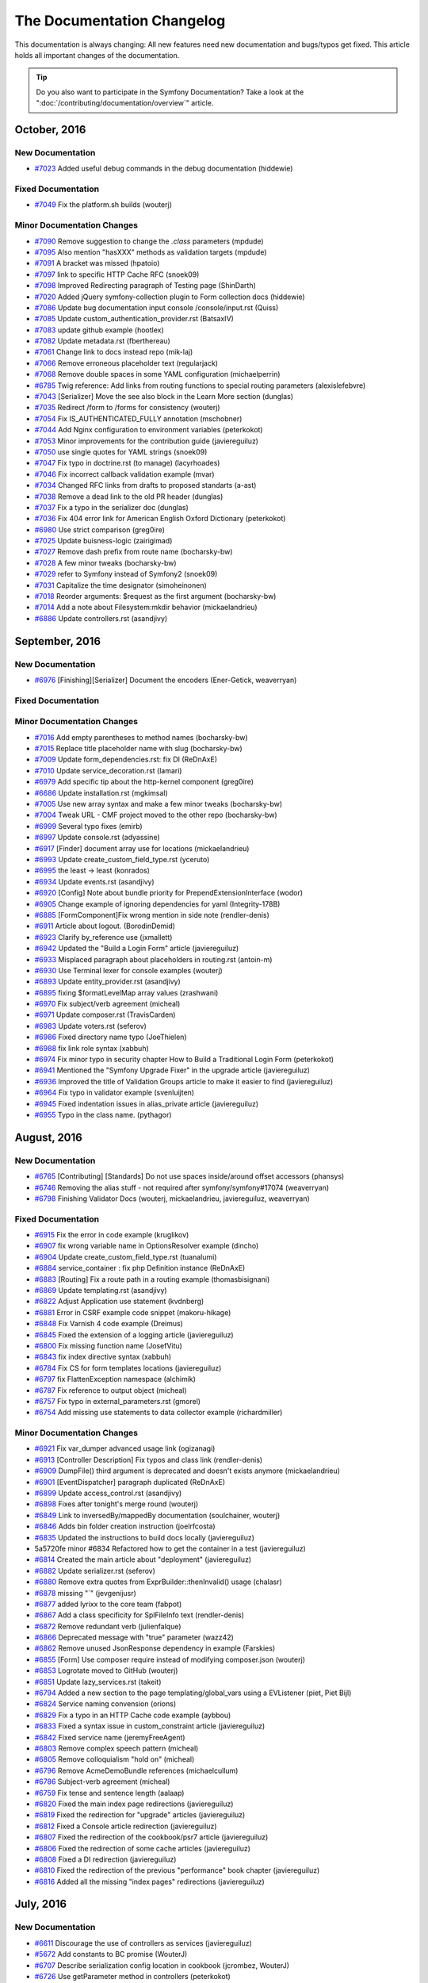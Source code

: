 .. index::
    single: CHANGELOG

.. !! CAUTION !!
   This file is automatically generated. Do not add new changelog
   items when preparing a pull request.

The Documentation Changelog
===========================

This documentation is always changing: All new features need new documentation
and bugs/typos get fixed. This article holds all important changes of the
documentation.

.. tip::

    Do you also want to participate in the Symfony Documentation? Take a look
    at the ":doc:`/contributing/documentation/overview`" article.

October, 2016
-------------

New Documentation
~~~~~~~~~~~~~~~~~

* `#7023 <https://github.com/symfony/symfony-docs/pull/7023>`_ Added useful debug commands in the debug documentation (hiddewie)

Fixed Documentation
~~~~~~~~~~~~~~~~~~~

* `#7049 <https://github.com/symfony/symfony-docs/pull/7049>`_ Fix the platform.sh builds (wouterj)

Minor Documentation Changes
~~~~~~~~~~~~~~~~~~~~~~~~~~~

* `#7090 <https://github.com/symfony/symfony-docs/pull/7090>`_ Remove suggestion to change the `.class` parameters (mpdude)
* `#7095 <https://github.com/symfony/symfony-docs/pull/7095>`_ Also mention "hasXXX" methods as validation targets (mpdude)
* `#7091 <https://github.com/symfony/symfony-docs/pull/7091>`_ A bracket was missed (hpatoio)
* `#7097 <https://github.com/symfony/symfony-docs/pull/7097>`_ link to specific HTTP Cache RFC (snoek09)
* `#7098 <https://github.com/symfony/symfony-docs/pull/7098>`_ Improved Redirecting paragraph of Testing page (ShinDarth)
* `#7020 <https://github.com/symfony/symfony-docs/pull/7020>`_ Added jQuery symfony-collection plugin to Form collection docs (hiddewie)
* `#7086 <https://github.com/symfony/symfony-docs/pull/7086>`_ Update bug documentation input console /console/input.rst (Quiss)
* `#7085 <https://github.com/symfony/symfony-docs/pull/7085>`_ Update custom_authentication_provider.rst (BatsaxIV)
* `#7083 <https://github.com/symfony/symfony-docs/pull/7083>`_ update github example (hootlex)
* `#7082 <https://github.com/symfony/symfony-docs/pull/7082>`_ Update metadata.rst (fberthereau)
* `#7061 <https://github.com/symfony/symfony-docs/pull/7061>`_ Change link to docs instead repo (mik-laj)
* `#7066 <https://github.com/symfony/symfony-docs/pull/7066>`_ Remove erroneous placeholder text (regularjack)
* `#7068 <https://github.com/symfony/symfony-docs/pull/7068>`_ Remove double spaces in some YAML configuration (michaelperrin)
* `#6785 <https://github.com/symfony/symfony-docs/pull/6785>`_ Twig reference: Add links from routing functions to special routing parameters (alexislefebvre)
* `#7043 <https://github.com/symfony/symfony-docs/pull/7043>`_ [Serializer] Move the see also block in the Learn More section (dunglas)
* `#7035 <https://github.com/symfony/symfony-docs/pull/7035>`_ Redirect /form to /forms for consistency (wouterj)
* `#7054 <https://github.com/symfony/symfony-docs/pull/7054>`_ Fix IS_AUTHENTICATED_FULLY annotation (mschobner)
* `#7044 <https://github.com/symfony/symfony-docs/pull/7044>`_ Add Nginx configuration to environment variables (peterkokot)
* `#7053 <https://github.com/symfony/symfony-docs/pull/7053>`_ Minor improvements for the contribution guide (javiereguiluz)
* `#7050 <https://github.com/symfony/symfony-docs/pull/7050>`_ use single quotes for YAML strings (snoek09)
* `#7047 <https://github.com/symfony/symfony-docs/pull/7047>`_ Fix typo in doctrine.rst (to manage) (lacyrhoades)
* `#7046 <https://github.com/symfony/symfony-docs/pull/7046>`_ Fix incorrect callback validation example (mvar)
* `#7034 <https://github.com/symfony/symfony-docs/pull/7034>`_ Changed RFC links from drafts to proposed standarts (a-ast)
* `#7038 <https://github.com/symfony/symfony-docs/pull/7038>`_ Remove a dead link to the old PR header (dunglas)
* `#7037 <https://github.com/symfony/symfony-docs/pull/7037>`_ Fix a typo in the serializer doc (dunglas)
* `#7036 <https://github.com/symfony/symfony-docs/pull/7036>`_ Fix 404 error link for American English Oxford Dictionary (peterkokot)
* `#6980 <https://github.com/symfony/symfony-docs/pull/6980>`_ Use strict comparison (greg0ire)
* `#7025 <https://github.com/symfony/symfony-docs/pull/7025>`_ Update buisness-logic (zairigimad)
* `#7027 <https://github.com/symfony/symfony-docs/pull/7027>`_ Remove dash prefix from route name (bocharsky-bw)
* `#7028 <https://github.com/symfony/symfony-docs/pull/7028>`_ A few minor tweaks (bocharsky-bw)
* `#7029 <https://github.com/symfony/symfony-docs/pull/7029>`_ refer to Symfony instead of Symfony2 (snoek09)
* `#7031 <https://github.com/symfony/symfony-docs/pull/7031>`_ Capitalize the time designator (simoheinonen)
* `#7018 <https://github.com/symfony/symfony-docs/pull/7018>`_ Reorder arguments: $request as the first argument (bocharsky-bw)
* `#7014 <https://github.com/symfony/symfony-docs/pull/7014>`_ Add a note about Filesystem:mkdir behavior (mickaelandrieu)
* `#6886 <https://github.com/symfony/symfony-docs/pull/6886>`_ Update controllers.rst (asandjivy)

September, 2016
---------------

New Documentation
~~~~~~~~~~~~~~~~~

* `#6976 <https://github.com/symfony/symfony-docs/pull/6976>`_ [Finishing][Serializer] Document the encoders (Ener-Getick, weaverryan)

Fixed Documentation
~~~~~~~~~~~~~~~~~~~

Minor Documentation Changes
~~~~~~~~~~~~~~~~~~~~~~~~~~~

* `#7016 <https://github.com/symfony/symfony-docs/pull/7016>`_ Add empty parentheses to method names (bocharsky-bw)
* `#7015 <https://github.com/symfony/symfony-docs/pull/7015>`_ Replace title placeholder name with slug (bocharsky-bw)
* `#7009 <https://github.com/symfony/symfony-docs/pull/7009>`_ Update form_dependencies.rst: fix DI (ReDnAxE)
* `#7010 <https://github.com/symfony/symfony-docs/pull/7010>`_ Update service_decoration.rst (lamari)
* `#6979 <https://github.com/symfony/symfony-docs/pull/6979>`_ Add specific tip about the http-kernel component (greg0ire)
* `#6686 <https://github.com/symfony/symfony-docs/pull/6686>`_ Update installation.rst (mgkimsal)
* `#7005 <https://github.com/symfony/symfony-docs/pull/7005>`_ Use new array syntax and make a few minor tweaks (bocharsky-bw)
* `#7004 <https://github.com/symfony/symfony-docs/pull/7004>`_ Tweak URL - CMF project moved to the other repo (bocharsky-bw)
* `#6999 <https://github.com/symfony/symfony-docs/pull/6999>`_ Several typo fixes (emirb)
* `#6997 <https://github.com/symfony/symfony-docs/pull/6997>`_ Update console.rst (adyassine)
* `#6917 <https://github.com/symfony/symfony-docs/pull/6917>`_ [Finder] document array use for locations (mickaelandrieu)
* `#6993 <https://github.com/symfony/symfony-docs/pull/6993>`_ Update create_custom_field_type.rst (yceruto)
* `#6995 <https://github.com/symfony/symfony-docs/pull/6995>`_ the least -> least (konrados)
* `#6934 <https://github.com/symfony/symfony-docs/pull/6934>`_ Update events.rst (asandjivy)
* `#6920 <https://github.com/symfony/symfony-docs/pull/6920>`_ [Config] Note about bundle priority for PrependExtensionInterface (wodor)
* `#6905 <https://github.com/symfony/symfony-docs/pull/6905>`_ Change example of ignoring dependencies for yaml (Integrity-178B)
* `#6885 <https://github.com/symfony/symfony-docs/pull/6885>`_ [FormComponent]Fix wrong mention in side note (rendler-denis)
* `#6911 <https://github.com/symfony/symfony-docs/pull/6911>`_ Article about logout. (BorodinDemid)
* `#6923 <https://github.com/symfony/symfony-docs/pull/6923>`_ Clarify by_reference use (jxmallett)
* `#6942 <https://github.com/symfony/symfony-docs/pull/6942>`_ Updated the "Build a Login Form" article (javiereguiluz)
* `#6933 <https://github.com/symfony/symfony-docs/pull/6933>`_ Misplaced paragraph about placeholders in routing.rst (antoin-m)
* `#6930 <https://github.com/symfony/symfony-docs/pull/6930>`_ Use Terminal lexer for console examples (wouterj)
* `#6893 <https://github.com/symfony/symfony-docs/pull/6893>`_ Update entity_provider.rst (asandjivy)
* `#6895 <https://github.com/symfony/symfony-docs/pull/6895>`_ fixing $formatLevelMap array values (zrashwani)
* `#6970 <https://github.com/symfony/symfony-docs/pull/6970>`_ Fix subject/verb agreement (micheal)
* `#6971 <https://github.com/symfony/symfony-docs/pull/6971>`_ Update composer.rst (TravisCarden)
* `#6983 <https://github.com/symfony/symfony-docs/pull/6983>`_ Update voters.rst (seferov)
* `#6986 <https://github.com/symfony/symfony-docs/pull/6986>`_ Fixed directory name typo (JoeThielen)
* `#6988 <https://github.com/symfony/symfony-docs/pull/6988>`_ fix link role syntax (xabbuh)
* `#6974 <https://github.com/symfony/symfony-docs/pull/6974>`_ Fix minor typo in security chapter How to Build a Traditional Login Form (peterkokot)
* `#6941 <https://github.com/symfony/symfony-docs/pull/6941>`_ Mentioned the "Symfony Upgrade Fixer" in the upgrade article (javiereguiluz)
* `#6936 <https://github.com/symfony/symfony-docs/pull/6936>`_ Improved the title of Validation Groups article to make it easier to find (javiereguiluz)
* `#6964 <https://github.com/symfony/symfony-docs/pull/6964>`_ Fix typo in validator example (svenluijten)
* `#6945 <https://github.com/symfony/symfony-docs/pull/6945>`_ Fixed indentation issues in alias_private article (javiereguiluz)
* `#6955 <https://github.com/symfony/symfony-docs/pull/6955>`_ Typo in the class name. (pythagor)

August, 2016
------------

New Documentation
~~~~~~~~~~~~~~~~~

* `#6765 <https://github.com/symfony/symfony-docs/pull/6765>`_ [Contributing] [Standards] Do not use spaces inside/around offset accessors (phansys)
* `#6746 <https://github.com/symfony/symfony-docs/pull/6746>`_ Removing the alias stuff - not required after symfony/symfony#17074 (weaverryan)
* `#6798 <https://github.com/symfony/symfony-docs/pull/6798>`_ Finishing Validator Docs (wouterj, mickaelandrieu, javiereguiluz, weaverryan)

Fixed Documentation
~~~~~~~~~~~~~~~~~~~

* `#6915 <https://github.com/symfony/symfony-docs/pull/6915>`_ Fix the error in code example (kruglikov)
* `#6907 <https://github.com/symfony/symfony-docs/pull/6907>`_ fix wrong variable name in OptionsResolver example (dincho)
* `#6904 <https://github.com/symfony/symfony-docs/pull/6904>`_ Update create_custom_field_type.rst (tuanalumi)
* `#6884 <https://github.com/symfony/symfony-docs/pull/6884>`_ service_container : fix php Definition instance (ReDnAxE)
* `#6883 <https://github.com/symfony/symfony-docs/pull/6883>`_ [Routing] Fix a route path in a routing example (thomasbisignani)
* `#6869 <https://github.com/symfony/symfony-docs/pull/6869>`_ Update templating.rst (asandjivy)
* `#6822 <https://github.com/symfony/symfony-docs/pull/6822>`_ Adjust Application use statement (kvdnberg)
* `#6881 <https://github.com/symfony/symfony-docs/pull/6881>`_ Error in CSRF example code snippet (makoru-hikage)
* `#6848 <https://github.com/symfony/symfony-docs/pull/6848>`_ Fix Varnish 4 code example (Dreimus)
* `#6845 <https://github.com/symfony/symfony-docs/pull/6845>`_ Fixed the extension of a logging article (javiereguiluz)
* `#6800 <https://github.com/symfony/symfony-docs/pull/6800>`_ Fix missing function name (JosefVitu)
* `#6843 <https://github.com/symfony/symfony-docs/pull/6843>`_ fix index directive syntax (xabbuh)
* `#6784 <https://github.com/symfony/symfony-docs/pull/6784>`_ Fix CS for form templates locations (javiereguiluz)
* `#6797 <https://github.com/symfony/symfony-docs/pull/6797>`_ fix FlattenException namespace (alchimik)
* `#6787 <https://github.com/symfony/symfony-docs/pull/6787>`_ Fix reference to output object (micheal)
* `#6757 <https://github.com/symfony/symfony-docs/pull/6757>`_ Fix typo in external_parameters.rst (gmorel)
* `#6754 <https://github.com/symfony/symfony-docs/pull/6754>`_ Add missing use statements to data collector example (richardmiller)

Minor Documentation Changes
~~~~~~~~~~~~~~~~~~~~~~~~~~~

* `#6921 <https://github.com/symfony/symfony-docs/pull/6921>`_ Fix var_dumper advanced usage link (ogizanagi)
* `#6913 <https://github.com/symfony/symfony-docs/pull/6913>`_ [Controller Description] Fix typos and class link (rendler-denis)
* `#6909 <https://github.com/symfony/symfony-docs/pull/6909>`_ DumpFile() third argument is deprecated and doesn't exists anymore (mickaelandrieu)
* `#6901 <https://github.com/symfony/symfony-docs/pull/6901>`_ [EventDispatcher]  paragraph duplicated (ReDnAxE)
* `#6899 <https://github.com/symfony/symfony-docs/pull/6899>`_ Update access_control.rst (asandjivy)
* `#6898 <https://github.com/symfony/symfony-docs/pull/6898>`_ Fixes after tonight's merge round (wouterj)
* `#6849 <https://github.com/symfony/symfony-docs/pull/6849>`_ Link to inversedBy/mappedBy documentation (soulchainer, wouterj)
* `#6846 <https://github.com/symfony/symfony-docs/pull/6846>`_ Adds bin folder creation instruction (joelrfcosta)
* `#6835 <https://github.com/symfony/symfony-docs/pull/6835>`_ Updated the instructions to build docs locally (javiereguiluz)
* 5a5720fe minor #6834 Refactored how to get the container in a test (javiereguiluz)
* `#6814 <https://github.com/symfony/symfony-docs/pull/6814>`_ Created the main article about "deployment" (javiereguiluz)
* `#6882 <https://github.com/symfony/symfony-docs/pull/6882>`_ Update serializer.rst (seferov)
* `#6880 <https://github.com/symfony/symfony-docs/pull/6880>`_ Remove extra quotes from ExprBuilder::thenInvalid() usage (chalasr)
* `#6878 <https://github.com/symfony/symfony-docs/pull/6878>`_ missing "`" (jevgenijusr)
* `#6877 <https://github.com/symfony/symfony-docs/pull/6877>`_ added lyrixx to the core team (fabpot)
* `#6867 <https://github.com/symfony/symfony-docs/pull/6867>`_ Add a class specificity for SplFileInfo text (rendler-denis)
* `#6872 <https://github.com/symfony/symfony-docs/pull/6872>`_ Remove redundant verb (julienfalque)
* `#6866 <https://github.com/symfony/symfony-docs/pull/6866>`_ Deprecated message with "true" parameter (wazz42)
* `#6862 <https://github.com/symfony/symfony-docs/pull/6862>`_ Remove unused JsonResponse dependency in example (Farskies)
* `#6855 <https://github.com/symfony/symfony-docs/pull/6855>`_ [Form] Use composer require instead of modifying composer.json (wouterj)
* `#6853 <https://github.com/symfony/symfony-docs/pull/6853>`_ Logrotate moved to GitHub (wouterj)
* `#6851 <https://github.com/symfony/symfony-docs/pull/6851>`_ Update lazy_services.rst (takeit)
* `#6794 <https://github.com/symfony/symfony-docs/pull/6794>`_ Added a new section to the page templating/global_vars using a EVListener (piet, Piet Bijl)
* `#6824 <https://github.com/symfony/symfony-docs/pull/6824>`_ Service naming convension (orions)
* `#6829 <https://github.com/symfony/symfony-docs/pull/6829>`_ Fix a typo in an HTTP Cache code example (aybbou)
* `#6833 <https://github.com/symfony/symfony-docs/pull/6833>`_ Fixed a syntax issue in custom_constraint article (javiereguiluz)
* `#6842 <https://github.com/symfony/symfony-docs/pull/6842>`_ Fixed service name (jeremyFreeAgent)
* `#6803 <https://github.com/symfony/symfony-docs/pull/6803>`_ Remove complex speech pattern (micheal)
* `#6805 <https://github.com/symfony/symfony-docs/pull/6805>`_ Remove colloquialism "hold on" (micheal)
* `#6796 <https://github.com/symfony/symfony-docs/pull/6796>`_ Remove AcmeDemoBundle references (michaelcullum)
* `#6786 <https://github.com/symfony/symfony-docs/pull/6786>`_ Subject-verb agreement (micheal)
* `#6759 <https://github.com/symfony/symfony-docs/pull/6759>`_ Fix tense and sentence length (aalaap)
* `#6820 <https://github.com/symfony/symfony-docs/pull/6820>`_ Fixed the main index page redirections (javiereguiluz)
* `#6819 <https://github.com/symfony/symfony-docs/pull/6819>`_ Fixed the redirection for "upgrade" articles (javiereguiluz)
* `#6812 <https://github.com/symfony/symfony-docs/pull/6812>`_ Fixed a Console article redirection (javiereguiluz)
* `#6807 <https://github.com/symfony/symfony-docs/pull/6807>`_ Fixed the redirection of the cookbook/psr7 article (javiereguiluz)
* `#6806 <https://github.com/symfony/symfony-docs/pull/6806>`_ Fixed the redirection of some cache articles (javiereguiluz)
* `#6808 <https://github.com/symfony/symfony-docs/pull/6808>`_ Fixed a DI redirection (javiereguiluz)
* `#6810 <https://github.com/symfony/symfony-docs/pull/6810>`_ Fixed the redirection of the previous "performance" book chapter (javiereguiluz)
* `#6816 <https://github.com/symfony/symfony-docs/pull/6816>`_ Added all the missing "index pages" redirections (javiereguiluz)

July, 2016
----------

New Documentation
~~~~~~~~~~~~~~~~~

* `#6611 <https://github.com/symfony/symfony-docs/pull/6611>`_ Discourage the use of controllers as services (javiereguiluz)
* `#5672 <https://github.com/symfony/symfony-docs/pull/5672>`_ Add constants to BC promise (WouterJ)
* `#6707 <https://github.com/symfony/symfony-docs/pull/6707>`_ Describe serialization config location in cookbook (jcrombez, WouterJ)
* `#6726 <https://github.com/symfony/symfony-docs/pull/6726>`_ Use getParameter method in controllers (peterkokot)
* `#6701 <https://github.com/symfony/symfony-docs/pull/6701>`_ [CS] Avoid using useless expressions (phansys)
* `#6673 <https://github.com/symfony/symfony-docs/pull/6673>`_ Caution about impersonation not compatible with pre authenticated (pasdeloup)

Fixed Documentation
~~~~~~~~~~~~~~~~~~~

* `#6634 <https://github.com/symfony/symfony-docs/pull/6634>`_ Update custom_constraint.rst (axelvnk)
* `#6719 <https://github.com/symfony/symfony-docs/pull/6719>`_ [Components][Browser-Kit]Fix typo with CookieJar  (Denis-Florin Rendler)
* `#6687 <https://github.com/symfony/symfony-docs/pull/6687>`_ Namespace fix (JhonnyL)
* `#6704 <https://github.com/symfony/symfony-docs/pull/6704>`_ Encountered an error when following the steps for contribution (chancegarcia)

Minor Documentation Changes
~~~~~~~~~~~~~~~~~~~~~~~~~~~

* `#6778 <https://github.com/symfony/symfony-docs/pull/6778>`_ fix syntax errors (xabbuh)
* `#6777 <https://github.com/symfony/symfony-docs/pull/6777>`_ fix code block indentation (xabbuh)
* `#108 <https://github.com/symfony/symfony-docs/pull/108>`_ fix another bug due to choosing the wrong branch (xabbuh)
* `#105 <https://github.com/symfony/symfony-docs/pull/105>`_ fix bugs due to choosing the wrong base branch (xabbuh)
* `#102 <https://github.com/symfony/symfony-docs/pull/102>`_ Updated the Global Composer Installation article (javiereguiluz)
* `#101 <https://github.com/symfony/symfony-docs/pull/101>`_ Update some screenshots to wrap them with a browser window (javiereguiluz)
* `#104 <https://github.com/symfony/symfony-docs/pull/104>`_ complete component cross references (xabbuh)
* `#106 <https://github.com/symfony/symfony-docs/pull/106>`_ some minor tweaks (xabbuh)
* `#98 <https://github.com/symfony/symfony-docs/pull/98>`_ Remove mentions of cookbook/book (WouterJ)
* `#97 <https://github.com/symfony/symfony-docs/pull/97>`_ Rewrote the Console articles (WouterJ, javiereguiluz)
* `#99 <https://github.com/symfony/symfony-docs/pull/99>`_ Rename cache/ to http_cache/ (WouterJ)
* `#100 <https://github.com/symfony/symfony-docs/pull/100>`_ Add file extension to SOAP article (WouterJ)
* `#92 <https://github.com/symfony/symfony-docs/pull/92>`_ Make usage of "The" in the edition list consistent (WouterJ)
* `#91 <https://github.com/symfony/symfony-docs/pull/91>`_ Create a section for "Getting Started" so we can generate a book (javiereguiluz)
* `#77 <https://github.com/symfony/symfony-docs/pull/77>`_ Proofing the controller chapter (weaverryan)
* `#90 <https://github.com/symfony/symfony-docs/pull/90>`_ Fixed doc build issues (javiereguiluz)
* `#79 <https://github.com/symfony/symfony-docs/pull/79>`_ Shortening the setup section (weaverryan)
* `#81 <https://github.com/symfony/symfony-docs/pull/81>`_ Merging setup and install directories (weaverryan)
* `#84 <https://github.com/symfony/symfony-docs/pull/84>`_ Bootstrapping the validator components (weaverryan)
* `#87 <https://github.com/symfony/symfony-docs/pull/87>`_ Moving the email guide to the top level (weaverryan)
* `#88 <https://github.com/symfony/symfony-docs/pull/88>`_ Moving event_dispatcher/event_listener.rst -> event_dispatcher.rst (weaverryan)
* `#78 <https://github.com/symfony/symfony-docs/pull/78>`_ Move redirection_map from root (WouterJ)
* `#54 <https://github.com/symfony/symfony-docs/pull/54>`_ split the Security chapter (xabbuh)
* `#53 <https://github.com/symfony/symfony-docs/pull/53>`_ split the Validation chapter (xabbuh)
* `#63 <https://github.com/symfony/symfony-docs/pull/63>`_ Readded removed versionadded directives (WouterJ)
* `#55 <https://github.com/symfony/symfony-docs/pull/55>`_ Created the "Set Up" topic (WouterJ)
* `#62 <https://github.com/symfony/symfony-docs/pull/62>`_ Rename includes directory to _includes (WouterJ)
* `#61 <https://github.com/symfony/symfony-docs/pull/61>`_ Fix install/upgrade references (WouterJ)
* `#58 <https://github.com/symfony/symfony-docs/pull/58>`_ The no-brainer topic merges/removal (WouterJ)
* `#56 <https://github.com/symfony/symfony-docs/pull/56>`_ Fix build errors (WouterJ)
* `#39 <https://github.com/symfony/symfony-docs/pull/39>`_ Deleting index files - using globbing (weaverryan, WouterJ)
* `#47 <https://github.com/symfony/symfony-docs/pull/47>`_ Move nested service container articles to sub-topic root (WouterJ)
* `#50 <https://github.com/symfony/symfony-docs/pull/50>`_ Move images to _images and group by topic (WouterJ)
* `#32 <https://github.com/symfony/symfony-docs/pull/32>`_ Move all cookbook contents (javiereguiluz)
* `#28 <https://github.com/symfony/symfony-docs/pull/28>`_ split the routing chapter (xabbuh)
* `#30 <https://github.com/symfony/symfony-docs/pull/30>`_ Moved the rest of the book chapters (javiereguiluz)
* `#24 <https://github.com/symfony/symfony-docs/pull/24>`_ Moved book chapters out of the book (javiereguiluz)
* `#20 <https://github.com/symfony/symfony-docs/pull/20>`_ Creating the Controller topic (xabbuh)
* `#6747 <https://github.com/symfony/symfony-docs/pull/6747>`_ Correcting reference to ``isSuccessful()`` method for Process (aedmonds)
* `#6600 <https://github.com/symfony/symfony-docs/pull/6600>`_ Removing some extra details from #6444 (weaverryan)
* `#6715 <https://github.com/symfony/symfony-docs/pull/6715>`_ [Book] Remove DI extension info and link the cookbook article instead (WouterJ)
* `#6745 <https://github.com/symfony/symfony-docs/pull/6745>`_ Branch fix (Talita Kocjan Zager, weaverryan)
* `#6656 <https://github.com/symfony/symfony-docs/pull/6656>`_ Clarify usage of handler channel configuration (shkkmo)
* `#6664 <https://github.com/symfony/symfony-docs/pull/6664>`_ replace occurrences of <?php echo with <?= (dr-matt-smith)
* `#6740 <https://github.com/symfony/symfony-docs/pull/6740>`_ Add little comment indicating meaning of $firewall variable (ruslan-fidesio, WouterJ)
* `#6734 <https://github.com/symfony/symfony-docs/pull/6734>`_ Add little caution to add service id for @Route annotation (DHager, WouterJ)
* `#6735 <https://github.com/symfony/symfony-docs/pull/6735>`_ Change _method parameter versionadded note (sfdumi, WouterJ)
* `#6736 <https://github.com/symfony/symfony-docs/pull/6736>`_ Use message argument for PHPunit assert() functions (SimonHeimberg, WouterJ)
* `#6739 <https://github.com/symfony/symfony-docs/pull/6739>`_ fix list item termination character (xabbuh)
* `#6218 <https://github.com/symfony/symfony-docs/pull/6218>`_ path() explanation inside templating + Minor formatting changes (sfdumi)
* `#6559 <https://github.com/symfony/symfony-docs/pull/6559>`_ Update lazy_services.rst (hboomsma)
* `#6733 <https://github.com/symfony/symfony-docs/pull/6733>`_ [DX] Form Types location contradicts Best Practices (pbowyer)
* `#6264 <https://github.com/symfony/symfony-docs/pull/6264>`_ Update email.rst (mikaelz)
* `#6633 <https://github.com/symfony/symfony-docs/pull/6633>`_ Added escaping tip (xDaizu)
* `#5464 <https://github.com/symfony/symfony-docs/pull/5464>`_ Removed the glossary (WouterJ)
* `#6665 <https://github.com/symfony/symfony-docs/pull/6665>`_ use PDO prepared statement - avoid straw man (dr-matt-smith)
* `#6700 <https://github.com/symfony/symfony-docs/pull/6700>`_ Update monolog.rst (zhil)
* `#6720 <https://github.com/symfony/symfony-docs/pull/6720>`_ [Component][ClassLoader]Remove invalid note (rendler-denis)
* `#6613 <https://github.com/symfony/symfony-docs/pull/6613>`_ Clarify documentation on serving files (raphaelm)
* `#6721 <https://github.com/symfony/symfony-docs/pull/6721>`_ [Finder] Fixed typo in RealPath method on SplFileInfo class (acrobat)
* `#6716 <https://github.com/symfony/symfony-docs/pull/6716>`_ Typo fix "they the name" => "that the name" (jevgenijusr)
* `#6709 <https://github.com/symfony/symfony-docs/pull/6709>`_ Fix URL in http basic screenshot (WouterJ)
* `#6706 <https://github.com/symfony/symfony-docs/pull/6706>`_ Update "How to Authenticate Users with API Keys" (gondo, WouterJ)
* `#5892 <https://github.com/symfony/symfony-docs/pull/5892>`_ Updated the session proxy article (javiereguiluz)
* `#6697 <https://github.com/symfony/symfony-docs/pull/6697>`_ [Asset] add versionadded directive (xabbuh)

June, 2016
----------

New Documentation
~~~~~~~~~~~~~~~~~

* `#6587 <https://github.com/symfony/symfony-docs/pull/6587>`_ Updating recommended email settings for monolog (jorgelbg)

Fixed Documentation
~~~~~~~~~~~~~~~~~~~

* `#6679 <https://github.com/symfony/symfony-docs/pull/6679>`_ Invalid PHP return statement (JohnnyEvo)
* `#6675 <https://github.com/symfony/symfony-docs/pull/6675>`_ Update broken links to default VCL files (sgrodzicki)

Minor Documentation Changes
~~~~~~~~~~~~~~~~~~~~~~~~~~~

* `#6597 <https://github.com/symfony/symfony-docs/pull/6597>`_ [Validator] Add shorter examples using the default option (alexmart)
* `#6696 <https://github.com/symfony/symfony-docs/pull/6696>`_ Typo fix (jevgenijusr)
* `#6614 <https://github.com/symfony/symfony-docs/pull/6614>`_ Updated the CS rule about return null; and return; (javiereguiluz)
* `#6692 <https://github.com/symfony/symfony-docs/pull/6692>`_ Update date.rst - Fixes typo (fdarre)
* `#6689 <https://github.com/symfony/symfony-docs/pull/6689>`_ Hard values for the driver option (iltar)
* `#6685 <https://github.com/symfony/symfony-docs/pull/6685>`_ NullOutput should be passed to $command->run() (Ma27)
* `#6676 <https://github.com/symfony/symfony-docs/pull/6676>`_ Removed 'html' from the component description (naroga)
* `#6674 <https://github.com/symfony/symfony-docs/pull/6674>`_ CheckStyle in Voters cookbook (JakeFr)
* `#6672 <https://github.com/symfony/symfony-docs/pull/6672>`_ [Book][Testing] remove Symfony core testing note (xabbuh)
* `#6670 <https://github.com/symfony/symfony-docs/pull/6670>`_ Fix typo 'even' >> 'event' in event_listener.rst (kuusas)
* `#6667 <https://github.com/symfony/symfony-docs/pull/6667>`_ [Contributing][Code] fix list item terminators (xabbuh)
* `#6616 <https://github.com/symfony/symfony-docs/pull/6616>`_ Better explain the mandatory/convention location of some elements (rcousens, javiereguiluz)
* `#6628 <https://github.com/symfony/symfony-docs/pull/6628>`_ Fix for #6625 (kix)
* `#6668 <https://github.com/symfony/symfony-docs/pull/6668>`_ [Contributing][Code] remove PHPUnit requirement (xabbuh)
* `#6654 <https://github.com/symfony/symfony-docs/pull/6654>`_ Update upload_file.rst (liubinas)
* `#6650 <https://github.com/symfony/symfony-docs/pull/6650>`_ fix dumper default representation (Jamal Youssefi)
* `#6652 <https://github.com/symfony/symfony-docs/pull/6652>`_ ``Finder::path()`` method matching directories and files (soyuka)
* `#6662 <https://github.com/symfony/symfony-docs/pull/6662>`_ preg_match throw an warning (nicolae-stelian)
* `#6658 <https://github.com/symfony/symfony-docs/pull/6658>`_ [Process] tweak a sentence (xabbuh)
* `#6638 <https://github.com/symfony/symfony-docs/pull/6638>`_ swap terminate and exception event descriptions (xabbuh)
* `#6615 <https://github.com/symfony/symfony-docs/pull/6615>`_ Minor grammar fix (aalaap)
* `#6637 <https://github.com/symfony/symfony-docs/pull/6637>`_ Update security.rst (norbert-n)
* `#6644 <https://github.com/symfony/symfony-docs/pull/6644>`_ [Console] Fix wrong quotes in QuestionHelper::setInputStream() (chalasr)
* `#6645 <https://github.com/symfony/symfony-docs/pull/6645>`_ Fix bootstrap class name help-block (foaly-nr1)
* `#6641 <https://github.com/symfony/symfony-docs/pull/6641>`_ [Book][Form] fix reference to renamed document (xabbuh)
* `#6579 <https://github.com/symfony/symfony-docs/pull/6579>`_ Added callable validation_groups example (gnat42)
* `#6626 <https://github.com/symfony/symfony-docs/pull/6626>`_ reflect the EOM of Symfony 2.3 (xabbuh)
* `#6631 <https://github.com/symfony/symfony-docs/pull/6631>`_ Fix console.exception and console.terminate order (Julien Falque)
* `#6629 <https://github.com/symfony/symfony-docs/pull/6629>`_ Update options_resolver.rst (atailouloute)
* `#6627 <https://github.com/symfony/symfony-docs/pull/6627>`_ Fixed a typo in cookbook/security/entity_provider (michaeldegroot)
* `#6618 <https://github.com/symfony/symfony-docs/pull/6618>`_ Added a note about coding standards and method arguments (javiereguiluz)

May, 2016
---------

New Documentation
~~~~~~~~~~~~~~~~~

* `#6040 <https://github.com/symfony/symfony-docs/pull/6040>`_ Remove old File Upload article + improve the new one (WouterJ)
* `#6412 <https://github.com/symfony/symfony-docs/pull/6412>`_ added a maintenance document (fabpot)
* `#6554 <https://github.com/symfony/symfony-docs/pull/6554>`_ Adding information about using the date type as usable date picker field (weaverryan)
* `#6590 <https://github.com/symfony/symfony-docs/pull/6590>`_ Added note on YAML mappings as objects (dantleech)
* `#6583 <https://github.com/symfony/symfony-docs/pull/6583>`_ Adding a description for the use_microseconds parameter introduced in MonologBundle v2.11 (jorgelbg)
* `#6582 <https://github.com/symfony/symfony-docs/pull/6582>`_ Advanced YAML component usage (dantleech)
* `#6405 <https://github.com/symfony/symfony-docs/pull/6405>`_ Added the explanation about addClassesToCompile() method (javiereguiluz)
* `#6539 <https://github.com/symfony/symfony-docs/pull/6539>`_ Documented the "autoescape" TwigBundle config option (javiereguiluz)
* `#5574 <https://github.com/symfony/symfony-docs/pull/5574>`_ [2.7] Update Twig docs for asset features (javiereguiluz, WouterJ)

Fixed Documentation
~~~~~~~~~~~~~~~~~~~

* `#6619 <https://github.com/symfony/symfony-docs/pull/6619>`_ Fix wrong variable name in comment (zanardigit)
* `#6606 <https://github.com/symfony/symfony-docs/pull/6606>`_ fix #6602 (yamiko-ninja)
* `#6578 <https://github.com/symfony/symfony-docs/pull/6578>`_ [Cookbook][Profiler] Fix arguments for Profiler::find() (hason)
* `#6564 <https://github.com/symfony/symfony-docs/pull/6564>`_ [PhpUnitBridge] Remove section about clock mocking (z38)
* `#6552 <https://github.com/symfony/symfony-docs/pull/6552>`_ Typo fix in the Serializer deserialization example for existing object (fre5h)
* `#6545 <https://github.com/symfony/symfony-docs/pull/6545>`_ Replace property_accessor by property_access (jbenoit2011)
* `#6561 <https://github.com/symfony/symfony-docs/pull/6561>`_ About Templating Naming Pattern (raulconti)

Minor Documentation Changes
~~~~~~~~~~~~~~~~~~~~~~~~~~~

* `#6620 <https://github.com/symfony/symfony-docs/pull/6620>`_ Move PSR to correct place on index page (WouterJ)
* `#6609 <https://github.com/symfony/symfony-docs/pull/6609>`_ Use a better escaping mechanism for data-prototype attr (javiereguiluz)
* `#6380 <https://github.com/symfony/symfony-docs/pull/6380>`_ [book] [validation] Constraints can be applied to an entire class too (sustmi)
* `#6444 <https://github.com/symfony/symfony-docs/pull/6444>`_ [Form] fixed EntityType choice options (HeahDude)
* `#6367 <https://github.com/symfony/symfony-docs/pull/6367>`_ Simplified the contribution article for Symfony Docs (javiereguiluz)
* `#6419 <https://github.com/symfony/symfony-docs/pull/6419>`_ Update routing.rst (tamtamchik)
* `#6598 <https://github.com/symfony/symfony-docs/pull/6598>`_ [Yaml] use static Yaml API (xabbuh)
* `#6589 <https://github.com/symfony/symfony-docs/pull/6589>`_ Clarify signed requests in the ESI renderer (WouterJ)
* `#6596 <https://github.com/symfony/symfony-docs/pull/6596>`_ Fixed query_builder option (HeahDude)
* `#6595 <https://github.com/symfony/symfony-docs/pull/6595>`_ Added a note about "encoding vs. hashing" passwords (javiereguiluz)
* `#6581 <https://github.com/symfony/symfony-docs/pull/6581>`_ [#6431] changing "Simple Example" to use implode/explode (mccullagh)
* `#6585 <https://github.com/symfony/symfony-docs/pull/6585>`_ 6555 link to Download instructions page & Windows executable (snoek09)
* `#6588 <https://github.com/symfony/symfony-docs/pull/6588>`_ Update configuration.rst (superhaggis)
* `#6591 <https://github.com/symfony/symfony-docs/pull/6591>`_ 5953 use kernel events constants (snoek09)
* `#6592 <https://github.com/symfony/symfony-docs/pull/6592>`_ [Form] Making the name property private to be more realistic (weaverryan)
* `#6541 <https://github.com/symfony/symfony-docs/pull/6541>`_ Trusted proxies were removed when URL signing took over (rawkode)
* `#6586 <https://github.com/symfony/symfony-docs/pull/6586>`_ 6338 use csrfManager instead of csrfProvider (snoek09)
* `#6401 <https://github.com/symfony/symfony-docs/pull/6401>`_ Added Link to Cmder (c33s)
* `#6391 <https://github.com/symfony/symfony-docs/pull/6391>`_ Fix mem leak in example doctrine testing (nicolas-grekas)
* `#6087 <https://github.com/symfony/symfony-docs/pull/6087>`_ Add a note about needing to install proxy-manager (mcfedr)
* `#6553 <https://github.com/symfony/symfony-docs/pull/6553>`_ EntityType: query_builder link to usage (weaverryan)
* `#6572 <https://github.com/symfony/symfony-docs/pull/6572>`_ Edited BowerPHP tip (SecondeJK)
* `#6575 <https://github.com/symfony/symfony-docs/pull/6575>`_ Rename command logging services (sroze)
* `#6571 <https://github.com/symfony/symfony-docs/pull/6571>`_ [Cookbook][Console] Minor: Fix typo (andreia)
* `#6568 <https://github.com/symfony/symfony-docs/pull/6568>`_ fix RequestDataCollector class namespace (xabbuh)
* `#6566 <https://github.com/symfony/symfony-docs/pull/6566>`_ Update options_resolver.rst (snake77se)
* `#6562 <https://github.com/symfony/symfony-docs/pull/6562>`_ Remove extra spaces in Nginx template (bocharsky-bw)
* `#6557 <https://github.com/symfony/symfony-docs/pull/6557>`_ [ClassLoader] Add missed link to the external PSR-4 specification (nicolas-grekas, fre5h)
* `#6511 <https://github.com/symfony/symfony-docs/pull/6511>`_ [DependencyInjection] Improved "optional argument" documentation (dantleech)
* `#6455 <https://github.com/symfony/symfony-docs/pull/6455>`_ Editing the Doctrine section to improve accuracy and readability (natechicago)
* `#6526 <https://github.com/symfony/symfony-docs/pull/6526>`_ Documented how to configure Symfony correctly with regards to the Forwarded header (magnusnordlander)
* `#6535 <https://github.com/symfony/symfony-docs/pull/6535>`_ Improved the description of the Twig global variables (javiereguiluz)
* `#6530 <https://github.com/symfony/symfony-docs/pull/6530>`_ [DependencyInjection] Unquote services FQCN in parent-services examples (chalasr)
* `#6517 <https://github.com/symfony/symfony-docs/pull/6517>`_ Add a warning about using same user for cli and web server (pasdeloup)
* `#6504 <https://github.com/symfony/symfony-docs/pull/6504>`_ Improved the docs for the DependencyInjection component (javiereguiluz)
* `#6506 <https://github.com/symfony/symfony-docs/pull/6506>`_ Added a tip about routes and container parameters (javiereguiluz)
* `#6518 <https://github.com/symfony/symfony-docs/pull/6518>`_ Add details about chmod +a vs setfacl (pasdeloup)
* `#6525 <https://github.com/symfony/symfony-docs/pull/6525>`_ [Contributing] use more precise version checker URL (xabbuh)
* `#6528 <https://github.com/symfony/symfony-docs/pull/6528>`_ Fixed a minor indentation issue (javiereguiluz)

April, 2016
-----------

New Documentation
~~~~~~~~~~~~~~~~~

* `#6470 <https://github.com/symfony/symfony-docs/pull/6470>`_ Documented the config options of TwigBundle (javiereguiluz)
* `#6427 <https://github.com/symfony/symfony-docs/pull/6427>`_ [Testing] Explain how to add or remove data in a collection of forms (alexislefebvre)
* `#6394 <https://github.com/symfony/symfony-docs/pull/6394>`_ Updated Heroku instructions (magnusnordlander)

Fixed Documentation
~~~~~~~~~~~~~~~~~~~

* `#6503 <https://github.com/symfony/symfony-docs/pull/6503>`_ Fix typo in from flat PHP to Symfony (gregfriedrice, WouterJ)
* `#6483 <https://github.com/symfony/symfony-docs/pull/6483>`_ Fix typo: signifcantly => significantly (ifdattic)
* `#6482 <https://github.com/symfony/symfony-docs/pull/6482>`_ fixed wrong secret string in array examples (OskarStark)
* `#6460 <https://github.com/symfony/symfony-docs/pull/6460>`_ Update authorization.rst (mantulo)
* `#6451 <https://github.com/symfony/symfony-docs/pull/6451>`_ fix status code in snippet (Barno)
* `#6448 <https://github.com/symfony/symfony-docs/pull/6448>`_ [Form] fixed CollectionType needless option (HeahDude)
* `#6439 <https://github.com/symfony/symfony-docs/pull/6439>`_ Fix form/validation directory path (nemo-)

Minor Documentation Changes
~~~~~~~~~~~~~~~~~~~~~~~~~~~

* `#6522 <https://github.com/symfony/symfony-docs/pull/6522>`_ On line 360 the ``404 Not Found`` header not working (mbrig-co)
* `#6521 <https://github.com/symfony/symfony-docs/pull/6521>`_ The ``$link`` argument must be passed as a reference (mbrig-co)
* `#6523 <https://github.com/symfony/symfony-docs/pull/6523>`_ Fix snippet (ismailbaskin)
* `#6472 <https://github.com/symfony/symfony-docs/pull/6472>`_ Avoid confusion (gerryvdm)
* `#6300 <https://github.com/symfony/symfony-docs/pull/6300>`_ Document constraint validator alias optional (Triiistan)
* `#6513 <https://github.com/symfony/symfony-docs/pull/6513>`_ remove documentation of not supported "verbose" option value (TobiasXy)
* `#6510 <https://github.com/symfony/symfony-docs/pull/6510>`_ use port 587 in Amazon SES example (snoek09)
* `#6464 <https://github.com/symfony/symfony-docs/pull/6464>`_ Added possible values for access_decision_manager.strategy (AAstakhov)
* `#6478 <https://github.com/symfony/symfony-docs/pull/6478>`_ Replace reference to the request service (gerryvdm)
* `#6479 <https://github.com/symfony/symfony-docs/pull/6479>`_ Update php.rst (carlos-granados)
* `#6481 <https://github.com/symfony/symfony-docs/pull/6481>`_ Remove reference to Symfony2 in request-flow.png (Daniel Cotton)
* `#6449 <https://github.com/symfony/symfony-docs/pull/6449>`_ [Form] fixed ChoiceType example in CollectionType (HeahDude)
* `#6445 <https://github.com/symfony/symfony-docs/pull/6445>`_ updated the core team (fabpot)
* `#6423 <https://github.com/symfony/symfony-docs/pull/6423>`_ Added a caution note about REMOTE_USER and user impersonation (javiereguiluz)
* `#6452 <https://github.com/symfony/symfony-docs/pull/6452>`_ Use different placeholders in mailer config (sblaut)
* `#6457 <https://github.com/symfony/symfony-docs/pull/6457>`_ Fixed an array notation in comment (serializer.rst) (iltar)
* `#6456 <https://github.com/symfony/symfony-docs/pull/6456>`_ Fixed array [] notation and trailing spaces (iltar)
* `#6420 <https://github.com/symfony/symfony-docs/pull/6420>`_ Added tip for optional second parameter for form submissions. (Michael Phillips)
* `#6418 <https://github.com/symfony/symfony-docs/pull/6418>`_ fix spelling of the flashBag() method (xabbuh)

March, 2016
-----------

New Documentation
~~~~~~~~~~~~~~~~~

* `#6282 <https://github.com/symfony/symfony-docs/pull/6282>`_ [Form] fix ``choice_label`` values (HeahDude)
* `#5894 <https://github.com/symfony/symfony-docs/pull/5894>`_ [WIP] Added an article to explain how to upgrade third-party bundles to Symfony 3 (javiereguiluz)
* `#6273 <https://github.com/symfony/symfony-docs/pull/6273>`_ [PHPUnit bridge] Add documentation for the component (theofidry)
* `#6291 <https://github.com/symfony/symfony-docs/pull/6291>`_ fortrabbit deployment guide + index listing (ostark)

Fixed Documentation
~~~~~~~~~~~~~~~~~~~

* `#6366 <https://github.com/symfony/symfony-docs/pull/6366>`_ Removed server:stop code block for 2.3 (theyoux)
* `#6347 <https://github.com/symfony/symfony-docs/pull/6347>`_ Add a note about enabling DebugBundle to use VarDumper inside Symfony (martijn80, javiereguiluz)
* `#6320 <https://github.com/symfony/symfony-docs/pull/6320>`_ Fixed typo in path (timhovius)
* `#6334 <https://github.com/symfony/symfony-docs/pull/6334>`_ Fixed yaml configuration of app.exception_controller (AAstakhov)
* `#6315 <https://github.com/symfony/symfony-docs/pull/6315>`_ Remove third parameter from createFormBuilder call (Hocdoc)

Minor Documentation Changes
~~~~~~~~~~~~~~~~~~~~~~~~~~~

* `#6404 <https://github.com/symfony/symfony-docs/pull/6404>`_ fixed a typo (RickieL)
* `#6411 <https://github.com/symfony/symfony-docs/pull/6411>`_ Fixed a typo in configuration-block (VarunAgw)
* `#6414 <https://github.com/symfony/symfony-docs/pull/6414>`_ stick to Sphinx 1.3.x for the moment (xabbuh)
* `#6399 <https://github.com/symfony/symfony-docs/pull/6399>`_ Fixed wrong code examples for Isbn constraint (AAstakhov)
* `#6397 <https://github.com/symfony/symfony-docs/pull/6397>`_ Fix typo in SwitchUserListener file name (luxifer)
* `#6382 <https://github.com/symfony/symfony-docs/pull/6382>`_ unused use instructions (bshevchenko)
* `#6365 <https://github.com/symfony/symfony-docs/pull/6365>`_ Removed the PR table example (this is now included by GitHub template) (javiereguiluz)
* `#6363 <https://github.com/symfony/symfony-docs/pull/6363>`_ Removed info about reducing visibility for private (AAstakhov)
* `#6362 <https://github.com/symfony/symfony-docs/pull/6362>`_ [book] Updated link to Translatable Extension (AAstakhov)
* `#6336 <https://github.com/symfony/symfony-docs/pull/6336>`_ Added minor clarification (ThomasLandauer)
* `#6303 <https://github.com/symfony/symfony-docs/pull/6303>`_ Tweaked the Symfony Releases page (javiereguiluz)
* `#6360 <https://github.com/symfony/symfony-docs/pull/6360>`_ Editing the Doctrine section to improve accuracy and readability (natechicago)
* `#6352 <https://github.com/symfony/symfony-docs/pull/6352>`_ [book] controller ch review, part 3 (Talita Kocjan Zager)
* `#6351 <https://github.com/symfony/symfony-docs/pull/6351>`_ [book] controller ch review, part 2 (Talita Kocjan Zager)
* `#6349 <https://github.com/symfony/symfony-docs/pull/6349>`_ [book] controller ch review, part 1 (Talita Kocjan Zager)
* `#6369 <https://github.com/symfony/symfony-docs/pull/6369>`_ Minor corrections (sfdumi)
* `#6370 <https://github.com/symfony/symfony-docs/pull/6370>`_ Fixed typo (tabbi89)
* `#6371 <https://github.com/symfony/symfony-docs/pull/6371>`_ Fix escaping of backtick inside double back-quotes (guilliamxavier)
* `#6364 <https://github.com/symfony/symfony-docs/pull/6364>`_ [reference] [constraints] added missing colon character for Image constraint documentation in YAML format. (hhamon)
* `#6345 <https://github.com/symfony/symfony-docs/pull/6345>`_ Remove link-local IPv6 address (snoek09)
* `#6219 <https://github.com/symfony/symfony-docs/pull/6219>`_ Point that route parameters are also Request attributes (sfdumi)
* `#6348 <https://github.com/symfony/symfony-docs/pull/6348>`_ [best practices] mostly typos (Talita Kocjan Zager)
* `#6275 <https://github.com/symfony/symfony-docs/pull/6275>`_ [quick tour] mostly typos (Talita Kocjan Zager)
* `#6305 <https://github.com/symfony/symfony-docs/pull/6305>`_ Mention IvoryCKEditorBundle in the Symfony Forms doc (javiereguiluz)
* `#6331 <https://github.com/symfony/symfony-docs/pull/6331>`_ Rename DunglasApiBundle to ApiPlatform (sroze)
* `#6328 <https://github.com/symfony/symfony-docs/pull/6328>`_ Update extension.rst - added caution box for people trying to remove the default file with services definitions (Pavel Jurecka)
* `#6343 <https://github.com/symfony/symfony-docs/pull/6343>`_ Replace XLIFF number ids by strings (Triiistan)
* `#6344 <https://github.com/symfony/symfony-docs/pull/6344>`_ Altered single / multiple inheritance sentence (outspaced)
* `#6330 <https://github.com/symfony/symfony-docs/pull/6330>`_ [Form] reorder EntityType options (HeahDude)
* `#6337 <https://github.com/symfony/symfony-docs/pull/6337>`_ Fix configuration.rst typo (gong023)
* `#6295 <https://github.com/symfony/symfony-docs/pull/6295>`_ Update tools.rst (andrewtch)
* `#6325 <https://github.com/symfony/symfony-docs/pull/6325>`_ Minor error (ThomasLandauer)
* `#6311 <https://github.com/symfony/symfony-docs/pull/6311>`_ Improved TwigExtension to show default values and optional arguments (javiereguiluz)
* `#6267 <https://github.com/symfony/symfony-docs/pull/6267>`_ [Form] fix 'data_class' option in EntityType (HeahDude)
* `#6281 <https://github.com/symfony/symfony-docs/pull/6281>`_ Change isValid to isSubmitted. (mustafaaloko)

February, 2016
--------------

New Documentation
~~~~~~~~~~~~~~~~~

* `#6172 <https://github.com/symfony/symfony-docs/pull/6172>`_ move assets options from templating to assets section and add base_path documentation (snoek09)
* `#6021 <https://github.com/symfony/symfony-docs/pull/6021>`_ mention routing from the database (dbu)
* `#6233 <https://github.com/symfony/symfony-docs/pull/6233>`_ Document translation_domain for choice fields (merorafael, WouterJ)
* `#5655 <https://github.com/symfony/symfony-docs/pull/5655>`_ Added doc about Homestead's Symfony integration (WouterJ)
* `#6072 <https://github.com/symfony/symfony-docs/pull/6072>`_ Add browserkit component documentation (yamiko, yamiko-ninja, robert Parker, javiereguiluz)
* `#6243 <https://github.com/symfony/symfony-docs/pull/6243>`_ Add missing getBoolean() method (bocharsky-bw)
* `#6231 <https://github.com/symfony/symfony-docs/pull/6231>`_ Use hash_equals instead of StringUtils::equals (WouterJ)
* `#5724 <https://github.com/symfony/symfony-docs/pull/5724>`_ Describe configuration behaviour with multiple mailers (xelan)
* `#6077 <https://github.com/symfony/symfony-docs/pull/6077>`_ fixes #5971 (vincentaubert)
* `#6156 <https://github.com/symfony/symfony-docs/pull/6156>`_ [reference] [form] [options] fix #6153 (HeahDude)
* `#6104 <https://github.com/symfony/symfony-docs/pull/6104>`_ Fix #6103 (zsturgess)
* `#5856 <https://github.com/symfony/symfony-docs/pull/5856>`_ Reworded the "How to use Gmail" cookbook article (javiereguiluz)
* `#6230 <https://github.com/symfony/symfony-docs/pull/6230>`_ Add annotation to glossary (rebased) (DerStoffel)
* `#5642 <https://github.com/symfony/symfony-docs/pull/5642>`_ Documented label_format option (WouterJ)

Fixed Documentation
~~~~~~~~~~~~~~~~~~~

* `#5995 <https://github.com/symfony/symfony-docs/pull/5995>`_ Update dev_environment.rst (gonzalovilaseca)
* `#6240 <https://github.com/symfony/symfony-docs/pull/6240>`_ [#6224] some tweaks (xabbuh)
* `#5513 <https://github.com/symfony/symfony-docs/pull/5513>`_ [load_balancer_reverse_proxy ] Always use 127.0.0.1 as a trusted proxy (ruudk)
* `#6124 <https://github.com/symfony/symfony-docs/pull/6124>`_ [cookbook] Add annotations block and fix regex (peterkokot)

Minor Documentation Changes
~~~~~~~~~~~~~~~~~~~~~~~~~~~

* `#6308 <https://github.com/symfony/symfony-docs/pull/6308>`_ fix literal syntax (xabbuh)
* `#6251 <https://github.com/symfony/symfony-docs/pull/6251>`_ To use annotations, files must be removed (pbowyer)
* `#6288 <https://github.com/symfony/symfony-docs/pull/6288>`_ Update factories.rst (velikanov)
* `#6278 <https://github.com/symfony/symfony-docs/pull/6278>`_ [HttpFoundation] Fix typo for ParameterBag getters (rendler-denis)
* `#6280 <https://github.com/symfony/symfony-docs/pull/6280>`_ Fix syntax of Company class example (cakper)
* `#6284 <https://github.com/symfony/symfony-docs/pull/6284>`_ [Book] [Routing] Fix third param true to UrlGeneratorInterface::ABSOLUTE_URI (eriwin)
* `#6269 <https://github.com/symfony/symfony-docs/pull/6269>`_ [Cookbook][Bundles]fix yaml syntax (mhor)
* `#6255 <https://github.com/symfony/symfony-docs/pull/6255>`_ [Cookbook][Doctrine] some tweaks to the Doctrine registration article (xabbuh)
* `#6229 <https://github.com/symfony/symfony-docs/pull/6229>`_ Rewrite EventDispatcher introduction (WouterJ)
* `#6260 <https://github.com/symfony/symfony-docs/pull/6260>`_ add missing options `choice_value`, `choice_name` and `choice_attr` to `EntityType` (HeahDude)
* `#6262 <https://github.com/symfony/symfony-docs/pull/6262>`_ [Form] reorder options in choice types references (HeahDude)
* `#6256 <https://github.com/symfony/symfony-docs/pull/6256>`_ Fixed code example (twifty)
* `#6250 <https://github.com/symfony/symfony-docs/pull/6250>`_ [Cookbook][Console] remove note about memory spool handling on CLI (xabbuh)
* `#6249 <https://github.com/symfony/symfony-docs/pull/6249>`_ [Cookbook][Serializer] fix wording (xabbuh)
* `#6246 <https://github.com/symfony/symfony-docs/pull/6246>`_ removed duplicate lines (seferov)
* `#6222 <https://github.com/symfony/symfony-docs/pull/6222>`_ Updated "Learn more from the Cookbook" section (sfdumi)
* `#6245 <https://github.com/symfony/symfony-docs/pull/6245>`_ [Cookbook][Console] change API doc class name (xabbuh)
* `#6223 <https://github.com/symfony/symfony-docs/pull/6223>`_ Improveme the apache/mod_php configuration example (gnat42)
* `#6234 <https://github.com/symfony/symfony-docs/pull/6234>`_ File System Security Issue in Custom Auth Article (finished) (mattjanssen, WouterJ)
* `#4773 <https://github.com/symfony/symfony-docs/pull/4773>`_ [Cookbook] Make registration_form follow best practices (xelaris)
* `#5630 <https://github.com/symfony/symfony-docs/pull/5630>`_ Add a caution about logout when using http-basic authenticated firewall (rmed19)
* `#6215 <https://github.com/symfony/symfony-docs/pull/6215>`_ Added a caution about failing cache warmers (javiereguiluz)
* `#6239 <https://github.com/symfony/symfony-docs/pull/6239>`_ Remove app_dev as build-in server is used (rmed19, WouterJ)
* `#6241 <https://github.com/symfony/symfony-docs/pull/6241>`_ [ExpressionLanguage] Add caution about backslash handling (zerustech, WouterJ)
* `#6236 <https://github.com/symfony/symfony-docs/pull/6236>`_ fix some minor typos (xabbuh)
* `#6237 <https://github.com/symfony/symfony-docs/pull/6237>`_ use literals for external class names (xabbuh)
* `#6206 <https://github.com/symfony/symfony-docs/pull/6206>`_ add separate placeholder examples for birthday, datetime and time type (snoek09)
* `#6238 <https://github.com/symfony/symfony-docs/pull/6238>`_ fix directive name (xabbuh)
* `#6224 <https://github.com/symfony/symfony-docs/pull/6224>`_ Note to create a service if you extend ExceptionController (pamuche)
* `#5958 <https://github.com/symfony/symfony-docs/pull/5958>`_ Update security.rst (mpaquet)
* `#6092 <https://github.com/symfony/symfony-docs/pull/6092>`_ Updated information about testing code coverage. (roga)
* `#6051 <https://github.com/symfony/symfony-docs/pull/6051>`_ Mention HautelookAliceBundle in best practices (theofidry, WouterJ)
* `#6220 <https://github.com/symfony/symfony-docs/pull/6220>`_ [book] fixes typo about redirect status codes in the controller chapter. (hhamon)
* `#6227 <https://github.com/symfony/symfony-docs/pull/6227>`_ Update testing.rst (dvapelnik)
* `#6212 <https://github.com/symfony/symfony-docs/pull/6212>`_ Typo in default session save_path (DerekRoth)
* `#6208 <https://github.com/symfony/symfony-docs/pull/6208>`_ Replace references of PSR-0 with PSR-4 (opdavies)
* `#6190 <https://github.com/symfony/symfony-docs/pull/6190>`_ Fix redundant command line sample (sylozof)

January, 2016
-------------

New Documentation
~~~~~~~~~~~~~~~~~

* `#6174 <https://github.com/symfony/symfony-docs/pull/6174>`_ Missing reference docs for kernel.finish_request event (acrobat)
* `#6184 <https://github.com/symfony/symfony-docs/pull/6184>`_ added Javier as a merger for the WebProfiler bundle (fabpot)
* `#5303 <https://github.com/symfony/symfony-docs/pull/5303>`_ [WIP] 4373 - document security events (kevintweber)
* `#6023 <https://github.com/symfony/symfony-docs/pull/6023>`_ clarify the routing component documentation a bit (dbu)
* `#6091 <https://github.com/symfony/symfony-docs/pull/6091>`_ Added an example for info() method (javiereguiluz)

Fixed Documentation
~~~~~~~~~~~~~~~~~~~

* `#6193 <https://github.com/symfony/symfony-docs/pull/6193>`_ Added the missing namespace in example of a subscriber class (raulconti)
* `#6152 <https://github.com/symfony/symfony-docs/pull/6152>`_ csrf_token_generator and csrf_token_id documentation (Raistlfiren, Aaron Valandra, xabbuh)

Minor Documentation Changes
~~~~~~~~~~~~~~~~~~~~~~~~~~~

* `#6207 <https://github.com/symfony/symfony-docs/pull/6207>`_ revert form login CSRF changes on wrong branch (xabbuh)
* `#6191 <https://github.com/symfony/symfony-docs/pull/6191>`_ Document the invalidate_session option (javiereguiluz)
* `#6141 <https://github.com/symfony/symfony-docs/pull/6141>`_ Docs do not match functionality (Loupax)
* `#6192 <https://github.com/symfony/symfony-docs/pull/6192>`_ fix MongoDB shell syntax highlighting (xabbuh)
* `#6147 <https://github.com/symfony/symfony-docs/pull/6147>`_ Update templating.rst - Asset absolute url fix (gbalcewicz)
* `#6187 <https://github.com/symfony/symfony-docs/pull/6187>`_ Typofix for "Defining and Processing Configuration Values" (kix)
* `#6183 <https://github.com/symfony/symfony-docs/pull/6183>`_ use valid XML in code block (xabbuh)
* `#6180 <https://github.com/symfony/symfony-docs/pull/6180>`_ use single quotes for YAML strings (snoek09)
* `#6070 <https://github.com/symfony/symfony-docs/pull/6070>`_ Typo in When Things Get More Advanced (BallisticPain)
* `#6119 <https://github.com/symfony/symfony-docs/pull/6119>`_ Remove phrase "in order" (micheal)
* `#6160 <https://github.com/symfony/symfony-docs/pull/6160>`_ remove versionadded for unmaintained versions (xabbuh)
* `#6161 <https://github.com/symfony/symfony-docs/pull/6161>`_ [Contributing][Documentation] replace EOL with EOM (xabbuh)
* `#6162 <https://github.com/symfony/symfony-docs/pull/6162>`_ [Reference] add missing version number (xabbuh)
* `#6163 <https://github.com/symfony/symfony-docs/pull/6163>`_ Remove excessive pluses (aivus)
* `#6158 <https://github.com/symfony/symfony-docs/pull/6158>`_ Update override_dir_structure.rst (denniskoenigComparon)
* `#6122 <https://github.com/symfony/symfony-docs/pull/6122>`_ Added missing mandatory parameter (yceruto)
* `#6100 <https://github.com/symfony/symfony-docs/pull/6100>`_ [Cookbook][Security] add back updateUserSecurityIdentity() hint (xabbuh)
* `#6138 <https://github.com/symfony/symfony-docs/pull/6138>`_ Correction needed (pfleu)
* `#6133 <https://github.com/symfony/symfony-docs/pull/6133>`_ fixed the component name (fabpot)
* `#6127 <https://github.com/symfony/symfony-docs/pull/6127>`_ escape namespace backslashes in class role (xabbuh)
* `#5818 <https://github.com/symfony/symfony-docs/pull/5818>`_ document old way of checking validity of CSRF token (snoek09)
* `#6062 <https://github.com/symfony/symfony-docs/pull/6062>`_ Update HTTP method requirement example (WouterJ)
* `#6109 <https://github.com/symfony/symfony-docs/pull/6109>`_ add link to Monolog configuration (snoek09)
* `#6096 <https://github.com/symfony/symfony-docs/pull/6096>`_ [Contributing] update year in license (xabbuh)
* `#6114 <https://github.com/symfony/symfony-docs/pull/6114>`_ make method protected (OskarStark)
* `#6111 <https://github.com/symfony/symfony-docs/pull/6111>`_ Fixed a typo in the choice_label code example (ferdynator)
* `#6102 <https://github.com/symfony/symfony-docs/pull/6102>`_ promoted xabbuh as merger on the Yaml component (fabpot)
* `#6013 <https://github.com/symfony/symfony-docs/pull/6013>`_ [2.7][Form] placeholder option: replace "in favor" misuses (ogizanagi)

December, 2015
--------------

New Documentation
~~~~~~~~~~~~~~~~~

* `#5906 <https://github.com/symfony/symfony-docs/pull/5906>`_ Added documentation for choice_translation_domain option (peterrehm)
* `#6017 <https://github.com/symfony/symfony-docs/pull/6017>`_ Documented the Symfony Console Styles (javiereguiluz)
* `#5811 <https://github.com/symfony/symfony-docs/pull/5811>`_ Conversion from mysql to PDO (iqbalmalik89)
* `#5962 <https://github.com/symfony/symfony-docs/pull/5962>`_ Simplify code example in "Adding custom extensions" section (snoek09)
* `#6022 <https://github.com/symfony/symfony-docs/pull/6022>`_ clarify custom route loader documentation (dbu)
* `#5994 <https://github.com/symfony/symfony-docs/pull/5994>`_ Updated the release process for Symfony 3.x and future releases (javiereguiluz)

Fixed Documentation
~~~~~~~~~~~~~~~~~~~

* `#6063 <https://github.com/symfony/symfony-docs/pull/6063>`_ minor #5829 Fix broken composer command (JHGitty)
* `#5904 <https://github.com/symfony/symfony-docs/pull/5904>`_ Update php_soap_extension.rst (xDaizu)
* `#5819 <https://github.com/symfony/symfony-docs/pull/5819>`_ Remove AppBundle (roukmoute)
* `#6001 <https://github.com/symfony/symfony-docs/pull/6001>`_ Fix class name (BlueM)

Minor Documentation Changes
~~~~~~~~~~~~~~~~~~~~~~~~~~~

* `#6043 <https://github.com/symfony/symfony-docs/pull/6043>`_ Mention commiting only bower.json (krike, WouterJ)
* `#5848 <https://github.com/symfony/symfony-docs/pull/5848>`_ Added hints to spool config section (martinczerwi)
* `#6042 <https://github.com/symfony/symfony-docs/pull/6042>`_ some tweaks to unit testing form types (xabbuh)
* `#6059 <https://github.com/symfony/symfony-docs/pull/6059>`_ Add best practice about the Form type namespace (WouterJ)
* `#6068 <https://github.com/symfony/symfony-docs/pull/6068>`_ Remove references to API tagging (dunglas)
* `#6088 <https://github.com/symfony/symfony-docs/pull/6088>`_ Update validation.rst (syedi)
* `#6085 <https://github.com/symfony/symfony-docs/pull/6085>`_ Update validation.rst (syedi)
* `#6094 <https://github.com/symfony/symfony-docs/pull/6094>`_ [Form] Added a missing php opening tag (dev-symfony-void)
* `#5840 <https://github.com/symfony/symfony-docs/pull/5840>`_ [Contributing] [Standards] Add note about ``trigger_error()`` and deprecation messages (phansys)
* `#6050 <https://github.com/symfony/symfony-docs/pull/6050>`_ Lots of minor fixes & applying best practices to form cookbook doc (ThomasLandauer, WouterJ)
* `#5570 <https://github.com/symfony/symfony-docs/pull/5570>`_ Quick review of 'create framework' tutorial (WouterJ)
* `#5445 <https://github.com/symfony/symfony-docs/pull/5445>`_ Reworded the explanation about the kernel.event_listener tag (javiereguiluz)
* `#6054 <https://github.com/symfony/symfony-docs/pull/6054>`_ Remove 2.8 branch from patch documentation (Triiistan)
* `#6057 <https://github.com/symfony/symfony-docs/pull/6057>`_ Fix PHP code for registering service (WouterJ)
* `#6067 <https://github.com/symfony/symfony-docs/pull/6067>`_ improve phrasing (greg0ire)
* `#6063 <https://github.com/symfony/symfony-docs/pull/6063>`_ minor #5829 Fix broken composer command (JHGitty)
* `#6041 <https://github.com/symfony/symfony-docs/pull/6041>`_ Fixed misspelling of human in glossary.rst YAML (Wasserschlange)
* `#6049 <https://github.com/symfony/symfony-docs/pull/6049>`_ Finish #5798 Add ``app_`` prefix to form type names (OskarStark, WouterJ)
* `#5829 <https://github.com/symfony/symfony-docs/pull/5829>`_ use composer command instead of editing json file (OskarStark)
* `#6046 <https://github.com/symfony/symfony-docs/pull/6046>`_ Update framework.rst (typo in sesssion) (patrick-mota)
* `#5662 <https://github.com/symfony/symfony-docs/pull/5662>`_ Fixed wrong version of symfony with composer install (Nek-)
* `#5890 <https://github.com/symfony/symfony-docs/pull/5890>`_ Updated article for modern Symfony practices and the use of bcrypt (javiereguiluz)
* `#6015 <https://github.com/symfony/symfony-docs/pull/6015>`_ [Assetic] complete XML configuration examples (xabbuh)
* `#5963 <https://github.com/symfony/symfony-docs/pull/5963>`_ Add note about 'phar extension' dependency (snoek09)
* `#6006 <https://github.com/symfony/symfony-docs/pull/6006>`_ [Book] use AppBundle examples and follow best practices (xabbuh)
* `#6016 <https://github.com/symfony/symfony-docs/pull/6016>`_ Corrected the line references for the basic controller example (theTeddyBear)
* `#5446 <https://github.com/symfony/symfony-docs/pull/5446>`_ [Contributing] [Standards] Added note about phpdoc_separation (phansys)
* `#5820 <https://github.com/symfony/symfony-docs/pull/5820>`_ Fixed an issue with command option shortcuts (javiereguiluz)
* `#6033 <https://github.com/symfony/symfony-docs/pull/6033>`_ Fix Typo (Shine-neko)
* `#6011 <https://github.com/symfony/symfony-docs/pull/6011>`_ Fixed formatting issues (javiereguiluz)
* `#6012 <https://github.com/symfony/symfony-docs/pull/6012>`_ Use HTTPS for downloading the Symfony Installer (javiereguiluz)
* `#6009 <https://github.com/symfony/symfony-docs/pull/6009>`_ Fix missing constant usage for generating urls (Tobion)
* `#5965 <https://github.com/symfony/symfony-docs/pull/5965>`_ Removing php opening tags (Deamon)
* `#6003 <https://github.com/symfony/symfony-docs/pull/6003>`_ #5999 fix files names (vincentaubert)
* `#5996 <https://github.com/symfony/symfony-docs/pull/5996>`_ Clarify example for SUBMIT form event (bkosborne)
* `#6000 <https://github.com/symfony/symfony-docs/pull/6000>`_ Update registration_form.rst (afurculita)
* `#5989 <https://github.com/symfony/symfony-docs/pull/5989>`_ Fix words according context (richardpq)
* `#5992 <https://github.com/symfony/symfony-docs/pull/5992>`_ More use single quotes for YAML strings (snoek09)
* `#5957 <https://github.com/symfony/symfony-docs/pull/5957>`_ mark deep option as deprecated (snoek09)
* `#5943 <https://github.com/symfony/symfony-docs/pull/5943>`_ Add tip for when returning ``null`` from ``createToken()`` (jeroenseegers)
* `#5956 <https://github.com/symfony/symfony-docs/pull/5956>`_ Update security.rst (mpaquet)
* `#5959 <https://github.com/symfony/symfony-docs/pull/5959>`_ Fix #5912 Ambiguity on Access Decision Manager's Strategy (Pierre Maraitre)
* `#5955 <https://github.com/symfony/symfony-docs/pull/5955>`_ use single quotes for YAML strings (snoek09)
* `#5979 <https://github.com/symfony/symfony-docs/pull/5979>`_ [Book] Do not extend the base controller before introducing it (ogizanagi)
* `#5970 <https://github.com/symfony/symfony-docs/pull/5970>`_ Remove isSubmitted call (DanielSiepmann)
* `#5972 <https://github.com/symfony/symfony-docs/pull/5972>`_ Add isSubmitted call (DanielSiepmann)
* `#5961 <https://github.com/symfony/symfony-docs/pull/5961>`_ update from_flat_php_to_symfony2.rst (thao-witkam)

November, 2015
--------------

New Documentation
~~~~~~~~~~~~~~~~~

* `#5893 <https://github.com/symfony/symfony-docs/pull/5893>`_ Added a note about the use of _format query parameter (javiereguiluz)
* `#5876 <https://github.com/symfony/symfony-docs/pull/5876>`_ Symfony 2.7 Form choice option update (aivus, althaus, weaverryan)
* `#5861 <https://github.com/symfony/symfony-docs/pull/5861>`_ Updated Table Console helper for spanning cols and rows (hiddewie)
* `#5816 <https://github.com/symfony/symfony-docs/pull/5816>`_ Merge branches (nicolas-grekas, snoek09, WouterJ, xabbuh)
* `#5804 <https://github.com/symfony/symfony-docs/pull/5804>`_ Added documentation for dnsMessage option (BenjaminPaap)
* `#5774 <https://github.com/symfony/symfony-docs/pull/5774>`_ Show a more real example in data collectors doc (WouterJ)
* `#5735 <https://github.com/symfony/symfony-docs/pull/5735>`_ [Contributing][Code] do not distinguish regular classes and API classes (xabbuh)

Fixed Documentation
~~~~~~~~~~~~~~~~~~~

* `#5903 <https://github.com/symfony/symfony-docs/pull/5903>`_ Update front controller (nurolopher)
* `#5768 <https://github.com/symfony/symfony-docs/pull/5768>`_ Removed "http_basic" config from the login form cookbook (javiereguiluz)
* `#5863 <https://github.com/symfony/symfony-docs/pull/5863>`_ Correct useAttributeAsKey usage (danrot)
* `#5833 <https://github.com/symfony/symfony-docs/pull/5833>`_ Fixed whitelist delivery of swiftmailer (hiddewie)
* `#5815 <https://github.com/symfony/symfony-docs/pull/5815>`_ fix constraint names (xabbuh)
* `#5793 <https://github.com/symfony/symfony-docs/pull/5793>`_ Callback Validation Constraint: Remove reference to deprecated option (ceithir)

Minor Documentation Changes
~~~~~~~~~~~~~~~~~~~~~~~~~~~

* `#5931 <https://github.com/symfony/symfony-docs/pull/5931>`_ [#5875] Fixed link description, list of common media types (Douglas Naphas)
* `#5923 <https://github.com/symfony/symfony-docs/pull/5923>`_ Remove information about request service deps of core services (WouterJ)
* `#5911 <https://github.com/symfony/symfony-docs/pull/5911>`_ Wrap all strings containing @ in quotes in Yaml (WouterJ)
* `#5889 <https://github.com/symfony/symfony-docs/pull/5889>`_ Always use "main" as the default firewall name (to match Symfony Standard Edition) (javiereguiluz)
* `#5888 <https://github.com/symfony/symfony-docs/pull/5888>`_ Removed the use of ContainerAware class (javiereguiluz)
* `#5625 <https://github.com/symfony/symfony-docs/pull/5625>`_ Tell about ``SYMFONY__TEMPLATING__HELPER__CODE__FILE_LINK_FORMAT`` (nicolas-grekas)
* `#5896 <https://github.com/symfony/symfony-docs/pull/5896>`_ [Book][Templating] Update absolute URL asset to match 2.7 (lemoinem)
* `#5828 <https://github.com/symfony/symfony-docs/pull/5828>`_ move the getEntityManager, only get it if needed (OskarStark)
* `#5900 <https://github.com/symfony/symfony-docs/pull/5900>`_ Added new security advisories to the docs (fabpot)
* `#5897 <https://github.com/symfony/symfony-docs/pull/5897>`_ Fixed some wrong line number references in doctrine.rst (DigNative)
* `#5895 <https://github.com/symfony/symfony-docs/pull/5895>`_ Update debug_formatter.rst (strannik-06)
* `#5883 <https://github.com/symfony/symfony-docs/pull/5883>`_ Book: Update Service Container Documentation (zanderbaldwin)
* `#5862 <https://github.com/symfony/symfony-docs/pull/5862>`_ Fixes done automatically by the docbot (WouterJ)
* `#5851 <https://github.com/symfony/symfony-docs/pull/5851>`_ updated sentence (OskarStark)
* `#5870 <https://github.com/symfony/symfony-docs/pull/5870>`_ Update securing_services.rst (aruku)
* `#5859 <https://github.com/symfony/symfony-docs/pull/5859>`_ Use Twig highlighter instead of Jinja (WouterJ)
* `#5866 <https://github.com/symfony/symfony-docs/pull/5866>`_ Fixed little typo with a twig example (artf)
* `#5849 <https://github.com/symfony/symfony-docs/pull/5849>`_ Clarified ambiguous wording (ThomasLandauer)
* `#5826 <https://github.com/symfony/symfony-docs/pull/5826>`_ "setup" is a noun or adjective, "set up" is the verb (carlos-granados)
* `#5816 <https://github.com/symfony/symfony-docs/pull/5816>`_ Merge branches (nicolas-grekas, snoek09, WouterJ, xabbuh)
* `#5813 <https://github.com/symfony/symfony-docs/pull/5813>`_ use constants to choose generated URL type (xabbuh)
* `#5808 <https://github.com/symfony/symfony-docs/pull/5808>`_ Reworded the explanation about flash messages (javiereguiluz)
* `#5809 <https://github.com/symfony/symfony-docs/pull/5809>`_ Minor fix (javiereguiluz)
* `#5805 <https://github.com/symfony/symfony-docs/pull/5805>`_ Mentioned the BETA and RC support for the Symfony Installer (javiereguiluz)
* `#5781 <https://github.com/symfony/symfony-docs/pull/5781>`_ Added annotations example to Linking to Pages examples (carlos-granados)
* `#5780 <https://github.com/symfony/symfony-docs/pull/5780>`_ Clarify when we are talking about PHP and Twig (carlos-granados)
* `#5767 <https://github.com/symfony/symfony-docs/pull/5767>`_ [Cookbook][Security] clarify description of the getPosition() method (xabbuh)
* `#5731 <https://github.com/symfony/symfony-docs/pull/5731>`_ [Cookbook][Security] update versionadded directive to match the content (xabbuh)
* `#5681 <https://github.com/symfony/symfony-docs/pull/5681>`_ Update storage.rst (jls2933)
* `#5363 <https://github.com/symfony/symfony-docs/pull/5363>`_ Added description on how to enable the security:check command through… (bizmate)
* `#5841 <https://github.com/symfony/symfony-docs/pull/5841>`_ [Cookbook][Psr7] fix zend-diactoros Packagist link (xabbuh)
* `#5850 <https://github.com/symfony/symfony-docs/pull/5850>`_ Fixed typo (tobiassjosten)
* `#5852 <https://github.com/symfony/symfony-docs/pull/5852>`_ Fix doc for 2.6+, `server:start` replace `...:run` (Kevinrob)
* `#5837 <https://github.com/symfony/symfony-docs/pull/5837>`_ Corrected link to ConEmu (dritter)

October, 2015
-------------

New Documentation
~~~~~~~~~~~~~~~~~

* `#5345 <https://github.com/symfony/symfony-docs/pull/5345>`_ Adding information about empty files sent using BinaryFileResponse. (kherge)
* `#5214 <https://github.com/symfony/symfony-docs/pull/5214>`_ [WIP] Reworking most of the registration form: (weaverryan)
* `#5677 <https://github.com/symfony/symfony-docs/pull/5677>`_ replacing deprecated usage of True, False, Null validators in docs (Tim Stamp)
* `#5314 <https://github.com/symfony/symfony-docs/pull/5314>`_ Documented the useAttributeAsKey() method (javiereguiluz)
* `#5377 <https://github.com/symfony/symfony-docs/pull/5377>`_ Added a cookbook section about event subscribers (beni0888, javiereguiluz)
* `#5592 <https://github.com/symfony/symfony-docs/pull/5592>`_ Updated the article about data collectors (javiereguiluz)

Fixed Documentation
~~~~~~~~~~~~~~~~~~~

* `#5795 <https://github.com/symfony/symfony-docs/pull/5795>`_ Fix typo in UserType class (Dorozhko-Anton)
* `#5758 <https://github.com/symfony/symfony-docs/pull/5758>`_ symlink issues with php-fpm (kendrick-k)

Minor Documentation Changes
~~~~~~~~~~~~~~~~~~~~~~~~~~~

* `#5843 <https://github.com/symfony/symfony-docs/pull/5843>`_ Fixed the YAML syntax for service references (javiereguiluz)
* `#5797 <https://github.com/symfony/symfony-docs/pull/5797>`_ [Process] use ProcessFailedException instead of RuntimeException. (aitboudad)
* `#5812 <https://github.com/symfony/symfony-docs/pull/5812>`_ Remove duplicate and confusing info about testing error pages (carlos-granados)
* `#5821 <https://github.com/symfony/symfony-docs/pull/5821>`_ Minor fixes in the HttpFoundation introduction article (javiereguiluz)
* `#5822 <https://github.com/symfony/symfony-docs/pull/5822>`_ Fixed a syntax issue (javiereguiluz)
* `#5796 <https://github.com/symfony/symfony-docs/pull/5796>`_ Fix for #5783 (BenjaminPaap)
* `#5810 <https://github.com/symfony/symfony-docs/pull/5810>`_ Fixed a typo (javiereguiluz)
* `#5784 <https://github.com/symfony/symfony-docs/pull/5784>`_ Add fe80::1 (j-d)
* `#5799 <https://github.com/symfony/symfony-docs/pull/5799>`_ make file path consitent with other articles (OskarStark)
* `#5794 <https://github.com/symfony/symfony-docs/pull/5794>`_ Minor tweaks for the registration form article (javiereguiluz)
* `#5801 <https://github.com/symfony/symfony-docs/pull/5801>`_ namespace fix (OskarStark)
* `#5792 <https://github.com/symfony/symfony-docs/pull/5792>`_ [Cookbook][EventDispatcher] fix build (xabbuh)
* `#5787 <https://github.com/symfony/symfony-docs/pull/5787>`_ Definition Tweaks - see #5314 (weaverryan)
* `#5777 <https://github.com/symfony/symfony-docs/pull/5777>`_ Update links (thewilkybarkid)
* `#5775 <https://github.com/symfony/symfony-docs/pull/5775>`_ Misspelling (carlos-granados)
* `#5664 <https://github.com/symfony/symfony-docs/pull/5664>`_ Info about implicit session start (ThomasLandauer)
* `#5744 <https://github.com/symfony/symfony-docs/pull/5744>`_ translations have been removed from symfony.com (xabbuh)
* `#5771 <https://github.com/symfony/symfony-docs/pull/5771>`_ Remove not existing response constant (amansilla)
* `#5766 <https://github.com/symfony/symfony-docs/pull/5766>`_ Fixed two typos (ThomasLandauer)
* `#5733 <https://github.com/symfony/symfony-docs/pull/5733>`_ [Components][OptionsResolver] adding type hint to normalizer callback (xabbuh)
* `#5678 <https://github.com/symfony/symfony-docs/pull/5678>`_ Update HttpFoundation note after recent changes in routing component (senkal)
* `#5643 <https://github.com/symfony/symfony-docs/pull/5643>`_ Document how to customize the prototype (daFish, WouterJ)
* `#5584 <https://github.com/symfony/symfony-docs/pull/5584>`_ Add DebugBundle config reference (WouterJ)
* `#5753 <https://github.com/symfony/symfony-docs/pull/5753>`_ configureOptions(...) : protected => public (lucascherifi)
* `#5750 <https://github.com/symfony/symfony-docs/pull/5750>`_ fix YAML syntax highlighting (xabbuh)
* `#5749 <https://github.com/symfony/symfony-docs/pull/5749>`_ complete Swiftmailer XML examples (xabbuh)
* `#5726 <https://github.com/symfony/symfony-docs/pull/5726>`_ Document the support of Mintty for colors (stof)
* `#5708 <https://github.com/symfony/symfony-docs/pull/5708>`_ Added caution to call createView after handleRequest (WouterJ)
* `#5640 <https://github.com/symfony/symfony-docs/pull/5640>`_ Update controller.rst clarifying automatic deletion for flash messages (miguelvilata)
* `#5578 <https://github.com/symfony/symfony-docs/pull/5578>`_ Add supported branches in platform.sh section (WouterJ)
* `#5468 <https://github.com/symfony/symfony-docs/pull/5468>`_ [Cookbook][Templating] Add note about cache warming namespaced twig templates (kbond)
* `#5684 <https://github.com/symfony/symfony-docs/pull/5684>`_ Fix delivery_whitelist regex (gonzalovilaseca)
* `#5742 <https://github.com/symfony/symfony-docs/pull/5742>`_ incorrect: severity is an array key here and not a constant (lbayerl)

September, 2015
---------------

New Documentation
~~~~~~~~~~~~~~~~~

* `#5555 <https://github.com/symfony/symfony-docs/pull/5555>`_ added result yaml and xml from example code (OskarStark)
* `#5631 <https://github.com/symfony/symfony-docs/pull/5631>`_ Updated the Quick Tour to the latest changes introduced by Symfony (javiereguiluz)
* `#5497 <https://github.com/symfony/symfony-docs/pull/5497>`_ Simplified the Quick tour explanation about Symfony Installation (DQNEO)

Fixed Documentation
~~~~~~~~~~~~~~~~~~~

* `#5629 <https://github.com/symfony/symfony-docs/pull/5629>`_ Fixing web user permission (BenoitLeveque)
* `#5673 <https://github.com/symfony/symfony-docs/pull/5673>`_ Update http_cache.rst (szyszka90)
* `#5666 <https://github.com/symfony/symfony-docs/pull/5666>`_ Fix EntityManager namespace (JhonnyL)
* `#5656 <https://github.com/symfony/symfony-docs/pull/5656>`_ Fix monolog line formatter in logging cookbook example. (vmarquez)
* `#5507 <https://github.com/symfony/symfony-docs/pull/5507>`_ Path fixed (carlosreig)

Minor Documentation Changes
~~~~~~~~~~~~~~~~~~~~~~~~~~~

* `#5740 <https://github.com/symfony/symfony-docs/pull/5740>`_ Fix typo in PdoSessionHandler Documentation (tobemedia)
* `#5719 <https://github.com/symfony/symfony-docs/pull/5719>`_ changed repo names to the new ones (fabpot)
* `#5227 <https://github.com/symfony/symfony-docs/pull/5227>`_ [Cookbook] Fix doc on Generic Form Type Extensions (lemoinem)
* `#5703 <https://github.com/symfony/symfony-docs/pull/5703>`_ comment old logic (OskarStark)
* `#5683 <https://github.com/symfony/symfony-docs/pull/5683>`_ Improve the demo-warning. (GuGuss)
* `#5690 <https://github.com/symfony/symfony-docs/pull/5690>`_ Updated the release process image (javiereguiluz)
* `#5188 <https://github.com/symfony/symfony-docs/pull/5188>`_ Updated Cookies & Caching section (lukey78)
* `#5710 <https://github.com/symfony/symfony-docs/pull/5710>`_ Fix grammar mistake in security.rst (zatikbalazs)
* `#5706 <https://github.com/symfony/symfony-docs/pull/5706>`_ Update assetic.rst (Acinonux)
* `#5705 <https://github.com/symfony/symfony-docs/pull/5705>`_ Update assetic.rst (Acinonux)
* `#5685 <https://github.com/symfony/symfony-docs/pull/5685>`_ Fix indentation in some annotations (iamdto)
* `#5704 <https://github.com/symfony/symfony-docs/pull/5704>`_ Fix typo in translation.rst (zatikbalazs)
* `#5701 <https://github.com/symfony/symfony-docs/pull/5701>`_ Update testing.rst (hansallis)
* `#5711 <https://github.com/symfony/symfony-docs/pull/5711>`_ removed service call from controller (sloba88)
* `#5692 <https://github.com/symfony/symfony-docs/pull/5692>`_ Made a sentence slightly more english (GTheron)
* `#5715 <https://github.com/symfony/symfony-docs/pull/5715>`_ Add missing code tag (zatikbalazs)
* `#5720 <https://github.com/symfony/symfony-docs/pull/5720>`_ adding closing tag (InfoTracer)
* `#5714 <https://github.com/symfony/symfony-docs/pull/5714>`_ Remove unnecessary word from http_cache.rst (zatikbalazs)
* `#5680 <https://github.com/symfony/symfony-docs/pull/5680>`_ fix grammar mistake (greg0ire)
* `#5682 <https://github.com/symfony/symfony-docs/pull/5682>`_ Fix grammar and CS (iamdto)
* `#5652 <https://github.com/symfony/symfony-docs/pull/5652>`_ Do not use dynamic REQUEST_URI from $_SERVER as base url (senkal)
* `#5654 <https://github.com/symfony/symfony-docs/pull/5654>`_ Doc about new way of running tests (nicolas-grekas)
* `#5598 <https://github.com/symfony/symfony-docs/pull/5598>`_ [Cookbook][Security] proofread comments in voter article (xabbuh)
* `#5560 <https://github.com/symfony/symfony-docs/pull/5560>`_ [2.3] [Contributing] [CS] Added missing docblocks in code snippet (phansys)
* `#5674 <https://github.com/symfony/symfony-docs/pull/5674>`_ Update cookbook entries with best practices (JhonnyL)
* `#5675 <https://github.com/symfony/symfony-docs/pull/5675>`_ [Contributing] add a link to the testing section (xabbuh)
* `#5669 <https://github.com/symfony/symfony-docs/pull/5669>`_ Better explanation of implicit exception response status code (hvt)
* `#5651 <https://github.com/symfony/symfony-docs/pull/5651>`_ [Reference][Constraints] follow best practices in the constraints reference (xabbuh)
* `#5648 <https://github.com/symfony/symfony-docs/pull/5648>`_ Minor fixes for the QuestionHelper documentation (javiereguiluz)
* `#5641 <https://github.com/symfony/symfony-docs/pull/5641>`_ Move important information out of versionadded (WouterJ)
* `#5619 <https://github.com/symfony/symfony-docs/pull/5619>`_ Remove a caution note about StringUtils::equals() which is no longer true (javiereguiluz)
* `#5571 <https://github.com/symfony/symfony-docs/pull/5571>`_ Some small fixes for upload files article (WouterJ)
* `#5660 <https://github.com/symfony/symfony-docs/pull/5660>`_ Improved "Community Reviews" page (webmozart)

August, 2015
------------

New Documentation
~~~~~~~~~~~~~~~~~

* `#5480 <https://github.com/symfony/symfony-docs/pull/5480>`_ Added page "Community Reviews" (webmozart)
* `#5595 <https://github.com/symfony/symfony-docs/pull/5595>`_ Improve humanize filter documentation (bocharsky-bw)
* `#5319 <https://github.com/symfony/symfony-docs/pull/5319>`_ [Console] Command Lifecycle explications (94noni)
* `#5394 <https://github.com/symfony/symfony-docs/pull/5394>`_ Fix Major upgrade article for 2.7.1 changes (WouterJ)

Fixed Documentation
~~~~~~~~~~~~~~~~~~~

* `#5589 <https://github.com/symfony/symfony-docs/pull/5589>`_ [Cookbook][Session] fix default expiry field name (xabbuh)
* `#5607 <https://github.com/symfony/symfony-docs/pull/5607>`_ Fix (sebastianbergmann)
* `#5608 <https://github.com/symfony/symfony-docs/pull/5608>`_ updated validation.rst (issei-m)
* `#5449 <https://github.com/symfony/symfony-docs/pull/5449>`_ Ensure that the entity is updated. (yceruto)

Minor Documentation Changes
~~~~~~~~~~~~~~~~~~~~~~~~~~~

* `#5553 <https://github.com/symfony/symfony-docs/pull/5553>`_ Fix all broken links/permanent redirects/removed anchors (WouterJ)
* `#5650 <https://github.com/symfony/symfony-docs/pull/5650>`_ [RFR] fixing typo and removing duplicated lines in Config component doc  (salahm)
* `#5635 <https://github.com/symfony/symfony-docs/pull/5635>`_ Fix minor problems in book/page_creation.rst (fabschurt)
* `#5647 <https://github.com/symfony/symfony-docs/pull/5647>`_ don't ignore the _exts directory anymore (xabbuh)
* `#5587 <https://github.com/symfony/symfony-docs/pull/5587>`_ [2.6] Don't use deprecated features (WouterJ)
* `#5637 <https://github.com/symfony/symfony-docs/pull/5637>`_ Add QueryBuilder vs DQL section (bocharsky-bw)
* `#5645 <https://github.com/symfony/symfony-docs/pull/5645>`_ Updated Constraint reference with best practices (WouterJ)
* `#5646 <https://github.com/symfony/symfony-docs/pull/5646>`_ Moved comment to the right place (mickaelandrieu)
* `#5649 <https://github.com/symfony/symfony-docs/pull/5649>`_ [RFR] Fixing typo in Symfony version for ButtonType (salahm)
* `#5606 <https://github.com/symfony/symfony-docs/pull/5606>`_ Use symfony.com theme on Platform.sh builds (WouterJ)
* `#5644 <https://github.com/symfony/symfony-docs/pull/5644>`_ Update page_creation.rst (jeromenadaud)
* `#5593 <https://github.com/symfony/symfony-docs/pull/5593>`_ Updated the profiler matchers article (javiereguiluz)
* `#5522 <https://github.com/symfony/symfony-docs/pull/5522>`_ [create_framework] Add missing extract() 2nd arg (kenjis)
* `#5597 <https://github.com/symfony/symfony-docs/pull/5597>`_ [CreateFramework] don't override existing variables (xabbuh)
* `#5628 <https://github.com/symfony/symfony-docs/pull/5628>`_ Updated the installation chapter (javiereguiluz)
* `#5638 <https://github.com/symfony/symfony-docs/pull/5638>`_ Update page_creation.rst (jeromenadaud)
* `#5636 <https://github.com/symfony/symfony-docs/pull/5636>`_ Fixed typo in web-assets.rst (nielsvermaut)
* `#5633 <https://github.com/symfony/symfony-docs/pull/5633>`_ Upgrade Platform.sh configuration snippet. (GuGuss)
* `#5620 <https://github.com/symfony/symfony-docs/pull/5620>`_ Changed the recommendation about the LICENSE file for third-party bundles (javiereguiluz)
* `#5617 <https://github.com/symfony/symfony-docs/pull/5617>`_ Add Body tag to see the web debug toolbar (rmed19)
* `#5594 <https://github.com/symfony/symfony-docs/pull/5594>`_ Missing --no-interaction flag? (alexwybraniec)
* `#5613 <https://github.com/symfony/symfony-docs/pull/5613>`_ Remove unneeded backtick (fabschurt)
* `#5622 <https://github.com/symfony/symfony-docs/pull/5622>`_ typo fix in pre authenticated (Maxime Douailin)
* `#5624 <https://github.com/symfony/symfony-docs/pull/5624>`_ the_architecture: Fix syntax error (kainjow)
* `#5609 <https://github.com/symfony/symfony-docs/pull/5609>`_ Add a missing backtick (fabschurt)
* `#5312 <https://github.com/symfony/symfony-docs/pull/5312>`_ Some fixes for bundle best practices (WouterJ)
* `#5601 <https://github.com/symfony/symfony-docs/pull/5601>`_ Update lazy_services.rst (baziak3)
* `#5591 <https://github.com/symfony/symfony-docs/pull/5591>`_ Update templating.rst: lint:twig instead of twig:lint in 2.7 (alexwybraniec)

July, 2015
----------

New Documentation
~~~~~~~~~~~~~~~~~

* `#5533 <https://github.com/symfony/symfony-docs/pull/5533>`_ Replace Capifony with Capistrano/symfony (mojzis)
* `#5543 <https://github.com/symfony/symfony-docs/pull/5543>`_ Add deprecation notice to "choice_list" option of ChoiceType (XitasoChris)
* `#5516 <https://github.com/symfony/symfony-docs/pull/5516>`_ Added a note about session data size in PdoSessionHandler (javiereguiluz)
* `#5499 <https://github.com/symfony/symfony-docs/pull/5499>`_ The "property" option of DoctrineType was deprecated. (XWB)
* `#5491 <https://github.com/symfony/symfony-docs/pull/5491>`_ added composer info (OskarStark)
* `#5478 <https://github.com/symfony/symfony-docs/pull/5478>`_ Add cookbook article for using MongoDB to store session data (stevenmusumeche)
* `#5472 <https://github.com/symfony/symfony-docs/pull/5472>`_ Added a tip about hashing the result of nextBytes() (javiereguiluz)
* `#5453 <https://github.com/symfony/symfony-docs/pull/5453>`_ Cleanup security voters cookbook recipes (WouterJ)
* `#5444 <https://github.com/symfony/symfony-docs/pull/5444>`_ Documented the "auto_alias" feature (javiereguiluz)
* `#5201 <https://github.com/symfony/symfony-docs/pull/5201>`_ [Book][Routing] Add example about how to match multiple methods (xelaris)
* `#5430 <https://github.com/symfony/symfony-docs/pull/5430>`_ Pr/5085 (sjagr, javiereguiluz)
* `#5456 <https://github.com/symfony/symfony-docs/pull/5456>`_ Completely re-reading the data transformers chapter (weaverryan)
* `#5426 <https://github.com/symfony/symfony-docs/pull/5426>`_ Documented the checkDNS option of the Url validator (saro0h, javiereguiluz)
* `#5333 <https://github.com/symfony/symfony-docs/pull/5333>`_ [FrameworkBundle] Update serializer configuration reference (dunglas)
* `#5424 <https://github.com/symfony/symfony-docs/pull/5424>`_ Integrate the "Create your own framework" tutorial (fabpot, lyrixx, jdreesen, catchamonkey, gnugat, andreia, Arnaud Kleinpeter, willdurand, amitayh, nanocom, hrbonz, Pedro Gimenez, ubick, dirkaholic, bamarni, revollat, javiereguiluz)

Fixed Documentation
~~~~~~~~~~~~~~~~~~~

* `#5567 <https://github.com/symfony/symfony-docs/pull/5567>`_ Change Sql Field name because it's reserved (rmed19)
* `#5528 <https://github.com/symfony/symfony-docs/pull/5528>`_ [reate_framework] Fix mock $matcher (kenjis)
* `#5501 <https://github.com/symfony/symfony-docs/pull/5501>`_ Fix typo in url for PHPUnit test coverage report (TrueGit)
* `#5501 <https://github.com/symfony/symfony-docs/pull/5501>`_ Fix typo in url for PHPUnit test coverage report (TrueGit)
* `#5461 <https://github.com/symfony/symfony-docs/pull/5461>`_ Rework quick tour big picture (smatejic, DQNEO, xabbuh)
* `#5488 <https://github.com/symfony/symfony-docs/pull/5488>`_ fix #5487 (emillosanti)
* `#5496 <https://github.com/symfony/symfony-docs/pull/5496>`_ Security voters fixes (german.bortoli)
* `#5424 <https://github.com/symfony/symfony-docs/pull/5424>`_ Integrate the "Create your own framework" tutorial (fabpot, lyrixx, jdreesen, catchamonkey, gnugat, andreia, Arnaud Kleinpeter, willdurand, amitayh, nanocom, hrbonz, Pedro Gimenez, ubick, dirkaholic, bamarni, revollat, javiereguiluz)

Minor Documentation Changes
~~~~~~~~~~~~~~~~~~~~~~~~~~~

* `#5575 <https://github.com/symfony/symfony-docs/pull/5575>`_ Move some articles from wrong sections (sylvaincombes, WouterJ)
* `#5580 <https://github.com/symfony/symfony-docs/pull/5580>`_ Additional User check in voter class (weaverryan)
* `#5573 <https://github.com/symfony/symfony-docs/pull/5573>`_ fix YAML syntax highlighting (xabbuh)
* `#5564 <https://github.com/symfony/symfony-docs/pull/5564>`_ Improve and simplify the contributing instructions about tests (javiereguiluz)
* `#5550 <https://github.com/symfony/symfony-docs/pull/5550>`_ [docbot] Reviewed some component chapters (WouterJ)
* `#5556 <https://github.com/symfony/symfony-docs/pull/5556>`_ Fix typo Esi in part create framework (nicolasdewez)
* `#5568 <https://github.com/symfony/symfony-docs/pull/5568>`_ [Create Framework] Fix extract calls (replaces #5522) (kenjis)
* `#5548 <https://github.com/symfony/symfony-docs/pull/5548>`_ use the include() Twig function instead of the tag (xabbuh)
* `#5542 <https://github.com/symfony/symfony-docs/pull/5542>`_ [Cookbook][Email] add missing versionadded directive (xabbuh)
* `#5476 <https://github.com/symfony/symfony-docs/pull/5476>`_ [Cookbook][Security] some additional tweaks for the voter cookbook (xabbuh)
* `#5413 <https://github.com/symfony/symfony-docs/pull/5413>`_ Fix doc about deprecations policy (nicolas-grekas)
* `#5557 <https://github.com/symfony/symfony-docs/pull/5557>`_ [2.3] [Contributing] Added note about empty returns (phansys)
* `#5492 <https://github.com/symfony/symfony-docs/pull/5492>`_ updated tree for front controller (OskarStark)
* `#5536 <https://github.com/symfony/symfony-docs/pull/5536>`_ Removed reference to remove HTTPS off from nginx configuration (wjzijderveld)
* `#5545 <https://github.com/symfony/symfony-docs/pull/5545>`_ Misc. improvements in the Console component introduction (javiereguiluz)
* `#5512 <https://github.com/symfony/symfony-docs/pull/5512>`_ [Cookbook] Backport PSR-7 bridge docs to 2.3 (dunglas, weaverryan)
* `#5494 <https://github.com/symfony/symfony-docs/pull/5494>`_ updated tree (OskarStark)
* `#5490 <https://github.com/symfony/symfony-docs/pull/5490>`_ changed headline (OskarStark)
* `#5479 <https://github.com/symfony/symfony-docs/pull/5479>`_ Update http-foundation.rst (jezemery)
* `#5552 <https://github.com/symfony/symfony-docs/pull/5552>`_ rename $input to $greetInput (Xosofox)
* `#5544 <https://github.com/symfony/symfony-docs/pull/5544>`_ [components][expression_language] Fix the wrong constructor for SerializedParsedExpression (zerustech)
* `#5537 <https://github.com/symfony/symfony-docs/pull/5537>`_ Update design patter of Event Dispatcher (almacbe)
* `#5546 <https://github.com/symfony/symfony-docs/pull/5546>`_ A bunch of doc fixes again (WouterJ)
* `#5486 <https://github.com/symfony/symfony-docs/pull/5486>`_ review all Security code blocks (xabbuh)
* `#5538 <https://github.com/symfony/symfony-docs/pull/5538>`_ Update email.rst (TisLars)
* `#5529 <https://github.com/symfony/symfony-docs/pull/5529>`_ [Cookbook][upload_file] Fix :methods: to remove doubled braces (bicpi)
* `#5455 <https://github.com/symfony/symfony-docs/pull/5455>`_ Improve travis build speed (WouterJ)
* `#5442 <https://github.com/symfony/symfony-docs/pull/5442>`_ Improved the explanation about the verbosity levels of the console (javiereguiluz)
* `#5523 <https://github.com/symfony/symfony-docs/pull/5523>`_ Custom voter example, fix missing curly brace (snroki)
* `#5524 <https://github.com/symfony/symfony-docs/pull/5524>`_ TYPO: missing closing parantheses of the array (listerical85)
* `#5519 <https://github.com/symfony/symfony-docs/pull/5519>`_ Prepare Platform.sh configuration files. (GuGuss)
* `#5443 <https://github.com/symfony/symfony-docs/pull/5443>`_ Added a note about the implementation of the verbosity semantic methods (javiereguiluz)
* `#5518 <https://github.com/symfony/symfony-docs/pull/5518>`_ Minor grammar fix. (maxolasersquad)
* `#5520 <https://github.com/symfony/symfony-docs/pull/5520>`_ Fix RST (kenjis)
* `#5429 <https://github.com/symfony/symfony-docs/pull/5429>`_ Promote Symfony's builtin serializer instead of JMS (javiereguiluz)
* `#5427 <https://github.com/symfony/symfony-docs/pull/5427>`_ Cookbook grammar and style fixes (frne, javiereguiluz)
* `#5505 <https://github.com/symfony/symfony-docs/pull/5505>`_ [Cookbook][Form] some tweaks to the data transformers chapter (xabbuh)
* `#5352 <https://github.com/symfony/symfony-docs/pull/5352>`_ Update http_fundamentals.rst (wouthoekstra)
* `#5471 <https://github.com/symfony/symfony-docs/pull/5471>`_ Updated the Symfony Versions Roadmap image (javiereguiluz)
* `#5511 <https://github.com/symfony/symfony-docs/pull/5511>`_ [HttpKernel] Fix use statement (dunglas)
* `#5510 <https://github.com/symfony/symfony-docs/pull/5510>`_ [PSR-7] Fix Diactoros link (dunglas)
* `#5506 <https://github.com/symfony/symfony-docs/pull/5506>`_ Fixes small typo in data transformers cookbook (catchamonkey)
* `#5425 <https://github.com/symfony/symfony-docs/pull/5425>`_ Added a caution note about invoking other commands (kix, javiereguiluz)
* `#5367 <https://github.com/symfony/symfony-docs/pull/5367>`_ Split Security into Authentication & Authorization (iltar)
* `#5485 <https://github.com/symfony/symfony-docs/pull/5485>`_ Fix invalid phpunit URLs (norkunas)
* `#5473 <https://github.com/symfony/symfony-docs/pull/5473>`_ --dev is default and causes a warning (DQNEO)
* `#5474 <https://github.com/symfony/symfony-docs/pull/5474>`_ typo in components/translation/instruction.rst (beesofts)

June, 2015
----------

New Documentation
~~~~~~~~~~~~~~~~~

* `#5423 <https://github.com/symfony/symfony-docs/pull/5423>`_ [Security] add & update doc entries on AbstractVoter implementation (Inoryy, javiereguiluz)
* `#5401 <https://github.com/symfony/symfony-docs/pull/5401>`_ Added some more docs about the remember me feature (WouterJ)
* `#5384 <https://github.com/symfony/symfony-docs/pull/5384>`_ Added information about the new date handling in the comparison constraints and Range (webmozart, javiereguiluz)
* `#5382 <https://github.com/symfony/symfony-docs/pull/5382>`_ Added support for standard Forwarded header (tony-co, javiereguiluz)
* `#5361 <https://github.com/symfony/symfony-docs/pull/5361>`_ Document security.switch_user event (Rvanlaak)
* `#5332 <https://github.com/symfony/symfony-docs/pull/5332>`_ [Serializer] ObjectNormalizer, object_to_populate doc. Minor enhancements. (dunglas)
* `#5335 <https://github.com/symfony/symfony-docs/pull/5335>`_ [Serializer] Updated the cookbook. (dunglas)
* `#5313 <https://github.com/symfony/symfony-docs/pull/5313>`_ Documented the overridden form options (javiereguiluz)
* `#5307 <https://github.com/symfony/symfony-docs/pull/5307>`_ Update data_transformers.rst (zebba)
* `#5186 <https://github.com/symfony/symfony-docs/pull/5186>`_ Added a new article about using/installing unstable Symfony versions (javiereguiluz)
* `#5166 <https://github.com/symfony/symfony-docs/pull/5166>`_ Proposed a new article about using pure PHP libraries with Assetic (javiereguiluz)
* `#5416 <https://github.com/symfony/symfony-docs/pull/5416>`_ fix for Symfony 2.7 (DQNEO)
* `#5014 <https://github.com/symfony/symfony-docs/pull/5014>`_ Updated the best practices article for reusable bundles (javiereguiluz)
* `#5435 <https://github.com/symfony/symfony-docs/pull/5435>`_ Added information about the four sub-components of Security component (javiereguiluz)
* `#5368 <https://github.com/symfony/symfony-docs/pull/5368>`_ added examples for squashing (OskarStark)
* `#5428 <https://github.com/symfony/symfony-docs/pull/5428>`_ Improved description of choice_list option (adamziel, javiereguiluz)
* `#5336 <https://github.com/symfony/symfony-docs/pull/5336>`_ Adding a paragraph about updating multiple packages during an update (weaverryan)
* `#5375 <https://github.com/symfony/symfony-docs/pull/5375>`_ Added a new cookbook about file uploading (javiereguiluz)
* `#5385 <https://github.com/symfony/symfony-docs/pull/5385>`_ Added a note about the need to require Composer's autoload file (javiereguiluz)
* `#5386 <https://github.com/symfony/symfony-docs/pull/5386>`_ Re-write of Page Creation (weaverryan)
* `#5355 <https://github.com/symfony/symfony-docs/pull/5355>`_ Added a mention to the Symfony Demo application (javiereguiluz)
* `#5331 <https://github.com/symfony/symfony-docs/pull/5331>`_ [PSR-7] Bridge documentation (dunglas)
* `#5373 <https://github.com/symfony/symfony-docs/pull/5373>`_ Added mentions to some popular (and useful) Symfony bundles (javiereguiluz)

Fixed Documentation
~~~~~~~~~~~~~~~~~~~

* `#5415 <https://github.com/symfony/symfony-docs/pull/5415>`_ Updating for AppBundle and purposefully \*not\* doing work on configure (weaverryan)
* `#5407 <https://github.com/symfony/symfony-docs/pull/5407>`_ Change PhpStormOpener to PhpStormProtocol (King2500)
* `#5450 <https://github.com/symfony/symfony-docs/pull/5450>`_ Fixing "Undefined method" error in code example (nebkam)
* `#5454 <https://github.com/symfony/symfony-docs/pull/5454>`_ Changed dump() to var_dump() (WouterJ)
* `#5417 <https://github.com/symfony/symfony-docs/pull/5417>`_ Add use statement for InputDefinition (harikt)
* `#5420 <https://github.com/symfony/symfony-docs/pull/5420>`_ Fix invalid method name (bocharsky-bw)
* `#5431 <https://github.com/symfony/symfony-docs/pull/5431>`_ Updated the code to display flash messages (aykin, javiereguiluz)
* `#5418 <https://github.com/symfony/symfony-docs/pull/5418>`_ Import Psr LogLevel (harikt)
* `#5438 <https://github.com/symfony/symfony-docs/pull/5438>`_ Fixed 404 at Configuring Sessions and Save Handlers (2.3 branch) (suzuki)
* `#5412 <https://github.com/symfony/symfony-docs/pull/5412>`_ Update serializer.rst (mantulo)
* `#5397 <https://github.com/symfony/symfony-docs/pull/5397>`_ Escape backslash in error message (WouterJ)
* `#5379 <https://github.com/symfony/symfony-docs/pull/5379>`_ [Cookbook][Console] don't use BufferedOutput on Symfony 2.3 (xabbuh)
* `#5400 <https://github.com/symfony/symfony-docs/pull/5400>`_ Fix after install URL and new photo since AcmeDemoBundle is not part … (smatejic)
* `#5350 <https://github.com/symfony/symfony-docs/pull/5350>`_ [Form][2.3] fix `validation_groups` typos (craue)
* `#5358 <https://github.com/symfony/symfony-docs/pull/5358>`_ Fix typo in description (martyshka)
* `#5356 <https://github.com/symfony/symfony-docs/pull/5356>`_ [Form] Fixed typo about _token field name for CSRF protection (JMLamodiere)
* `#5362 <https://github.com/symfony/symfony-docs/pull/5362>`_ Fix invalid endtag (norkunas)

Minor Documentation Changes
~~~~~~~~~~~~~~~~~~~~~~~~~~~

* `#5467 <https://github.com/symfony/symfony-docs/pull/5467>`_ use HTTPS for links to symfony.com (xabbuh)
* `#5466 <https://github.com/symfony/symfony-docs/pull/5466>`_ data transformers cookbook service definition typo (intrepion)
* `#5414 <https://github.com/symfony/symfony-docs/pull/5414>`_ Rewrite sentence about fingers crossed handler action level (snoek09)
* `#5402 <https://github.com/symfony/symfony-docs/pull/5402>`_ [Contributing] [Standards] Added entry for Yoda conditions (phansys)
* `#5369 <https://github.com/symfony/symfony-docs/pull/5369>`_ Remove the Propel book chapter and explain why we do that (javiereguiluz)
* `#5460 <https://github.com/symfony/symfony-docs/pull/5460>`_ Finish #5291: Bootstrap form theme and checkboxes (anacicconi, WouterJ)
* `#5457 <https://github.com/symfony/symfony-docs/pull/5457>`_ [Cookbook][Assetic] complete a sentence (xabbuh)
* `#5398 <https://github.com/symfony/symfony-docs/pull/5398>`_ Quick review of the remember me article (WouterJ)
* `#5399 <https://github.com/symfony/symfony-docs/pull/5399>`_ Quick review of Form login chapter (WouterJ)
* `#5403 <https://github.com/symfony/symfony-docs/pull/5403>`_ [Contributing] [Standards] Added entry for identical comparison (phansys)
* `#5392 <https://github.com/symfony/symfony-docs/pull/5392>`_ Wrap the table creation inside the class extending Command, so users … (harikt)
* `#5378 <https://github.com/symfony/symfony-docs/pull/5378>`_ [Cookbook][Controller] use the jinja lexer to render Twig code (xabbuh)
* `#5421 <https://github.com/symfony/symfony-docs/pull/5421>`_ Update the name of the branch for new BC features (Restless-ET)
* `#5441 <https://github.com/symfony/symfony-docs/pull/5441>`_ [Contributing] remove mailing list and forum references (xabbuh)
* `#5433 <https://github.com/symfony/symfony-docs/pull/5433>`_ Warn users of older PHP versions Crawler might not decode HTML entities properly (jakzal, javiereguiluz)
* `#5293 <https://github.com/symfony/symfony-docs/pull/5293>`_ [Translation] Add note about how to override translation in chi… (zebba)
* `#5290 <https://github.com/symfony/symfony-docs/pull/5290>`_ Overriding 3rd party bundles (anacicconi)
* `#5242 <https://github.com/symfony/symfony-docs/pull/5242>`_ Update load_balancer_reverse_proxy.rst (urg)
* `#5381 <https://github.com/symfony/symfony-docs/pull/5381>`_ remove Yoda condition (greg0ire)
* `#5452 <https://github.com/symfony/symfony-docs/pull/5452>`_ [#5388] change echo and print in examples (snoek09)
* `#5451 <https://github.com/symfony/symfony-docs/pull/5451>`_ [#5388] change echo and print in examples (snoek09)
* `#5432 <https://github.com/symfony/symfony-docs/pull/5432>`_ removed squashing stuff. fixes #5368 (OskarStark)
* `#5383 <https://github.com/symfony/symfony-docs/pull/5383>`_ Reword a paragraph about service configurations (richardudovich)
* `#5389 <https://github.com/symfony/symfony-docs/pull/5389>`_ Updates to security.rst (HexTitan)
* `#5408 <https://github.com/symfony/symfony-docs/pull/5408>`_ typo (larsborn)
* `#5406 <https://github.com/symfony/symfony-docs/pull/5406>`_ Update yaml_format.rst (marcel-burkhard)
* `#5396 <https://github.com/symfony/symfony-docs/pull/5396>`_ [Cookbook][Bundles] fix a typo (xabbuh)
* `#5288 <https://github.com/symfony/symfony-docs/pull/5288>`_ Constraints - empty strings and null values (anacicconi)
* `#5284 <https://github.com/symfony/symfony-docs/pull/5284>`_ Split advanced container configuration article (WouterJ)
* `#5342 <https://github.com/symfony/symfony-docs/pull/5342>`_ [Cookbook][Bundles] clarify bundle installation instructions (xabbuh)
* `#5321 <https://github.com/symfony/symfony-docs/pull/5321>`_ Use the reserved domains example.com and example.org (javiereguiluz)
* `#5095 <https://github.com/symfony/symfony-docs/pull/5095>`_ Reviewed the Bundles cookbook articles (javiereguiluz)
* `#4947 <https://github.com/symfony/symfony-docs/pull/4947>`_ [Components][ClassLoader] remove DebugClassLoader (xabbuh)
* `#5365 <https://github.com/symfony/symfony-docs/pull/5365>`_ Finish #4967: Code style standardization on form type options (mimol91)
* `#5034 <https://github.com/symfony/symfony-docs/pull/5034>`_ Update the_big_picture.rst (oldskool)
* `#5351 <https://github.com/symfony/symfony-docs/pull/5351>`_ [Finder] minor CS fix (dunglas)
* `#5344 <https://github.com/symfony/symfony-docs/pull/5344>`_ [Book] Finish #4776 and #4782 (ifdattic)
* `#5348 <https://github.com/symfony/symfony-docs/pull/5348>`_ Fix list format (bicpi)
* `#5357 <https://github.com/symfony/symfony-docs/pull/5357>`_ [Form] Replace deprecated form_enctype by form_start (JMLamodiere)
* `#5359 <https://github.com/symfony/symfony-docs/pull/5359>`_ Bumped version of proxy manager to stable release (peterrehm)

May, 2015
---------

New Documentation
~~~~~~~~~~~~~~~~~

* `#5329 <https://github.com/symfony/symfony-docs/pull/5329>`_ Adding a new entry about deprecation warnings (weaverryan)
* `#4604 <https://github.com/symfony/symfony-docs/pull/4604>`_ Making the channel handler more useful by showing it on the prod environment (weaverryan)
* `#5155 <https://github.com/symfony/symfony-docs/pull/5155>`_ Documented upgrading path for a major version (WouterJ)
* `#5127 <https://github.com/symfony/symfony-docs/pull/5127>`_ [VarDumper] Add doc for assertDump\* assertions (nicolas-grekas)
* `#5137 <https://github.com/symfony/symfony-docs/pull/5137>`_ Added a note about the rotating_file monolog handler (javiereguiluz)
* `#5283 <https://github.com/symfony/symfony-docs/pull/5283>`_ [BestPractices] restructured text format for the installation instructions template (xabbuh)
* `#5298 <https://github.com/symfony/symfony-docs/pull/5298>`_ Completed framework config (WouterJ)
* `#5255 <https://github.com/symfony/symfony-docs/pull/5255>`_ [Cookbook] Use configured user provider instead of injection (mvar)
* `#5216 <https://github.com/symfony/symfony-docs/pull/5216>`_ [Cookbook] [Deployment] Added note about Nginx (phansys)
* `#5169 <https://github.com/symfony/symfony-docs/pull/5169>`_ Removed synchronized services from Symfony 2.7 docs (javiereguiluz)
* `#5117 <https://github.com/symfony/symfony-docs/pull/5117>`_ Complete review of the "Customize Error Pages" cookbook article (javiereguiluz)
* `#5115 <https://github.com/symfony/symfony-docs/pull/5115>`_ Flesh out twig-template for custom data-collector (Darien Hager)
* `#5106 <https://github.com/symfony/symfony-docs/pull/5106>`_ [VarDumper] upgrade doc to 2.7 wither interface (nicolas-grekas)
* `#4728 <https://github.com/symfony/symfony-docs/pull/4728>`_ Add Session Cache Limiting section for NativeSessionStorage (mrclay)
* `#4084 <https://github.com/symfony/symfony-docs/pull/4084>`_ [Book][Forms] describe the allow_extra_fields form option (xabbuh)
* `#5294 <https://github.com/symfony/symfony-docs/pull/5294>`_ Tweaks to bower entry - specifically committing deps (weaverryan)
* `#5062 <https://github.com/symfony/symfony-docs/pull/5062>`_ Cookbook about Command in Application with AnsiToHtml (Rvanlaak)
* `#4901 <https://github.com/symfony/symfony-docs/pull/4901>`_ Removed the Internals chapter from the Symfony book (javiereguiluz)
* `#4807 <https://github.com/symfony/symfony-docs/pull/4807>`_ [2.7] bumped min PHP version to 5.3.9 (xelaris)
* `#4790 <https://github.com/symfony/symfony-docs/pull/4790>`_ [Cookbook][Routing] Update custom_route_loader.rst (xelaris)
* `#5159 <https://github.com/symfony/symfony-docs/pull/5159>`_ Added an article explaining how to use Bower in Symfony (WouterJ)
* `#4700 <https://github.com/symfony/symfony-docs/pull/4700>`_ add informations how to create a custom doctrine mapping (timglabisch)
* `#4675 <https://github.com/symfony/symfony-docs/pull/4675>`_ [Serializer] Doc for groups support (dunglas)
* `#5164 <https://github.com/symfony/symfony-docs/pull/5164>`_ Added information about the Symfony Demo application (javiereguiluz)
* `#5100 <https://github.com/symfony/symfony-docs/pull/5100>`_ Change MySQL UTF-8 examples to use utf8mb4 (DHager, Darien Hager)
* `#5088 <https://github.com/symfony/symfony-docs/pull/5088>`_ [Cookbook] Custom compile steps on Heroku (bicpi)
* `#5005 <https://github.com/symfony/symfony-docs/pull/5005>`_ Renamed precision option to scale (WouterJ)

Fixed Documentation
~~~~~~~~~~~~~~~~~~~

* `#5324 <https://github.com/symfony/symfony-docs/pull/5324>`_ 5259 improve 'Testing Documentation' in contributing guide  (snoek09)
* `#5328 <https://github.com/symfony/symfony-docs/pull/5328>`_ Update create_form_type_extension.rst (jackdelin)
* `#5305 <https://github.com/symfony/symfony-docs/pull/5305>`_ [BestPractices][Security] revert #5271 on the 2.6 branch (xabbuh)
* `#5251 <https://github.com/symfony/symfony-docs/pull/5251>`_ [Cookbook][Controller] replace docs for removed `forward()` method (xabbuh)
* `#5237 <https://github.com/symfony/symfony-docs/pull/5237>`_ Update authentication.rst (taavit)
* `#5299 <https://github.com/symfony/symfony-docs/pull/5299>`_ Command controller tweaks to #5062 (weaverryan)
* `#5297 <https://github.com/symfony/symfony-docs/pull/5297>`_ Kernel Events Proofreading after #4901 (weaverryan)
* `#5296 <https://github.com/symfony/symfony-docs/pull/5296>`_ Fix link to Zend Soap (peterkokot)
* `#5266 <https://github.com/symfony/symfony-docs/pull/5266>`_ Update heroku.rst (nickbyfleet)
* `#5270 <https://github.com/symfony/symfony-docs/pull/5270>`_ Use OptionsResolver (tacman)
* `#5271 <https://github.com/symfony/symfony-docs/pull/5271>`_ Fix nonexistent controller method (amansilla)
* `#4615 <https://github.com/symfony/symfony-docs/pull/4615>`_ Update NotBlank to reflect the actual validation (DRvanR)
* `#5249 <https://github.com/symfony/symfony-docs/pull/5249>`_ [security][form login] fix translations for the security messages. (aitboudad)
* `#5247 <https://github.com/symfony/symfony-docs/pull/5247>`_ [2.7] [Serializer] fixes the order of the Serializer constructor arguments. (hhamon)
* `#5220 <https://github.com/symfony/symfony-docs/pull/5220>`_ Fix example namespace (lepiaf)
* `#5203 <https://github.com/symfony/symfony-docs/pull/5203>`_ Order has one param without spaces (carlosbuenosvinos)
* `#4273 <https://github.com/symfony/symfony-docs/pull/4273>`_ - fix doctrine version in How to Provide Model Classes for several Doctrine Implementations cookbook

Minor Documentation Changes
~~~~~~~~~~~~~~~~~~~~~~~~~~~

* `#5343 <https://github.com/symfony/symfony-docs/pull/5343>`_ [Reference][Forms] reorder index to match the description order (xabbuh)
* `#5309 <https://github.com/symfony/symfony-docs/pull/5309>`_ [Cookbook][Controller] few tweaks to the error pages article (xabbuh)
* `#5311 <https://github.com/symfony/symfony-docs/pull/5311>`_ Moved sections to be equal to index list (WouterJ)
* `#5326 <https://github.com/symfony/symfony-docs/pull/5326>`_ Fixed code intentation (lyrixx)
* `#5327 <https://github.com/symfony/symfony-docs/pull/5327>`_ [Platform] Made things more obvious and copy/paste friendly (lyrixx)
* `#5338 <https://github.com/symfony/symfony-docs/pull/5338>`_ Text in index.html.twig for The Big Picture wrong (BT643)
* `#5341 <https://github.com/symfony/symfony-docs/pull/5341>`_ fixed typo and added additional hit for NullOutput() (kuldipem)
* `#5302 <https://github.com/symfony/symfony-docs/pull/5302>`_ Place DQL in front of QueryBuilder (alfonsomga)
* `#5276 <https://github.com/symfony/symfony-docs/pull/5276>`_ Better illustrate what the "user mistake" is. (diamondsea)
* `#5304 <https://github.com/symfony/symfony-docs/pull/5304>`_ Proofreading Javier's excellent updates - in some places, shortening some things (weaverryan)
* `#5263 <https://github.com/symfony/symfony-docs/pull/5263>`_ Let docbot review the form docs (WouterJ)
* `#5280 <https://github.com/symfony/symfony-docs/pull/5280>`_ Rebase #4633 (seangallavan)
* `#5241 <https://github.com/symfony/symfony-docs/pull/5241>`_ [Components][Form] apply some fixes to the Form events chapter (xabbuh)
* `#5233 <https://github.com/symfony/symfony-docs/pull/5233>`_ Improve Choice Validation Constraint Example (huebs)
* `#5228 <https://github.com/symfony/symfony-docs/pull/5228>`_ Clarify `query_builder` closure return type (kix)
* `#5165 <https://github.com/symfony/symfony-docs/pull/5165>`_ Minor changes to match the Symfony Demo reference application (javiereguiluz)
* `#5281 <https://github.com/symfony/symfony-docs/pull/5281>`_ store templates under app/Resources/views (xabbuh)
* `#5267 <https://github.com/symfony/symfony-docs/pull/5267>`_ fix infinity upper bound (xabbuh)
* `#5277 <https://github.com/symfony/symfony-docs/pull/5277>`_ always refer to getcomposer.org through HTTPS (xabbuh)
* `#4671 <https://github.com/symfony/symfony-docs/pull/4671>`_ consistent spelling (xabbuh)
* `#4255 <https://github.com/symfony/symfony-docs/pull/4255>`_ Updated autoload standard to PSR-4. (phansys)
* `#5278 <https://github.com/symfony/symfony-docs/pull/5278>`_ remove unnecessary code (karion)
* `#5262 <https://github.com/symfony/symfony-docs/pull/5262>`_ Update Routes in the Getting Started documentation (BT643)
* `#5178 <https://github.com/symfony/symfony-docs/pull/5178>`_ Usage of denyAccessUnlessGranted in the controller (94noni)
* `#5229 <https://github.com/symfony/symfony-docs/pull/5229>`_ Remove mention of \*.class parameters from conventions (jvasseur)
* `#5250 <https://github.com/symfony/symfony-docs/pull/5250>`_ [Cookbook][Logging] use straightforward instead of straigt forward (xabbuh)
* `#5257 <https://github.com/symfony/symfony-docs/pull/5257>`_ Let docbot review the constraint docs (WouterJ)
* `#5222 <https://github.com/symfony/symfony-docs/pull/5222>`_ Update service_container.rst (assoum891)
* `#5221 <https://github.com/symfony/symfony-docs/pull/5221>`_ Update Uglifyjs.rst (assoum891)
* `#5219 <https://github.com/symfony/symfony-docs/pull/5219>`_ Fix contradicting merging policy rules (lscholten)
* `#5217 <https://github.com/symfony/symfony-docs/pull/5217>`_ Update _payload-option.rst.inc (bvleur)
* `#5226 <https://github.com/symfony/symfony-docs/pull/5226>`_ Update http_cache.rst (assoum891)
* `#5238 <https://github.com/symfony/symfony-docs/pull/5238>`_ Fixed typo and removed outdated imports (nomack84)
* `#5240 <https://github.com/symfony/symfony-docs/pull/5240>`_ [Cookbook][Email] revert #4808 (xabbuh)

April, 2015
-----------

New Documentation
~~~~~~~~~~~~~~~~~

- `387ebc0 <https://github.com/symfony/symfony-docs/commit/387ebc0b84cb813f45f76161f3cfb81c38f9a6fa>`_ #5109 Improved the explanation about the "secret" configuration parameter (javiereguiluz)
- `cac0a9c <https://github.com/symfony/symfony-docs/commit/cac0a9cbf50e4d77822e792a5276a16b40f0ca3b>`_ #5207 Updated the cookbook about Composer installation (javiereguiluz)
- `b5dd5a1 <https://github.com/symfony/symfony-docs/commit/b5dd5a1f11a52c4bce3292e8bc7fabbfb4e5c148>`_ #5206 [Cookbook][Security] Replace deprecated csrf_provider service (xelaris)
- `99e2034 <https://github.com/symfony/symfony-docs/commit/99e2034d4272fe4921c3627c0d494b9b1df85e7f>`_ #5195 Add missing caching drivers (mhor)
- `b90c7cb <https://github.com/symfony/symfony-docs/commit/b90c7cbffda822f54b33d91e1da4c6b844bfe872>`_ #5078 [Cookbook] Add warning about Composer dev deps on Heroku (bicpi)
- `55730c4 <https://github.com/symfony/symfony-docs/commit/55730c4c0e619c3918d131c6cb910bd17ccc9a0b>`_ #5021 Explained the "Remember Me" firewall options (javiereguiluz)
- `45ba71b <https://github.com/symfony/symfony-docs/commit/45ba71b2b3eef0ab544b33888d47e19787552fa6>`_ #4811 Simplified some Symfony installation instructions (javiereguiluz)
- `c4a5661 <https://github.com/symfony/symfony-docs/commit/c4a56618bbf7f3d60c6e10e6029c60e185f31756>`_ #5060 Adds note on new validation files scanned in 2.7 (GromNaN)

Fixed Documentation
~~~~~~~~~~~~~~~~~~~

- `6641b4b <https://github.com/symfony/symfony-docs/commit/6641b4bea913d2e9ea24acb720bb3e52e3793341>`_ #5202 added missing tab (martinbertinat)
- `49f6b2a <https://github.com/symfony/symfony-docs/commit/49f6b2ac35be86ac5cbc215570362c0b7be9db2b>`_ #5211 Rebase #5182 (Balamung)
- `318bb8a <https://github.com/symfony/symfony-docs/commit/318bb8af38f5f1824295af1e2c2bafa01b35f438>`_ #5187 Fixing a bad bcrypt string using http://www.bcrypt-generator.com/ (weaverryan)
- `6fb2eea <https://github.com/symfony/symfony-docs/commit/6fb2eeae5abdf4f401c58755681f63232c104419>`_ #5162 Fix misplelled XliffFileLoader class in the Using Domains (Nicola Pietroluongo)
- `402b586 <https://github.com/symfony/symfony-docs/commit/402b586c49227b998447ad6b3fa82dcbeb9ca47b>`_ #5162 Fix misplelled XliffFileLoader class in the Using Message Domains (Nicola Pietroluongo)
- `8fc3d6c <https://github.com/symfony/symfony-docs/commit/8fc3d6c9bc33563fabe17230e600281d47b547e6>`_ #5149 Fixed loadUserByUsername method coding errors (Linas Merkevicius)
- `2a1d2bb <https://github.com/symfony/symfony-docs/commit/2a1d2bb3b3a97e5add310509ab38dd638caf177d>`_ #5153 [Book] app_dev with php built-in web server (manelselles)
- `c6e6d28 <https://github.com/symfony/symfony-docs/commit/c6e6d28659e7ae3f7b1ef5c50653b7f0cb8b7bf1>`_ #5061 Trim default is false in password field (raziel057)
- `5880f38 <https://github.com/symfony/symfony-docs/commit/5880f38e66683f67cecfa736105c03bccec707db>`_ #5126 Fix a typo in ProgressBar usage example (kamazee)
- `65c1669 <https://github.com/symfony/symfony-docs/commit/65c166967a148cdd45a6f305c8cb68f2dd452eae>`_ #5124 #3412 correct overridden option name of timezone (alexandr-kalenyuk)

Minor Documentation Changes
~~~~~~~~~~~~~~~~~~~~~~~~~~~

- `0b7f89b <https://github.com/symfony/symfony-docs/commit/0b7f89be099ffced22e20de8edef04d3faff8df1>`_ #4868 Remove horizontal scrollbar (ifdattic)
- `c166fdf <https://github.com/symfony/symfony-docs/commit/c166fdf9d77caedef16235ab8b6ed23ce8b59840>`_ #5212 Fixed typo. (pcky)
- `134268e <https://github.com/symfony/symfony-docs/commit/134268e595140c367a017e816b56972c9d91de99>`_ #5209 [Reference] Fix order of config blocks (xelaris)
- `c6dc4ea <https://github.com/symfony/symfony-docs/commit/c6dc4eac507c4aa89f9df2ec119e5b8e75d38ff2>`_ #5200 Added missing link in "Sections" (sfdumi)
- `8b25e6e <https://github.com/symfony/symfony-docs/commit/8b25e6e03d580447ece793572744be7e7243c355>`_ #5198 Link twig constant function (davidfuhr)
- `2d6d78c <https://github.com/symfony/symfony-docs/commit/2d6d78ccdfbe4584fa167c2d8f05bf1fe0ea756c>`_ #5194 Fix priority range values for event listeners. (chtipepere)
- `914345a <https://github.com/symfony/symfony-docs/commit/914345a2d767e2457ce34679cc17d0d09bd5ba0f>`_ #5191 Fixed inconsistency (jperovic)
- `c2d1f3d <https://github.com/symfony/symfony-docs/commit/c2d1f3db6ebf83e69d2eb47fa70ab6e2041d368a>`_ #5190 Change '.xliff' extensions to '.xlf' (xelaris)
- `32b874a <https://github.com/symfony/symfony-docs/commit/32b874aa2ba9fbcacfb416f6622964a51377bb58>`_ #5189 [Quick Tour] Fixed things found by the docbot (WouterJ)
- `20ac2a6 <https://github.com/symfony/symfony-docs/commit/20ac2a688c868fdf45c20ffe670bee9f196c4b3e>`_ #5174 [CookBook] [configuration_organization] Use $this->getRootDir() instead of __DIR__ (manelselles)
- `eacb71b <https://github.com/symfony/symfony-docs/commit/eacb71bef91b582c86871273335cd906ad1185ea>`_ #5173 Use $this->getRootDir() instead of __DIR__ (manelselles)
- `16e0849 <https://github.com/symfony/symfony-docs/commit/16e08492d4a5f51f67bd3f1db60a1c4cd1f48fa6>`_ #5184 Removing a section about Roles that I think has no real use-case (weaverryan)
- `2948d6e <https://github.com/symfony/symfony-docs/commit/2948d6ec3a18afc953ca7db8f54bf86e42784790>`_ #5185 Fix broken link in security chapter (iboved)
- `a4f290e <https://github.com/symfony/symfony-docs/commit/a4f290e060fce19f1837861b38c6956fbf839a78>`_ #5172 [Contributing][Code] add missing security advisories (xabbuh)
- `2b7ddcd <https://github.com/symfony/symfony-docs/commit/2b7ddcdc47cf304d43b22ccba4b4a54c559a485b>`_ #5167 Add version 2.8 to the release roadmap (Maks3w)
- `404d0b3 <https://github.com/symfony/symfony-docs/commit/404d0b3ae674c300b334276e8612ea1efe789a10>`_ #5161 Use correct Session namespace (JhonnyL)
- `c778178 <https://github.com/symfony/symfony-docs/commit/c778178707e8e3bce5a613c84ce01efc2407b678>`_ #5098 Reviewed Configuration cookbook articles (javiereguiluz)
- `d9e1690 <https://github.com/symfony/symfony-docs/commit/d9e169015d1a102165ced03efc36ea72c5abf011>`_ #5096 Reviewed Cache cookbook articles (javiereguiluz)
- `c40b618 <https://github.com/symfony/symfony-docs/commit/c40b6181812d23a32f6155c83066e6fa405b0747>`_ #5065 [Reference] fix code block order (xabbuh)
- `73ccc8b <https://github.com/symfony/symfony-docs/commit/73ccc8b4044b9b892ff70e8782a68eaeeab09573>`_ #5160 Update process.rst (sfdumi)
- `ab01d08 <https://github.com/symfony/symfony-docs/commit/ab01d0815bfa62eb678d75d43e8658d73d546b06>`_ #5141 Removed remaining setDefaultOptions usage (WouterJ)
- `0dc6204 <https://github.com/symfony/symfony-docs/commit/0dc620420293c8d969ca5f0a1e83ca02a80e7b25>`_ #5143 Rebased #4747 (ifdattic)
- `b467e23 <https://github.com/symfony/symfony-docs/commit/b467e23847b6340a14d5e3589431984f9d78a211>`_ #5147 Add missing word in bundles best practice description (jbafford)
- `bf1e44b <https://github.com/symfony/symfony-docs/commit/bf1e44bec5178dfbdea2a87d7af3fd50369f08a1>`_ #5150 [Cookbook] Update serializer.rst (xelaris)
- `bec695a <https://github.com/symfony/symfony-docs/commit/bec695a0b079ed2936e782495f008640dd44a37c>`_ #5144 [Cookbook][Deployment] fix references to Platform.sh documentation (xabbuh)
- `b73346a <https://github.com/symfony/symfony-docs/commit/b73346a3c5b1f04781641f65c896950cf37f0967>`_ #5145 Update introduction.rst (cafferata)
- `7f39e87 <https://github.com/symfony/symfony-docs/commit/7f39e87e9a1cdd1998eddb36920f04f5ebeff962>`_ #5073 [Cookbook] Add note about possible 404 error on Heroku (bicpi)
- `fbdc177 <https://github.com/symfony/symfony-docs/commit/fbdc17780920ce0862171359547485be7feddd70>`_ #5057 Add a link to Multiple User Providers (thePanz)
- `526c880 <https://github.com/symfony/symfony-docs/commit/526c880f121f85b4bedddb7dfbcfe6d293ac1fca>`_ #5132 [Components][DependencyInjection] fix wrong disable of factories (sstok)
- `b19ded6 <https://github.com/symfony/symfony-docs/commit/b19ded62ce04d8a00b3c8619545bf7cde8476392>`_ #5130 [Cookbook][Security] Fiyed typo in entity_provider.rst (althaus)
- `87c39b7 <https://github.com/symfony/symfony-docs/commit/87c39b723df086b520792d72b6b68339920087ce>`_ #5129 Fix to Twig asset function packageName argument (ockcyp)
- `1d443c0 <https://github.com/symfony/symfony-docs/commit/1d443c018bf6a3988d667f068da996a76ed5b7f0>`_ #5128 [VarDumper] little optim (lyrixx)

March, 2015
-----------

New Documentation
~~~~~~~~~~~~~~~~~

- `25d2f54 <https://github.com/symfony/symfony-docs/commit/25d2f54b344923bfc5cda349c7293f0ff764989e>`_ #4958 Add Twitter Bootstrap form theme example (bocharsky-bw)
- `8ac6fed <https://github.com/symfony/symfony-docs/commit/8ac6fedb4223e2e0d1ace5085dac9c8afacc1d1b>`_ #5093 Added a new best practices for custom form field types (javiereguiluz)
- `50cd620 <https://github.com/symfony/symfony-docs/commit/50cd62050e752cc6a0d8e52b36c8c58dd73fc652>`_ #4892 Add possible values for widget_type (XitasoChris)
- `ade7ba4 <https://github.com/symfony/symfony-docs/commit/ade7ba4af112c9c7d7ee34e3cc2f09de01d5d578>`_ #4842 Add meaning of yellow icon for number of queries (XitasoChris)
- `fa10f1c <https://github.com/symfony/symfony-docs/commit/fa10f1c695b233bb072ee54e4aab2c19a25eb56c>`_ #5083 Proofreading and updating entity_provider for readability (weaverryan)
- `e36faec <https://github.com/symfony/symfony-docs/commit/e36faeca4f4a23a9196162ec44fcee4432908cfa>`_ #5099 Rebase of #4989 (solazs, weaverryan)
- `65dd03b <https://github.com/symfony/symfony-docs/commit/65dd03bd60665b2c9305d5306427842c16c4696e>`_ #5056   [Reference] Add missing option delivery_whitelist (TerjeBr)
- `c2f21e6 <https://github.com/symfony/symfony-docs/commit/c2f21e622a12b37031d99431efcac4b0c14d5d00>`_ #5050 [OptionsResolver] Fixed deprecated functionality usage (WouterJ)
- `3405c42 <https://github.com/symfony/symfony-docs/commit/3405c42180a5302a49c5f5e2cb1676df665a226d>`_ #5046 Rebased "add shortcut methods" (Cydonia7, WouterJ)
- `b138a50 <https://github.com/symfony/symfony-docs/commit/b138a50ef1b6d57baab912e8161ffcbf20a69ed0>`_ #5032 Minor improvement for symfony-installer with LTS (94noni)
- `5261e79 <https://github.com/symfony/symfony-docs/commit/5261e79f47ed3c3cf6d0d2f04a179b30978e83a8>`_ #5033 adding table for controller as a service (dbu)
- `d6c0cb7 <https://github.com/symfony/symfony-docs/commit/d6c0cb74701cab7fdc05596083ed34fa6c3063df>`_ #5028 Finish #4308: Documentation for the new PropertyNormalizer (mnapoli, WouterJ)
- `ccabc95 <https://github.com/symfony/symfony-docs/commit/ccabc95e3571785445822498ebf13c7b5a0811e4>`_ #5023 Added a note about data transformers not being applied with inherit_data option set (javiereguiluz)
- `65a33c0 <https://github.com/symfony/symfony-docs/commit/65a33c0b7020067bd82a78339e2b3682e5e1b898>`_ #5020 Added a commented config useful when you use symlinks (javiereguiluz)
- `1dbed80 <https://github.com/symfony/symfony-docs/commit/1dbed80d4672b545280637c65f5e589963469d89>`_ #5017 Added a note about the server_version DBAL option (javiereguiluz)
- `86abdde <https://github.com/symfony/symfony-docs/commit/86abddea8a0e320666d184b50f9b082027c8fa1d>`_ #5015 Added an example about how to get the impersonating user object (javiereguiluz)
- `c6db525 <https://github.com/symfony/symfony-docs/commit/c6db525b0a28cf79bef7175b609388250787a7be>`_ #5010 Added a note about the Symfony versions affected by ICU problems (javiereguiluz)
- `3c76623 <https://github.com/symfony/symfony-docs/commit/3c76623bd1053503f70d14c68a24daf1455af2c8>`_ #5008 Added a note about how to enable http_method_override for caching kernels (javiereguiluz)
- `22eee86 <https://github.com/symfony/symfony-docs/commit/22eee86b18ca2c38080cc117b2a78e5ed0e7cc6c>`_ #4987 Added the documentation for the new Asset component (javiereguiluz)
- `3fb19ce <https://github.com/symfony/symfony-docs/commit/3fb19cee8792e1d98a32b107e473aa9f971f61df>`_ #4959 Add excluded_ajax_paths new parameter in v2.6 (bocharsky-bw)
- `78733c3 <https://github.com/symfony/symfony-docs/commit/78733c365f8f4ce364baad1b89c455e74f326304>`_ #4941 Adding a section to emailing showing off absolute_url (weaverryan)
- `325354e <https://github.com/symfony/symfony-docs/commit/325354ef82bc62bea241a41e8560c0992e79f598>`_ #4903 Reworded the explanation about when a lock is released (javiereguiluz)
- `d76f046 <https://github.com/symfony/symfony-docs/commit/d76f04610db35e97fd7820a2eae11884da158b82>`_ #4875 Added chapter about the locale based on the user entity (peterrehm)
- `0d1e97e <https://github.com/symfony/symfony-docs/commit/0d1e97e502ff3de6467dbce387928589f0f010dd>`_ #4834 [translator] use the new fallbacks option. (aitboudad)
- `9846d97 <https://github.com/symfony/symfony-docs/commit/9846d9780d8d825857b6f675d4b20728f4e559bd>`_ #5001 Best practices template names (WouterJ)
- `8e93786 <https://github.com/symfony/symfony-docs/commit/8e93786b1a1c2f9d6e49773afd0a1e15d9dcba12>`_ #4779 Update book to comply with best practices, round 3 (WouterJ)
- `dbdb408 <https://github.com/symfony/symfony-docs/commit/dbdb40841fee1b0a60037e3f8aa64b1c04c71e97>`_ #4724 [Reference][Constraints] document the validation payload option (xabbuh)
- `f8e2e19 <https://github.com/symfony/symfony-docs/commit/f8e2e194757b704082b91dc30391079bf08e04ab>`_ #4692 [Serializer] Name Converter (dunglas)
- `24c4f42 <https://github.com/symfony/symfony-docs/commit/24c4f429728a0f2f00a1804035d08c30d1d1e0dc>`_ #4732 [Reference] add missing reference options and descriptions (xabbuh)

Fixed Documentation
~~~~~~~~~~~~~~~~~~~

- `6ba6ffd <https://github.com/symfony/symfony-docs/commit/6ba6ffdd75a36b4e1072e1a01d3765a590a06249>`_ #5058 Fix: assets_version instead of asset_version (sebastianblum)
- `edf9b78 <https://github.com/symfony/symfony-docs/commit/edf9b78f03e8f184e7cc0a8f6e7c3c5586db814f>`_ #5118 Update logger.rst (jdecoster)
- `adf5b90 <https://github.com/symfony/symfony-docs/commit/adf5b907a3cf171846ff4cc397fbf118ba8a2663>`_ #5110 [Serializer] Fix class name (iamluc)
- `d65880f <https://github.com/symfony/symfony-docs/commit/d65880f734daf9a982ec9754b903a213c89489e9>`_ #5092 Fixed a minor error introduced by the new redirectToRoute() method (javiereguiluz)
- `206e613 <https://github.com/symfony/symfony-docs/commit/206e6131f0618971f99aac18a4e434b2485a056f>`_ #4304 [DX] Suggest a hint to any auth-check (larsborn)
- `df9c3f4 <https://github.com/symfony/symfony-docs/commit/df9c3f47aa208154dcdef295ddd0ab134ebf52ca>`_ #5053 Correct RegisterListenersPass namespace (hacfi)
- `893ffad <https://github.com/symfony/symfony-docs/commit/893ffadf7d769ac8a7557a1ddad484537423364a>`_ #5041 Fixed variable name in : Reference -> validation constraints -> count -> PHP (aminemat)
- `42ba278 <https://github.com/symfony/symfony-docs/commit/42ba278d89c2a4b19384814a468d1c4b282ece80>`_ #5037 Finish 4644: Update the_controller.rst (teggen, WouterJ)
- `e9b9376 <https://github.com/symfony/symfony-docs/commit/e9b9376b8dc9dd78b9b7d61885681eee95bb02bb>`_ #5009 Reworded the explanation about optional command options (javiereguiluz)
- `f9901d5 <https://github.com/symfony/symfony-docs/commit/f9901d5eb1e9c0dcdcd87bb7ba0adf0605e13a8c>`_ #5000 Fixed case where service definition is actually an alias (Xavier Coureau)

Minor Documentation Changes
~~~~~~~~~~~~~~~~~~~~~~~~~~~

- `e7cdb2b <https://github.com/symfony/symfony-docs/commit/e7cdb2b0501591a14856676b12fd4e902c7b7d53>`_ #5121 As per twigphp/Twig#472, automatic escaping is not yet available (Ocramius)
- `bce3f04 <https://github.com/symfony/symfony-docs/commit/bce3f04450b81782869009e7570f7ac4c3a94ba1>`_ #5114 [Cookbook][Templating] Use best practice to put templates in app/ dir (WouterJ)
- `d43b845 <https://github.com/symfony/symfony-docs/commit/d43b84572a7eab5ccc4fef0a8164b42b6b3c9b0a>`_ #5116 Fixes for 2.3 branch (ifdattic)
- `eef413b <https://github.com/symfony/symfony-docs/commit/eef413b927f976bda959fed33d113eeff0da0262>`_ #5090 Quick review of the Security book chapter (WouterJ)
- `b07c0f4 <https://github.com/symfony/symfony-docs/commit/b07c0f4f5086cfd96a3f67dc07b909e75da39b80>`_ #5102 Removed duplicate "long"s in length constraint (ByStones)
- `c19598a <https://github.com/symfony/symfony-docs/commit/c19598a17ed049af2d77a67aa39e6edcb5459c25>`_ #5101 [Cookbook][Deployment] some tweaks to #4601 (xabbuh)
- `7e669c1 <https://github.com/symfony/symfony-docs/commit/7e669c1d868037e36dda49bf08d0114bd79aca85>`_ #5105 added Jakub as a merger for the DomCrawler component (fabpot)
- `2c3513e <https://github.com/symfony/symfony-docs/commit/2c3513ea6f84fc143b4cbd9ad44ee0f9e9ab4bbb>`_ #5097 added xabbuh to the list of the Symfony core team member (fabpot)
- `6b96470 <https://github.com/symfony/symfony-docs/commit/6b964703304f183541f80523a775c3d92d0cea77>`_ #5076 Better explain that form types should be unique in the application (javiereguiluz)
- `cdb9350 <https://github.com/symfony/symfony-docs/commit/cdb93506f59c173f1735eddb448cf940a073e085>`_ #5086 Use AppBundle instead of AcmeDemoBundle for consistency (snamor)
- `6719802 <https://github.com/symfony/symfony-docs/commit/67198022232f864cc7b23e3322105d9b4abe5d4b>`_ #5108 [Components][HttpKernel] fix typo in event flow diagrams (xabbuh)
- `d6a838a <https://github.com/symfony/symfony-docs/commit/d6a838a0611ba800ce25428c59106590fd194639>`_ #5082 Proofreading tweaks to asset component (weaverryan)
- `17a6863 <https://github.com/symfony/symfony-docs/commit/17a6863091250184bb0dd9ea1bdf254d359216d6>`_ #5094 Reviewed the Assetic cookbook articles (javiereguiluz)
- `ac9ba97 <https://github.com/symfony/symfony-docs/commit/ac9ba977659ba9a3ff5007cb38bc7e7f1aacaff4>`_ #4909 Remove horizontal scrollbar and other fixes (ifdattic)
- `51af15d <https://github.com/symfony/symfony-docs/commit/51af15de75b1104353abb285266fc534632bf002>`_ #5087 added Abdellatif as a core team member (fabpot)
- `a801d57 <https://github.com/symfony/symfony-docs/commit/a801d573aa418dcd8605441378d72b624602a6b0>`_ #4601 [Heroku] A few more tweaks to outline the steps (weaverryan)
- `b76ffad <https://github.com/symfony/symfony-docs/commit/b76ffad6df2f45fcdcc2238ed0289e610acd3f0e>`_ #4464 [BestPractices Removing micro-optimization note about @Template (weaverryan)
- `b3e204c <https://github.com/symfony/symfony-docs/commit/b3e204ce429303a06edecba0b0dc42e1cf1f0e9e>`_ #5079 [Contributing][Code] link to deciders' GitHub profiles (xabbuh)
- `33232a8 <https://github.com/symfony/symfony-docs/commit/33232a816fe77d4aa9422024be3fd6ce0ba4a634>`_ #5075 Removed an admonition that is no longer true for Symfony 2.6+ (javiereguiluz)
- `4307190 <https://github.com/symfony/symfony-docs/commit/43071905ea90448d44245fa64b1d9868db08d618>`_ #5072 Add missing use statement in Building Login Form doc (ockcyp)
- `9468b9a <https://github.com/symfony/symfony-docs/commit/9468b9a00b4de5f0ff339e69ee6432eb66bf066f>`_ #5071 Fixed incorrect plural form (Katharina Störmer)
- `63f1ca3 <https://github.com/symfony/symfony-docs/commit/63f1ca3fd137f0bfc18cc6856d7151d6c199de38>`_ #5066 [Reference] enclose data type with double backticks (xabbuh)
- `dc01076 <https://github.com/symfony/symfony-docs/commit/dc010766dff6e4e8d13f2b50b3aeda539f9b0559>`_ #5064 Updated documentation standards (code examples and English use) (javiereguiluz)
- `0d0c795 <https://github.com/symfony/symfony-docs/commit/0d0c79599de354928c41cc53dea8cf98a2d456b6>`_ #5047 Fix service id (JhonnyL)
- `2fe8f76 <https://github.com/symfony/symfony-docs/commit/2fe8f761106bf633c46f6530a3bdadb409278f04>`_ #5044 Minor improvement in the node types explanation (javiereguiluz)
- `9b1f5f1 <https://github.com/symfony/symfony-docs/commit/9b1f5f13e7a3e3724c58968b651e97fba6437420>`_ #5043 Switched the first example to a static constructor method (kix)
- `ce19196 <https://github.com/symfony/symfony-docs/commit/ce19196432bb6dfcebcb97c292599b62b1442add>`_ #5042 added some more components for Tobion as a merger (fabpot)
- `b8a11e1 <https://github.com/symfony/symfony-docs/commit/b8a11e11339b4df0dafa8d49219a264f10799f80>`_ #5036 A very quick reread of the Form Login article (WouterJ)
- `e94ec09 <https://github.com/symfony/symfony-docs/commit/e94ec09dd133175f02d041d7dae2d38e81435470>`_ #5035 reword to serves (cordoval)
- `5eb52e3 <https://github.com/symfony/symfony-docs/commit/5eb52e3f7c3b156ed29c119d7a0ef628d92ca74b>`_ #5031 Reworded the note about Windows console and output coloring (javiereguiluz)
- `df72862 <https://github.com/symfony/symfony-docs/commit/df7286242f31f9ca6ed85b8d29aa83d369086342>`_ #5030 Finish #4586: Update routing.rst (guangle)
- `93387bf <https://github.com/symfony/symfony-docs/commit/93387bf5b75bc19e5fae5de802673f6268569e4e>`_ #5029 Finish #4370: add a note about apc for php recent versions (ip512, WouterJ)
- `66cf990 <https://github.com/symfony/symfony-docs/commit/66cf9909e7dd9a5e9f68dcd594f102d9f074c555>`_ #5018 Added a note about the class option of the services defined via factories (javiereguiluz)
- `a89448d <https://github.com/symfony/symfony-docs/commit/a89448dcc649b8fa4465600f9cb486c38888d0e3>`_ #5012 #4032 improved comments about em option (raulfraile)
- `1c50386 <https://github.com/symfony/symfony-docs/commit/1c50386dd15653e79b3cf603eb7d9bbaeceb32bc>`_ #5011 tip for mapping definition (SrgSteak)
- `ce8744d <https://github.com/symfony/symfony-docs/commit/ce8744d6222dcc9693cffe401995177b2e209af6>`_ #5081 [Cookbook][Session] some language tweaks (xabbuh)
- `1ee04ba <https://github.com/symfony/symfony-docs/commit/1ee04ba48386318c0ebfe1616ffa56741315b149>`_ #5006 Added a note about log file sizes and the use of logrotate (javiereguiluz)
- `3be0081 <https://github.com/symfony/symfony-docs/commit/3be00819b3300d6ead36fa6793d93874173a4db3>`_ #4976 Improved sentence (edsonmedina)
- `a444220 <https://github.com/symfony/symfony-docs/commit/a4442209686f612f353b713cc1153a3e17383d25>`_ #4885 Fix typos (ifdattic)
- `482502d <https://github.com/symfony/symfony-docs/commit/482502d02b838a7c9bbd31df9e2244e9876ec3ed>`_ #4793 [Contributing] Several tweaks (xelaris)
- `6b66f03 <https://github.com/symfony/symfony-docs/commit/6b66f034e2efbf488ac2192c3666e32998badc6d>`_ #5003 Updated the generic Deployment article (javiereguiluz)
- `39a1487 <https://github.com/symfony/symfony-docs/commit/39a14875ad1ed8b4681bcb27288fc802d162c300>`_ #4999 Fixed semantic error (beni0888)

February, 2015
--------------

New Documentation
~~~~~~~~~~~~~~~~~

- `16dcf53 <https://github.com/symfony/symfony-docs/commit/16dcf5359b066f93ba7225cdb21632ca44db8e34>`_ #4980 [#4974] Added Twig loader priority Documentation (wizhippo)
- `a25da10 <https://github.com/symfony/symfony-docs/commit/a25da10d010fbd547239099b0fe1accd0fc9f6ca>`_ #4966 [#4231] Clarify that only the main command triggers events (riperez)
- `c6bea37 <https://github.com/symfony/symfony-docs/commit/c6bea3797288aa4ecb0f21b235d852bbde18d6b9>`_ #4957 Added a mention to the @Security annotation (javiereguiluz)
- `9cce63c <https://github.com/symfony/symfony-docs/commit/9cce63cbe3d2899bab00da14ce29a998e87cd14d>`_ #4924 [swiftmailer] Document whitelist option to email redirect (TerjeBr)
- `14a080f <https://github.com/symfony/symfony-docs/commit/14a080fe68cfffc86111894ce1e9b71fb03744ed>`_ #4907 Adjustments to PDO Session storage page (kbond)
- `f5ff45e <https://github.com/symfony/symfony-docs/commit/f5ff45eba45bb4d87f5b49959eb6b9f7051157c0>`_ #4712 Provide full test example (ifdattic)
- `5e83045 <https://github.com/symfony/symfony-docs/commit/5e83045ad129e0139ca01c3339717ebad4ee6acb>`_ #4657 Update assetic watch command (xtreamwayz)
- `d447b12 <https://github.com/symfony/symfony-docs/commit/d447b12d6eeb44db0befa8d30ebd2ba67a1880e9>`_ #4556 Updated twig reference with optimizations and paths (jzawadzki)
- `ed80100 <https://github.com/symfony/symfony-docs/commit/ed8010062f99ccde39b7b32ffa1ea7cfbcbfdd2f>`_ minor #4977 Unnecessary comma (edsonmedina)
- `018cf3f <https://github.com/symfony/symfony-docs/commit/018cf3fc6558f6b85993be8eacff9ba008eb9bb4>`_ #4661 Added a short cookbook about avoiding the automatic start of the sessions (javiereguiluz)
- `2305066 <https://github.com/symfony/symfony-docs/commit/23050662fa728edf3c6971bbeef15b2dd6339111>`_ #4902 Removed the Stable API chapter from the Symfony book (javiereguiluz)

Fixed Documentation
~~~~~~~~~~~~~~~~~~~

- `215cacf <https://github.com/symfony/symfony-docs/commit/215cacfc51e344c0862dc8ce3b15cf8bd7a694b4>`_ #4423 Fix description of ConfirmationQuestion (cxj)
- `ed80100 <https://github.com/symfony/symfony-docs/commit/ed8010062f99ccde39b7b32ffa1ea7cfbcbfdd2f>`_ minor #4977 Unnecessary comma (edsonmedina)
- `583ec92 <https://github.com/symfony/symfony-docs/commit/583ec927862be3b160b4616a55f8401a5760adbf>`_ #4984 Fix the example using SerializedParsedExpression (stof)
- `b0d9c5c <https://github.com/symfony/symfony-docs/commit/b0d9c5c639ef520076491aa9e688e9b4184a263e>`_ #4978 fix wrong header-line syntax (sstok)
- `6d65564 <https://github.com/symfony/symfony-docs/commit/6d655649d78b810cf3e459035a04671d40659791>`_ #4954 Fixed some syntax issues in Twig Reference (javiereguiluz)

Minor Documentation Changes
~~~~~~~~~~~~~~~~~~~~~~~~~~~

- `2a29225 <https://github.com/symfony/symfony-docs/commit/2a29225acb875a7aa524cf5508a66b8c60021fc8>`_ #4985 Fixed a typo (javiereguiluz)
- `f75bc2b <https://github.com/symfony/symfony-docs/commit/f75bc2bf6d52a5480ba056af06c59844ec8934ba>`_ #4972 Fix typos (ifdattic)
- `89e626f <https://github.com/symfony/symfony-docs/commit/89e626fb902d33b181cf531c638fba05bb5e577e>`_ #4952 symfony 2.7 requires at least php 5.3.9 (scaytrase)
- `9fab10b <https://github.com/symfony/symfony-docs/commit/9fab10bde02daae0af6f2848eb5888fa95026e76>`_ #4854 Removed no longer needed information about PHP 5.3 (WouterJ)
- `1726054 <https://github.com/symfony/symfony-docs/commit/1726054212bda98d4d63edb7f1364472fe91c7fe>`_ #4500 Link to standard edition  (harikt)
- `91ff6f8 <https://github.com/symfony/symfony-docs/commit/91ff6f8198d17eda5f837c5f1c1725b8030862a1>`_ #4329 ensure consistency with the note (greg0ire)
- `f4ab4b6 <https://github.com/symfony/symfony-docs/commit/f4ab4b65092c21642f36e9aec733c9348b4b9691>`_ #5002 Revert very bad merge (WouterJ)
- `e747392 <https://github.com/symfony/symfony-docs/commit/e7473924e1e4233bec66eba6cf09b9dd9c1c079b>`_ Revert "#4977 Unnecessary comma (edsonmedina)"
- `e5dbd49 <https://github.com/symfony/symfony-docs/commit/e5dbd49deb1cc6d25d4b89c4967a6511192a22ec>`_ #4977 Unnecessary comma (edsonmedina)
- `ed80100 <https://github.com/symfony/symfony-docs/commit/ed8010062f99ccde39b7b32ffa1ea7cfbcbfdd2f>`_ #4977 Unnecessary comma (edsonmedina)
- `5d44987 <https://github.com/symfony/symfony-docs/commit/5d4498707f7fc72653fc135a3e3caee675901ee9>`_ #4991 Fixed typo and tweaked syntax. (cdvrooman)
- `b1aadbf <https://github.com/symfony/symfony-docs/commit/b1aadbf0ef75398b4d46618625153f87f4f1022e>`_ #4993 Bumped symfony version number to 2.6 in flat php composer.json example (TSchuermans)
- `3845c9c <https://github.com/symfony/symfony-docs/commit/3845c9c7ad4c23f76f2f1ba26bc650df72baf84d>`_ #4979 require_once path fixed (mvanmeerbeck)
- `96770aa <https://github.com/symfony/symfony-docs/commit/96770aa48406f139986f987ccc0bd277501bc4e2>`_ #4969 Add typehint (piotrantosik)
- `f97d01f <https://github.com/symfony/symfony-docs/commit/f97d01f26dabbbb11e4a6e8a0adc865e791dea0a>`_ #4995 [#4965] file extension fix (hansstevens)
- `c5647dd <https://github.com/symfony/symfony-docs/commit/c5647ddad3a13d32e1591e5fc08d9c9b70ed4239>`_ #4968 Fix typo (ifdattic)
- `c3218fc <https://github.com/symfony/symfony-docs/commit/c3218fced746bfd40c27aa75c5332eacb977fb4e>`_ #4962 cookbok/security/acl.rst (DaliusK)
- `72489a4 <https://github.com/symfony/symfony-docs/commit/72489a414f40fefca9553d0ffd8fabebbccf8d9e>`_ #4963 Normalize excluded_404s in monolog cookbook (jbafford)
- `0adb6f6 <https://github.com/symfony/symfony-docs/commit/0adb6f6a62625c9875be57d102c814721c5b83c8>`_ #4964 link to the cookbook article on avoiding to start a session (dbu)
- `5d8456f <https://github.com/symfony/symfony-docs/commit/5d8456fe3ca6f6bd30cf13d6317e0776c629ed0c>`_ #4955 Fixed wrong API link (dosten)
- `0a85053 <https://github.com/symfony/symfony-docs/commit/0a85053cb7344e4b0c1950a46c51e7f9a9683ac0>`_ #4950 Fixes for 2.3 branch (ifdattic)
- `d3d96e1 <https://github.com/symfony/symfony-docs/commit/d3d96e104dea4b670e873543f189b18f3c93d4c6>`_ #4951 fix characters in backported patch (xabbuh)
- `208904a <https://github.com/symfony/symfony-docs/commit/208904acc6d82b7e602360dbea66ea35d81d15c5>`_ #4949 Fixes for 2.3 branch (ifdattic)
- `6be214c <https://github.com/symfony/symfony-docs/commit/6be214c94aab16f477e29e2d3767e88195fa2c39>`_ #4948 Fixes for 2.6 branch (ifdattic)
- `42b44c4 <https://github.com/symfony/symfony-docs/commit/42b44c4eb75d7a53cf094fe8cef4f2a847ec83c1>`_ #4929 Remove block which doesn't make sense after best practices (ifdattic)
- `008c4de <https://github.com/symfony/symfony-docs/commit/008c4de467f1fcc17517d4c9c3a696c36cb3c0f8>`_ #4928 Change installation method order (ifdattic)
- `6f8b145 <https://github.com/symfony/symfony-docs/commit/6f8b14558aa8dceb1030f49b9fb47164ccd4b8ff>`_ #4904 Added a reference about including JS and CSS files in PHP templates (javiereguiluz)

January, 2015
-------------

New Documentation
~~~~~~~~~~~~~~~~~

- `b32accb <https://github.com/symfony/symfony-docs/commit/b32accbe3bf3cc8fd37f1d7668983531569e4020>`_ minor #4935 Fix typos (ifdattic)
- `ad74169 <https://github.com/symfony/symfony-docs/commit/ad7416975bfca530b75bbebd29baa89eeeae5e51>`_ #4628 Varnish cookbook session cookie handling (dbu)
- `50c5a9e <https://github.com/symfony/symfony-docs/commit/50c5a9e65de046fd8d719c7c7cc5233869f2643a>`_ #4895 Added configuration of the user provider (peterrehm)
- `4226fc2 <https://github.com/symfony/symfony-docs/commit/4226fc27a06aeb975af1b1aae1e6207a07bbbb6f>`_ #4883 Global dump (nicolas-grekas)
- `a57db5b <https://github.com/symfony/symfony-docs/commit/a57db5b1d240d5b6df1b5a8b077b280c17233420>`_ #4879 Documented true regex (WouterJ)
- `3bb7b61 <https://github.com/symfony/symfony-docs/commit/3bb7b61dde079611180a2bc4e12e70eac8caef51>`_ #4645 Remove note that's no longer the case (thewilkybarkid)
- `3293286 <https://github.com/symfony/symfony-docs/commit/3293286ac82c6adb0cc4938fce33fef17f5f7108>`_ #4801 [Cookbook][cache][varnish] be more precise about version differences (dbu)
- `572bf3b <https://github.com/symfony/symfony-docs/commit/572bf3b5da737731472f0760ee6105c72d76feb0>`_ #4800 [Cookbook][Security] Hint about createToken can return null (xelaris)
- `74d2e30 <https://github.com/symfony/symfony-docs/commit/74d2e3063c23dadfcecd9c5d3715127da68da128>`_ #4786 Replaced setDefaultOptions by the new configureOptions method (peterrehm)
- `528e8e1 <https://github.com/symfony/symfony-docs/commit/528e8e14aa690bf761d5ad4fa763593f856c6afb>`_ #4740 Use AppBundle whenever it's possible (javiereguiluz)
- `08e5ac9 <https://github.com/symfony/symfony-docs/commit/08e5ac990a3d8e50a834bf5d7bfc420b39f9083a>`_ #4658 Debug formatter tweaks (weaverryan)
- `cfad26c <https://github.com/symfony/symfony-docs/commit/cfad26c0b9227c3d43b4988b2c5e510625dd805c>`_ #4605 Adding a link to log things in the prod environment (weaverryan)
- `3643ec2 <https://github.com/symfony/symfony-docs/commit/3643ec224921b3a0ce6163f807e4b208aa718d58>`_ #4723 [Cookbook][Security] document the new AuthenticationUtils (xabbuh)
- `9742b92 <https://github.com/symfony/symfony-docs/commit/9742b9291e4b0f4ad4f1e8eff61261cc9598213f>`_ #4761 [Cookbook][Security] don't output message from AuthenticationException (xabbuh)
- `a23e7d2 <https://github.com/symfony/symfony-docs/commit/a23e7d2ec1b28afe2c3452d1bf5488d7558a478a>`_ #4643 How to override vendor directory location (gajdaw)
- `99aca45 <https://github.com/symfony/symfony-docs/commit/99aca4532681c1fbc5d85b2935145b3d4fe9934c>`_ #4749 [2.3][Book][Security] Add isPasswordValid doc as in 2.6 (xelaris)
- `d9935a3 <https://github.com/symfony/symfony-docs/commit/d9935a3f918791a65488a0cd5ca721482c76f09e>`_ #4141 Notes about caching pages with a CSRF Form (ricardclau)
- `207f2f0 <https://github.com/symfony/symfony-docs/commit/207f2f065e10a29172095c6b6f88a2d8fa071223>`_ #4711 [Reference] Add default_locale config description (xelaris)
- `1b0fe77 <https://github.com/symfony/symfony-docs/commit/1b0fe7735d4863223e8c4896b956b54d2541344e>`_ #4708 Change Apache php-fpm proxy configuration (TeLiXj)
- `7be0dc6 <https://github.com/symfony/symfony-docs/commit/7be0dc6977683cdfa1e34b6b465394b877c8f341>`_ #4681 adding note to assetic cache busting (weaverryan)
- `127ebc1 <https://github.com/symfony/symfony-docs/commit/127ebc1d45e2ccf3b29e23e9658cf984765d0899>`_ #4650 Documented the characters that provoke a YAML escaping string (javiereguiluz)
- `0c0b708 <https://github.com/symfony/symfony-docs/commit/0c0b708efa989560fb8b5e193c7b1a3f56eba195>`_ #4454 More concrete explanation of validation groups (peterrehm)
- `4fe4f65 <https://github.com/symfony/symfony-docs/commit/4fe4f652732be867c8eaf56cfb70ec465c6dda2a>`_ #4682 [Reference] document the `````2.5````` validation options (xabbuh)
- `144e5af <https://github.com/symfony/symfony-docs/commit/144e5afbfe44e096a0a743f144a07ac1c6c57696>`_ #4611 Adding a guide about upgrading (weaverryan)
- `01df3e7 <https://github.com/symfony/symfony-docs/commit/01df3e7db74ede4643a507e646b9b534bcf3b1a5>`_ #4626 clean up cache invalidation information on the cache chapter (dbu)
- `5f7ef85 <https://github.com/symfony/symfony-docs/commit/5f7ef8573b649c0c9688f113ff5b7f4b42c5559a>`_ #4651 Documented the security:check command (javiereguiluz)

Fixed Documentation
~~~~~~~~~~~~~~~~~~~

- `ea51aeb <https://github.com/symfony/symfony-docs/commit/ea51aeb4a7426fefe1a3b4b388c67e749c9b70ee>`_ #4926 Finish #4505: Fixed composer create-project command (windows) (Epskampie)
- `b32accb <https://github.com/symfony/symfony-docs/commit/b32accbe3bf3cc8fd37f1d7668983531569e4020>`_ minor #4935 Fix typos (ifdattic)
- `7e84533 <https://github.com/symfony/symfony-docs/commit/7e84533cde4e546c174f23cb390cd2e6ccd763ac>`_ #4886 [Best Pracitices] restore example in the "Service: No Class Parameter" section (u-voelkel)
- `a6b7d72 <https://github.com/symfony/symfony-docs/commit/a6b7d7208e672676d2bf522850c1b145b898669f>`_ #4861 Ifdattic's fixes (ifdattic)
- `8ef3477 <https://github.com/symfony/symfony-docs/commit/8ef3477299fe68944484697073ff1547179fdcfb>`_ #4856 [Components][Debug] fix DebugClassLoader namespace (xabbuh)
- `b9359a2 <https://github.com/symfony/symfony-docs/commit/b9359a2e22223ae4b4062075cd7ed5602ace9899>`_ #4905 Update routing.rst (IlhamiD)
- `9fee9ee <https://github.com/symfony/symfony-docs/commit/9fee9eed5366a1a4408821cfc950a34ea4c7fbce>`_ #4746 Revert #4651 for 2.3 branch (xelaris)
- `5940d52 <https://github.com/symfony/symfony-docs/commit/5940d5252b82db7bc247c8723e7761c5cfc9c84b>`_ #4735 [BestPractices] remove @Security annotation for Symfony 2.3 (xabbuh)
- `ce37b96 <https://github.com/symfony/symfony-docs/commit/ce37b96ba0565d0624a16c44c1447c248447158b>`_ #4771 [QuickTour] use the debug:router command name (xabbuh)
- `ffe3425 <https://github.com/symfony/symfony-docs/commit/ffe3425f6a0ef97be45f29608c6be02db24e98f9>`_ #4765 [Book][Forms] avoid the request service where possible (xabbuh)
- `36f2e1f <https://github.com/symfony/symfony-docs/commit/36f2e1f74b2d166b333cb07029b1fe6e929c2370>`_ #4757 [Components][ClassLoader] don't show deprecated usage of ``Yaml::parse()`` (xabbuh)
- `d8e8d75 <https://github.com/symfony/symfony-docs/commit/d8e8d75961ea0a77c74634a56b6d3237d00ca8a4>`_ #4756 [Components][Config] don't show deprecated usage of ``Yaml::parse()`` (xabbuh)
- `b143754 <https://github.com/symfony/symfony-docs/commit/b143754b22d1086ad58712147075bf1909836a55>`_ #4744 [Book][Security] Update code example to fit description (xelaris)
- `310f4ae <https://github.com/symfony/symfony-docs/commit/310f4ae6dda955fa5b0dbc1ab7744ef32bda54d5>`_ #4639 Update by_reference.rst.inc (docteurklein)

Minor Documentation Changes
~~~~~~~~~~~~~~~~~~~~~~~~~~~

- `2cff942 <https://github.com/symfony/symfony-docs/commit/2cff94272c8b1b9f12dab3dfe8f3cd076f833811>`_ #4878 [Book][Security] Remove out-dated anchor (xelaris)
- `a97646f <https://github.com/symfony/symfony-docs/commit/a97646feebb514fef132d31397a8ea956bed725f>`_ #4882 Remove horizontal scrollbar (ifdattic)
- `c24c787 <https://github.com/symfony/symfony-docs/commit/c24c787ab9f841c1ec8c6366659525fa8f83029b>`_ #4931 Remove horizontal scrollbar (ifdattic)
- `83696b8 <https://github.com/symfony/symfony-docs/commit/83696b8cc209db17775c9a09ddb83846a3267d27>`_ #4934 Fixes for 2.3 branch (ifdattic)
- `99d225b <https://github.com/symfony/symfony-docs/commit/99d225b525346ba7bc814086ab638e6b6b02a4ff>`_ #4943 Fixes for 2.3 branch (ifdattic)
- `3907af6 <https://github.com/symfony/symfony-docs/commit/3907af64e5fcdfc77cbbe7b2b50c2a46bfd76679>`_ #4944 Fix formatting (ifdattic)
- `137ba72 <https://github.com/symfony/symfony-docs/commit/137ba72abf814d176ff0a5100889832f66c0e404>`_ #4945 Fixes for 2.3 branch (ifdattic)
- `5a53e87 <https://github.com/symfony/symfony-docs/commit/5a53e8731deeeb6b92efb70725f6d2def211e0db>`_ #4946 Remove horizontal scrollbar (ifdattic)
- `b32accb <https://github.com/symfony/symfony-docs/commit/b32accbe3bf3cc8fd37f1d7668983531569e4020>`_ #4935 Fix typos (ifdattic)
- `04090c0 <https://github.com/symfony/symfony-docs/commit/04090c0f5d96660c17d65a8f779de75fc5cc360c>`_ #4936 fixed typo (issei-m)
- `0fa9cbd <https://github.com/symfony/symfony-docs/commit/0fa9cbd3800ad5526675113b5beb70315e0cf664>`_ #4937 Keeping documentation consistent (thecatontheflat)
- `3921d70 <https://github.com/symfony/symfony-docs/commit/3921d7049bbd5b207498277e7f7c92c33dbc0836>`_ #4918 Quick proofread of the email cookbook (weaverryan)
- `768650e <https://github.com/symfony/symfony-docs/commit/768650e7bde21e54e1c8d2acadad92bd4f99a2bb>`_ #4932 Add missing comma in array (ifdattic)
- `418a73b <https://github.com/symfony/symfony-docs/commit/418a73b45cf8f1d240e1fc0b6550cf1c071c0d8b>`_ #4922 Fix typo: missing space (ifdattic)
- `30ecdde <https://github.com/symfony/symfony-docs/commit/30ecdde11c9b78488250953c034a321e8227a843>`_ #4921 Fixes for 2.5 branch (ifdattic)
- `d1103a8 <https://github.com/symfony/symfony-docs/commit/d1103a80f9f5c2737944537f8c94634ad825be17>`_ #4919 Fix code examples (ifdattic)
- `20d80c3 <https://github.com/symfony/symfony-docs/commit/20d80c333dfe49f998815c2407ee4f737b70a2ef>`_ #4916 Fixes for 2.3 branch (ifdattic)
- `d7acccf <https://github.com/symfony/symfony-docs/commit/d7acccf89059fb5a246f76fc629adf25b0f06880>`_ #4914 Fix typo, remove horizontal scrollbar (ifdattic)
- `fc776ab <https://github.com/symfony/symfony-docs/commit/fc776ab1ae93db6bf25773734f51c9db1246fc4b>`_ #4894 Align methods in YAML example (ifdattic)
- `bd279f6 <https://github.com/symfony/symfony-docs/commit/bd279f6967aec73a23ff5dac7e54322552838836>`_ #4908 Set twig service as private (ifdattic)
- `37fd035 <https://github.com/symfony/symfony-docs/commit/37fd035bc4da0266d119532b21e26f21ddc84f0c>`_ #4899 Fix typo: looks => look (ifdattic)
- `fbaeecd <https://github.com/symfony/symfony-docs/commit/fbaeecddebd8ef808405d8ad53c29c41fae5c9b5>`_ #4898 added Kévin Dunglas as a merger for the Serializer component (fabpot)
- `7c66a8b <https://github.com/symfony/symfony-docs/commit/7c66a8b0b0f3c085abab04abcbdb6cb1e73a06d9>`_ #4893 Move annotations example to front (ifdattic)
- `2b7e5ee <https://github.com/symfony/symfony-docs/commit/2b7e5ee896c148b263a890541b8b2489e1aa0ee5>`_ #4891 fixed typo (acme -> app) (adiebler)
- `00981de <https://github.com/symfony/symfony-docs/commit/00981de76d0c7bd71f331c48f51b937a4dbccc52>`_ #4890 Fixed typo (beni0888)
- `dc87147 <https://github.com/symfony/symfony-docs/commit/dc87147e9b6343446265fc09c083f156a2afe310>`_ #4876 Remove horizontal scrollbar (ifdattic)
- `f5f3c1b <https://github.com/symfony/symfony-docs/commit/f5f3c1bfc1c131163b9e76082c50808e5be22330>`_ #4865 Removed literals for bundle names (WouterJ)
- `33914c9 <https://github.com/symfony/symfony-docs/commit/33914c9ec3090b2a28cefa120c4f83c7c4542b7b>`_ #4859 [Components][EventDispatcher] don't explain deprecated `````getName()````` method (xabbuh)
- `9a6d7b9 <https://github.com/symfony/symfony-docs/commit/9a6d7b9ec4b1d7e69f163af6bb17dcbc2a02a1f1>`_ #4831 Update override.rst (ifdattic)
- `f9c2d69 <https://github.com/symfony/symfony-docs/commit/f9c2d6939a8d5b91e6d1cdcd0f8d654ca0796389>`_ #4803 [Book][Translation] Added tip for routing params (xelaris)
- `2f41c9e <https://github.com/symfony/symfony-docs/commit/2f41c9e0aee1ac312774d6502c7591915e6a5d46>`_ #4887 Typo (XitasoChris)
- `3774a37 <https://github.com/symfony/symfony-docs/commit/3774a375bc5ccb32d04546f97bf65d74656575df>`_ #4881 Remove 'acme' (ifdattic)
- `d85fa76 <https://github.com/symfony/symfony-docs/commit/d85fa76f4f8493f809e7ad8d5e22fd8ca73c77ef>`_ #4880 Remove duplicate link, introduction.rst (Quberik)
- `6a15077 <https://github.com/symfony/symfony-docs/commit/6a150771e0679088ebc6c67bb22c9f99b63b109e>`_ #4874 Remove trailing whitespace (WouterJ)
- `80bef5a <https://github.com/symfony/symfony-docs/commit/80bef5a339ba8f52f607db7d7216f9f7ba61489b>`_ #4873 [BestPractices] fix typo (xabbuh)
- `6cffa4e <https://github.com/symfony/symfony-docs/commit/6cffa4e5f3136b2bd5c4e8d23d1fa1576a5ec7c4>`_ #4866 Remove horizontal scrollbar (ifdattic)
- `65b0822 <https://github.com/symfony/symfony-docs/commit/65b08224f3909fb97ab3e26483626c6663e26f4f>`_ #4798 Add version added note for the debug:event-dispatcher command (adamelso)
- `bcf1508 <https://github.com/symfony/symfony-docs/commit/bcf150860c81459f3accce4dca3e57eafb213e4d>`_ #4785 [Book][Security] add back old anchors (xabbuh)
- `4143076 <https://github.com/symfony/symfony-docs/commit/4143076e6b2f760b2df03dda6d5933fc54618b68>`_ #4872 [BestPractices] fix merge after removing @Security in 2.3 (xabbuh)
- `dc25c65 <https://github.com/symfony/symfony-docs/commit/dc25c65d445185b5328febe0248e16a3d88d5e0a>`_ #4769 [2.7] Removed 2.5 versionadded as its deprecated (WouterJ)
- `48835de <https://github.com/symfony/symfony-docs/commit/48835de6e61f7f72c7000423b23ec9379ab175f7>`_ #4767 [2.6] Removed 2.4 versionadded as version is deprecated (WouterJ)
- `240a981 <https://github.com/symfony/symfony-docs/commit/240a9815f41c9c1f96d8757b33147e32e5e1b029>`_ #4764 [Reference][Forms] move cautions to make them visible (xabbuh)
- `cf3d38a <https://github.com/symfony/symfony-docs/commit/cf3d38ad333f09fb324ed610c4f5452f4fda213b>`_ #4731 [Book][Testing] bump required PHPUnit version (xabbuh)
- `4f47dec <https://github.com/symfony/symfony-docs/commit/4f47decd9ffd404326ca0386d74d58380c9d8843>`_ #4837 Monolog Cookbook Typo Fix: "allows to" should be "allows you to" (mattjanssen)
- `c454fd2 <https://github.com/symfony/symfony-docs/commit/c454fd2dfa070b1b04c3e21c8036529671e3e8ff>`_ #4857 Add custom link labels where Cookbook articles titles looked wrong (javiereguiluz)
- `17989fd <https://github.com/symfony/symfony-docs/commit/17989fd4455bc7005eba2e1e5fe186270779a68f>`_ #4860 [Components][HttpKernel] replace API link for SwiftmailerBundle (xabbuh)
- `84839ba <https://github.com/symfony/symfony-docs/commit/84839baddd5a93b383619643dbbfe2973d3d11b1>`_ #4829 Fix code example (ifdattic)
- `e347ec8 <https://github.com/symfony/symfony-docs/commit/e347ec862a1d36195ef1e5cd6c8aafd0501f68ff>`_ #4819 Removed a leftover comma in security config sample (javiereguiluz)
- `11b9d23 <https://github.com/symfony/symfony-docs/commit/11b9d23a4815c306ddc2df1da170e35f61f1648b>`_ #4772 Tweaks to the new form csrf caching entry (weaverryan)
- `c04ed79 <https://github.com/symfony/symfony-docs/commit/c04ed796b4535c3bf6cf458544ad9882fb1efeab>`_ #4848 Fix typo: BLOG => BLOB (ifdattic)
- `f9c1389 <https://github.com/symfony/symfony-docs/commit/f9c138916771383481ac88309eb34a53bd308db9>`_ #4845 Update security.rst (meelijane)
- `9680ec0 <https://github.com/symfony/symfony-docs/commit/9680ec0b0c6eb0435072e119ae1be7612948f0dc>`_ #4844 Update routing.rst (bglamer)
- `c243d00 <https://github.com/symfony/symfony-docs/commit/c243d0040a156536d414c0efafa8808f9ccccb2a>`_ #4843 Fixed typo (beni0888)
- `5b91653 <https://github.com/symfony/symfony-docs/commit/5b91653af291ca8b4b2f3a48bc77d16c89726b3f>`_ #4843 Fixed typo (beni0888)
- `13ffb83 <https://github.com/symfony/symfony-docs/commit/13ffb835efffdaaed060a5e88866455608ddc703>`_ #4835 Fixed broken link (SofHad)
- `d2a67ac <https://github.com/symfony/symfony-docs/commit/d2a67acc9c57889ba89162c7fed419aaefdde141>`_ #4826 Fixed 404 page (SofHad)
- `f34fc2d <https://github.com/symfony/symfony-docs/commit/f34fc2d14a63b5b90e4f2ed9ed43013b2c0f9172>`_ #4825 Fixed the 404 not found error (SofHad)
- `467c538 <https://github.com/symfony/symfony-docs/commit/467c538dfe2ccdb434084b67e52cd1db048c9167>`_ #4824 fix SQL: table names (e-moe)
- `91a89b7 <https://github.com/symfony/symfony-docs/commit/91a89b7a9c5dfd14993c93f3b8fe77675792ad1d>`_ #4821 Fixed typo (SofHad)
- `f7179df <https://github.com/symfony/symfony-docs/commit/f7179df7b4f1447d1e52a2385a7ac130ce9e9be7>`_ #4818 [Routing] Removed deprecated usage (WouterJ)
- `82bce29 <https://github.com/symfony/symfony-docs/commit/82bce299125247afea9b1fe65d7f0e5d40ed4fdd>`_ #4815 Update translation.rst (ifdattic)
- `892586b <https://github.com/symfony/symfony-docs/commit/892586bf3ceb5c9f8c1e0f5e3cfa0a5100628161>`_ #4808 Email message instantiation changed to a more 'symfonysh' way. (alebo)
- `e913808 <https://github.com/symfony/symfony-docs/commit/e913808bbbf300fd437c63934ae295e597ba9b50>`_ #4802 [Cookbook][Routing] Fixed typo (xelaris)
- `6522145 <https://github.com/symfony/symfony-docs/commit/65221450ac9745d03b61463951a35be2f24d1576>`_ #4799 Fix markup (WouterJ)
- `a42e5b6 <https://github.com/symfony/symfony-docs/commit/a42e5b629eb095471e3929150d2a6a354504308d>`_ #4778 Update templating.rst (ifdattic)
- `bd7d246 <https://github.com/symfony/symfony-docs/commit/bd7d246dabd8fe08d336a22712b497b4b16d31cb>`_ #4752 [Book][Validation] clarify group validation (xabbuh)
- `236c26f <https://github.com/symfony/symfony-docs/commit/236c26fd7dc6f74d170b6cea409e57519dfd95d9>`_ #4796 Update service_container.rst (ifdattic)
- `f85c44c <https://github.com/symfony/symfony-docs/commit/f85c44c7b4c29e9f0a408427b7afaff9ba30aad5>`_ #4795 Remove horizontal scrollbar (ifdattic)
- `45189bb <https://github.com/symfony/symfony-docs/commit/45189bb477878af0faa24b6977d93b831dd97b2e>`_ #4792 [BestPractices] add filename to codeblock (xelaris)
- `fccea1d <https://github.com/symfony/symfony-docs/commit/fccea1dffc9662673162c1fd29c0276d52b29dd6>`_ #4791 Fix heading level in form_login_setup.rst (xelaris)
- `74c3a35 <https://github.com/symfony/symfony-docs/commit/74c3a35d04ec8c3b4a3e43d8081c22ceec72874d>`_ #4788 Controller is a callable (timglabisch)
- `eb56376 <https://github.com/symfony/symfony-docs/commit/eb563767f4eb7ab9b8273ea712d3eb4874a62488>`_ #4781 [Serializer] Bad variable name in example (arno14)
- `28571fc <https://github.com/symfony/symfony-docs/commit/28571fc7acf00d2bef565fa1bc172559a433592e>`_ #4780 Add missing semicolon (NightFox7)
- `32bd0b1 <https://github.com/symfony/symfony-docs/commit/32bd0b1f5b2d9c7a119f08ea038d039a9216f058>`_ #4777 Update templating.rst (ifdattic)
- `dc5d8f8 <https://github.com/symfony/symfony-docs/commit/dc5d8f8c2736a6fee74aa07a818e717bf799cf13>`_ #4760 Update routing.rst (ifdattic)
- `4e880c1 <https://github.com/symfony/symfony-docs/commit/4e880c1dba02924ccfef47049c2dd4dc14f2db65>`_ #4755 fix typo (xabbuh)
- `463c30b <https://github.com/symfony/symfony-docs/commit/463c30b8bbded334b646db083ae8f22d259ad14f>`_ #4751 [BestPractices] fix alignment of YAML values (xelaris)
- `1972757 <https://github.com/symfony/symfony-docs/commit/1972757afc62c7ade55d3775988dae654d88a16f>`_ #4775 Corrected validation information on inheritance (peterrehm)
- `f4f8621 <https://github.com/symfony/symfony-docs/commit/f4f8621ec02d91fe7947ab5c320337296e90185c>`_ #4762 [Cookbook][Configuration] update text to use SetHandler (not ProxyPassMatch) (xabbuh)
- `43543bb <https://github.com/symfony/symfony-docs/commit/43543bb0fbb058898ea7f531601754ea9e0074a3>`_ #4748 Re-reading private service section (weaverryan)
- `e447e70 <https://github.com/symfony/symfony-docs/commit/e447e70eb0a1cd79edbde4b3d249212892423fed>`_ #4743 [Book][Security] Fix typo and remove redundant sentence (xelaris)
- `97a9c7b <https://github.com/symfony/symfony-docs/commit/97a9c7bd18cab43d5703582755ba1bcb3732845c>`_ #4742 Formatting fix (WouterJ)
- `9819113 <https://github.com/symfony/symfony-docs/commit/981911384be4a04476eb7b00d426efded707ea5b>`_ #4702 Clarify tip for creating a new AppBundle (xelaris)
- `8f2fe87 <https://github.com/symfony/symfony-docs/commit/8f2fe870eb07dde5edc17482f9e1020ad39dc1dd>`_ #4683 [Reference] update the configuration reference (xabbuh)
- `e889813 <https://github.com/symfony/symfony-docs/commit/e889813b4c93d41713fb7382eb7ab4ce4bcb5660>`_ #4677 Add exception to console exception log (adrienbrault)
- `9958c41 <https://github.com/symfony/symfony-docs/commit/9958c41f8efdd143cba1b1e832c7d8b61aa15030>`_ #4656 Tried to clarify private services (WouterJ)
- `1d5966c <https://github.com/symfony/symfony-docs/commit/1d5966c422f190a7b227ca49d146d6d8af03ad7b>`_ #4703 Fix representation (ifdattic)
- `aa9d982 <https://github.com/symfony/symfony-docs/commit/aa9d9822833891cf8ff7d61fe6591d8d4c6eb06c>`_ #4697 Set twig service as private (ifdattic)
- `ece2c81 <https://github.com/symfony/symfony-docs/commit/ece2c818fb38223bf62aa5ea534d4d84e989ea3e>`_ #4722 Improve readability (ifdattic)
- `dcc9516 <https://github.com/symfony/symfony-docs/commit/dcc9516221ed92e14e849a1be6da5b39662e15b8>`_ #4725 Remove horizontal scrollbar (ifdattic)
- `3eb14aa <https://github.com/symfony/symfony-docs/commit/3eb14aad06ba9d55c582daebe01791414f047198>`_ #4727 Renamed example: "Acme\BlogBundle" -> "AppBundle" (muxator)
- `25dd825 <https://github.com/symfony/symfony-docs/commit/25dd8257deceb22d055bff366d4cb4f86919f5e1>`_ #4730 Fix typo: as => is (ifdattic)
- `760a441 <https://github.com/symfony/symfony-docs/commit/760a4415f7ce3789631d77fa11c0a17b1906a377>`_ #4734 [BestPractices] add missing comma (xabbuh)
- `caa2be6 <https://github.com/symfony/symfony-docs/commit/caa2be6c701b58f133d372959dbf69c96826000b>`_ #4737 [Book][Security] add missing versionadded directive (xabbuh)
- `8c1afb9 <https://github.com/symfony/symfony-docs/commit/8c1afb9591e948edcad48ec664ade53a721aa33b>`_ #4738 [Contributing][Code] update year in license (xabbuh)
- `4ad72d0 <https://github.com/symfony/symfony-docs/commit/4ad72d0146a62a698123a5daec6fa47b8efcc4ee>`_ #4741 use the doc role for internal links (jms85, xabbuh)
- `57fdea6 <https://github.com/symfony/symfony-docs/commit/57fdea615eaf720e72b977df0dec75f0c0437a7c>`_ #4729 Fixed typo in factories.rst (nietonfir)

December, 2014
--------------

New Documentation
~~~~~~~~~~~~~~~~~

- `00a13d6 <https://github.com/symfony/symfony-docs/commit/00a13d6bd618cc09b0957b1ff4d93b384dc85a78>`_ #4606 Completely re-reading the security book (weaverryan)
- `aa88f99 <https://github.com/symfony/symfony-docs/commit/aa88f99cfdf3b9807af372ab8b3ea4467942aebf>`_ #4609 Adding details about the changes to the PdoSessionHandler in 2.6 (weaverryan)
- `bd65c3c <https://github.com/symfony/symfony-docs/commit/bd65c3c1bd950419438061646edbb4b1453493a7>`_ #4673 [Reference] add validation config reference section (xabbuh)
- `55a32cf <https://github.com/symfony/symfony-docs/commit/55a32cfccb7abedf602d24f4c7ef68b81477c5ea>`_ #4173 use a global Composer installation (xabbuh)
- `c5e409b <https://github.com/symfony/symfony-docs/commit/c5e409b70060405732b2251ae92e0278fd5f5e3d>`_ #4526 Deploy Symfony application on Platform.sh. (GuGuss)
- `ddd56ea <https://github.com/symfony/symfony-docs/commit/ddd56ea119ad9a6283d1174b4ecf8d8b964af911>`_ #4449 Added cache_busting to default asset config (GeertDD)
- `c837ea1 <https://github.com/symfony/symfony-docs/commit/c837ea105494ce53049ab38dbeb0834904c4ec1f>`_ #4665 Documented the console environment variables (javiereguiluz)
- `0e45e29 <https://github.com/symfony/symfony-docs/commit/0e45e292f210aa162c6bfccfef11ccaa76026b7b>`_ #4655 Document new progressbar methods (javiereguiluz)
- `f4a7196 <https://github.com/symfony/symfony-docs/commit/f4a71967a8887ce6a6531294bfc001ddfedd9ade>`_ #4627 Rewrite the varnish cookbook article (dbu)
- `92a186d <https://github.com/symfony/symfony-docs/commit/92a186d8d02e2927d26c995c72eaefe246d6ae04>`_ #4654 Rewritten from scratch the chapter about installing Symfony (javiereguiluz)
- `90ef4ec <https://github.com/symfony/symfony-docs/commit/90ef4ec1daff25b3c0f12048b0036757593cefcd>`_ #4580 Updated installation instructions to use the new Symfony Installer (javiereguiluz)
- `f591e6e <https://github.com/symfony/symfony-docs/commit/f591e6e1d7b04faf5703dd76be10d2f8d5870dcd>`_ #4532 GetResponse*Events stop after a response was set (Lumbendil)
- `a09fd7b <https://github.com/symfony/symfony-docs/commit/a09fd7b25d26c21d9eff1f972c901652941af982>`_ #4485 Added documentation about the DebugFormatter helper (WouterJ)
- `d327bae <https://github.com/symfony/symfony-docs/commit/d327bae97c091233d5645114be84ebb47c57f99f>`_ #4557 Update pdo_session_storage.rst (spbentz)
- `71495e8 <https://github.com/symfony/symfony-docs/commit/71495e81eebd61fba8bdb93da5018163cb768fb3>`_ #4528 Update web_server_configuration.rst (thePanz)
- `3b9d60d <https://github.com/symfony/symfony-docs/commit/3b9d60d2b018d895804710d4e684b7cf8c6af59b>`_ #4517 [Reference] document configurable PropertyAccessor arguments (xabbuh)
- `9b330ef <https://github.com/symfony/symfony-docs/commit/9b330efdf38ee568cd7b6e5cf7aada74c9a3e511>`_ #4507 Comply with best practices, Round 2 (WouterJ)
- `39a36bc <https://github.com/symfony/symfony-docs/commit/39a36bcb82540e6b9670f9ca7a0e81f76e0c0535>`_ #4405 Finish 3744 (mickaelandrieu, xabbuh)
- `5363542 <https://github.com/symfony/symfony-docs/commit/53635425ee563415f762836972fa076269f9073b>`_ #4188 Updated documentation regarding the SecurityContext split (iltar)
- `f30f753 <https://github.com/symfony/symfony-docs/commit/f30f7536530108befb581745dbbb2524d7624c38>`_ #4050 [Translation] added logging capability. (aitboudad)
- `db35c42 <https://github.com/symfony/symfony-docs/commit/db35c4242a724325cb6ae7f0dbb42ed769ae1f88>`_ #4591 Instructions for setting SYMFONY_ENV on Heroku (dzuelke)
- `8bba316 <https://github.com/symfony/symfony-docs/commit/8bba31667333f654349f151e116593a9580c1c46>`_ #4457 [RFC] Clarification on formatting for bangs (!) (bryanagee)

Fixed Documentation
~~~~~~~~~~~~~~~~~~~

- `79db0b9 <https://github.com/symfony/symfony-docs/commit/79db0b9c6e8e03f65159c74c85bae4f630515718>`_ #4699 Use new security.authorization_checker service (xelaris)
- `9c819b4 <https://github.com/symfony/symfony-docs/commit/9c819b405f4cdafae8b74590bbbfd227c561a182>`_ #4713 [Security] Removed deprecated example about SecurityContext (iltar)
- `153565e <https://github.com/symfony/symfony-docs/commit/153565e108185904ad013f05ab65caa8c147df33>`_ #4707 [Cookbook] Fix XML example for RTE (dunglas)
- `cad4d3f <https://github.com/symfony/symfony-docs/commit/cad4d3f88bc3edffab2133f0689d03d4297ddeb4>`_ #4582 Completed the needed context to successfully test commands with Helpers (peterrehm)
- `a137918 <https://github.com/symfony/symfony-docs/commit/a137918e8d1a38b30d66c1166f7f8a4597c20e8d>`_ #4641 Add  missing autoload include in basic console application example (senkal)
- `0de8286 <https://github.com/symfony/symfony-docs/commit/0de8286b9a9073f335e300a19ba48e969ed30f6a>`_ #4513 [Contributing] update contribution guide for 2.7/3.0 (xabbuh)
- `8b611e2 <https://github.com/symfony/symfony-docs/commit/8b611e2258df776a10bce46be09215e3d3d003fc>`_ #4598 [ExpressionLanguage] add missing argument (xabbuh)
- `7ea4b10 <https://github.com/symfony/symfony-docs/commit/7ea4b108462ac43b5b3c371acb1f82ef0c8b4856>`_ #4646 Update the_controller.rst (teggen)
- `a2ea256 <https://github.com/symfony/symfony-docs/commit/a2ea256083cf54c1b712a489d17df1fefe98deb9>`_ #4637 fixed StringExpressionLanguageProvider code example #4636 (danieleorler)
- `63be343 <https://github.com/symfony/symfony-docs/commit/63be343e2aca5c24645a52f59ed8b0d30126d5ca>`_ #4630 [OptionsResolver] Fix namespace (xavren)
- `baf61a0 <https://github.com/symfony/symfony-docs/commit/baf61a06048a6901c4a9257b3d893413591b78eb>`_ #4623 [OptionsResolver] Fix Namespace link (xavren)
- `8246693 <https://github.com/symfony/symfony-docs/commit/82466930edbaa25e8810b9bc465fdaec937c2339>`_ #4613 Change refering block name from content to body (martin-cerny)
- `1750b9b <https://github.com/symfony/symfony-docs/commit/1750b9b80a778dc5bc52cb7ea451ec1c6d2fc977>`_ #4599 [Contributing] fix feature freeze dates (xabbuh)
- `8e2e988 <https://github.com/symfony/symfony-docs/commit/8e2e988122facccf6e79cf02c25ebc4ecccf18b1>`_ #4603 Replace form_enctype(form) with form_start(form). (xelaris)
- `7acf27c <https://github.com/symfony/symfony-docs/commit/7acf27c42853e366270149335cdc3bc522f28a1d>`_ #4552 required PHPUnit version in the docs should be updated to 4.2 (or later)... (jzawadzki)
- `df60ba7 <https://github.com/symfony/symfony-docs/commit/df60ba7d9e74abf5dc0e7ec601874503829358ee>`_ #4548 Remove ExpressionLanguage reference for 2.3 version (dangarzon)
- `727c92a <https://github.com/symfony/symfony-docs/commit/727c92a2aa10314df7cede068b87157cd77c2424>`_ #4594 Missing attribute 'original' (Marcelsj)
- `97a9c43 <https://github.com/symfony/symfony-docs/commit/97a9c43bd8822d273c2ee5378bb8ca6d7c6a3c44>`_ #4533 Add command to make symfony.phar executable. (xelaris)

Minor Documentation Changes
~~~~~~~~~~~~~~~~~~~~~~~~~~~

- `8bd694f <https://github.com/symfony/symfony-docs/commit/8bd694f4f0f51faf8b744a2b077a58031e8a9d61>`_ #4709 [Reference] fix wording (xabbuh)
- `1bd9ed4 <https://github.com/symfony/symfony-docs/commit/1bd9ed40132cd1f46daafd958b4b3fe79a563d09>`_ #4721 [Cookbook][Composer] fix note directive (xabbuh)
- `5055ef4 <https://github.com/symfony/symfony-docs/commit/5055ef46ec4d38c4f32351a5cf0c802cf35f210a>`_ #4715 Improve readability (ifdattic)
- `d3d6d22 <https://github.com/symfony/symfony-docs/commit/d3d6d2212f1321e1537cd98053412ca3710bbc91>`_ #4716 Fix typo: con => on (ifdattic)
- `afe8684 <https://github.com/symfony/symfony-docs/commit/afe86848ec3a2244690e17c4a68208ec4c1b535c>`_ #4720 Link fixed (kuldipem)
- `4b442a0 <https://github.com/symfony/symfony-docs/commit/4b442a0b572979c73e70e18d7c9edaf0a17e9ff5>`_ #4695 Misc changes (ifdattic)
- `0db36ea <https://github.com/symfony/symfony-docs/commit/0db36ea40e4536f0778ca6166b892bdfb9e00f4b>`_ #4706 Fix typo: than in Twig => than Twig templates (ifdattic)
- `94b833e <https://github.com/symfony/symfony-docs/commit/94b833ea46d1af54117249ecf9cee94150c37c13>`_ #4679 General grammar and style fixes in the book (frne)
- `3f3464f <https://github.com/symfony/symfony-docs/commit/3f3464f88769a0a3cd5f48d414140cd13d66350f>`_ #4689 Update form_customization.rst (rodrigorigotti)
- `8d32393 <https://github.com/symfony/symfony-docs/commit/8d3239334cb79126dde232c3eb68d85da2b49980>`_ #4691 replace "or" with "," (timglabisch)
- `9b4d747 <https://github.com/symfony/symfony-docs/commit/9b4d74796318065dadec40b10109f20fdfe3eb35>`_ #4670 Change PHPUnit link to avoid redirect to homepage (xelaris)
- `8ccffb0 <https://github.com/symfony/symfony-docs/commit/8ccffb08e503e0ff23e909edc3062447305e3701>`_ #4669 Harmonize PHPUnit version to 4.2 or above (xelaris)
- `84bf5e5 <https://github.com/symfony/symfony-docs/commit/84bf5e5c50a34f68038c02387250d05d9faf4cd0>`_ #4667 Remove redundant "default" connection (xelaris)
- `ceca63f <https://github.com/symfony/symfony-docs/commit/ceca63f2ef3d785652e6808045c9a459516ac788>`_ #4653 update ordered list syntax (xabbuh)
- `459875b <https://github.com/symfony/symfony-docs/commit/459875becb9ff243a0e5c9da1a45c247806cb3cd>`_ #4550 Ref #3903 - Normalize methods listings (ternel)
- `87365fa <https://github.com/symfony/symfony-docs/commit/87365fa1fc14bb86401a0f65125314ac76225b27>`_ #4648 Update forms.rst (keefekwan)
- `70f2ae8 <https://github.com/symfony/symfony-docs/commit/70f2ae8194b56f268400f7e51ed5fa3e3d29dfe7>`_ #4640 [Book] link to the API documentation (xabbuh)
- `95fc487 <https://github.com/symfony/symfony-docs/commit/95fc4874aa19666f026aee771b685c31775d51b1>`_ #4608 Removing some installation instructions (weaverryan)
- `96455e6 <https://github.com/symfony/symfony-docs/commit/96455e6c20a07de109ad5b6f97f726ad639ff195>`_ #4539 Normalization of method listings (pedronofuentes)
- `bd44e6b <https://github.com/symfony/symfony-docs/commit/bd44e6b607b15ae5c1e1b25c880d50b4ead79755>`_ #4664 Spelling mistake tens to tons (albabar)
- `3b6341a <https://github.com/symfony/symfony-docs/commit/3b6341a5ced3aa619a1014ab091fa171cd1af8e2>`_ #4663 Removed double `````firewall_restriction````` entry (vlad-ghita)
- `815e0bf <https://github.com/symfony/symfony-docs/commit/815e0bf97745c7cbd56852ed5ef5639dc3ddb309>`_ #4551 Normalize the method listings on version 2.5 (pedronofuentes)
- `48cc9cd <https://github.com/symfony/symfony-docs/commit/48cc9cdad1a97162de4cba83eb56284e899d9fcd>`_ #4647 Update controllers.rst (keefekwan)
- `2efed8c <https://github.com/symfony/symfony-docs/commit/2efed8cdafbf28c64fe6af32ce16ac325959c999>`_ #4660 Fix indentation of YAML example (xelaris)
- `b55ec30 <https://github.com/symfony/symfony-docs/commit/b55ec30b98fa64009fc223df652c71ea45136e63>`_ #4659 Fixed some code indentation (javiereguiluz)
- `18af18b <https://github.com/symfony/symfony-docs/commit/18af18b79a755a14b477f1ff3ea3cb8a15547411>`_ #4652 replace Symfony2 with Symfony (xabbuh)
- `a70c489 <https://github.com/symfony/symfony-docs/commit/a70c4890a57777c4ae0fe4d4a2e3562e13dab058>`_ #4649 Linked the PDO/DBAL Session article from the Doctrine category (javiereguiluz)
- `f672a66 <https://github.com/symfony/symfony-docs/commit/f672a66de496793fbe0e6b9b8712410dff576463>`_ #4625 Added '-ing' title ending to unify titles look (kix)
- `9600950 <https://github.com/symfony/symfony-docs/commit/96009506bcb888c2a221502a1c770dd15dba8baf>`_ #4617 [Filesystem] filesystem headlines match method names (xabbuh)
- `8b006bb <https://github.com/symfony/symfony-docs/commit/8b006bb4e75f40e43cbbe4ada279dad92134c159>`_ #4607 [Best Practices] readd mistakenly removed label (xabbuh)
- `7dcce1b <https://github.com/symfony/symfony-docs/commit/7dcce1b072618bbe14c64c599798ae0ec2fb7934>`_ #4585 When explaining how to install dependencies for running unit tests, (carlosbuenosvinos)
- `1c9270d <https://github.com/symfony/symfony-docs/commit/1c9270d10bfd5c29743d16f37444a6489d90a5b9>`_ #4568 Update Symfony reference to 2.6 version (dangarzon)
- `33ca697 <https://github.com/symfony/symfony-docs/commit/33ca697e663f7a8ed23d83e508d9c716d8117c7b>`_ #4561 Use the new build env on Travis (joshk)
- `107610e <https://github.com/symfony/symfony-docs/commit/107610e9df251c55ee835b2ed1fe88ee66e3521b>`_ #4531 [symfony] [Hackday] Fixed typos (pborreli)
- `3b1611d <https://github.com/symfony/symfony-docs/commit/3b1611d950f9296e0fe384d85a163ffb670fab9e>`_ #4519 remove service class parameters (xabbuh)
- `3bd17af <https://github.com/symfony/symfony-docs/commit/3bd17af2d7d8c69a15d1042b687af08b0286dbd8>`_ #4518 [Components][DependencyInjection] backport service factory improvements (xabbuh)
- `d203e5a <https://github.com/symfony/symfony-docs/commit/d203e5aaf7417e7264b30ef75cfa19e7e883942e>`_ #4495 [Best Practices][Business Logic] link to a bundle's current (not master) docs (xabbuh)
- `0a9c146 <https://github.com/symfony/symfony-docs/commit/0a9c1467aa858ba9407963cef8455488b2a31877>`_ #4422 Fix typos in code (ifdattic)
- `4f0051d <https://github.com/symfony/symfony-docs/commit/4f0051db9d14580ac7ddb3a235b7d74fb666355e>`_ #4574 fixed little typo (adridev)

November, 2014
--------------

New Documentation
~~~~~~~~~~~~~~~~~

- `33554fc <https://github.com/symfony/symfony-docs/commit/33554fcbb06408b222cb0c36af606f113c35afb0>`_ #4456 New validation API usage in Class Constraint Validator (skwi)
- `135aae6 <https://github.com/symfony/symfony-docs/commit/135aae6caa9508b12a2960579ea0af4dacd3e479>`_ #4433 Completely re-reading the controller chapter (weaverryan)
- `f748378 <https://github.com/symfony/symfony-docs/commit/f748378399689ba1b126821895f4c443c20cc568>`_ #4498 Use new factory syntax (WouterJ)
- `59f0374 <https://github.com/symfony/symfony-docs/commit/59f037432effc2ab243d40a16667d87865a1e45c>`_ #4490 Documented ExpressionLanguage extensibility (WouterJ)
- `ed241ab <https://github.com/symfony/symfony-docs/commit/ed241ab0d4d8afcc78bca39f9e5ee8168bf3a6cb>`_ #4487 Documented html5 option (WouterJ)
- `48a5af3 <https://github.com/symfony/symfony-docs/commit/48a5af3a057c075e3d86639857ecaaed561984c7>`_ #4486 Renamed empty_value to placeholder (WouterJ)
- `422e0f1 <https://github.com/symfony/symfony-docs/commit/422e0f12a4412f9e1668094eb19df4163bc6f2d8>`_ #4465 Modifying the best practice to use form_start() instead of <form (weaverryan, WouterJ)
- `0a21446 <https://github.com/symfony/symfony-docs/commit/0a21446430347724f8ef29aa51ff15fd0284f22e>`_ #4463 [BestPractices] Proposing that we make the service names *just* a little bit longer (weaverryan)
- `9a22865 <https://github.com/symfony/symfony-docs/commit/9a22865bd9e0ea68cb0ef74f762dd69f4d905db7>`_ #4446 [Book][Templating] refer to the VarDumper component for dump() (xabbuh)
- `ed5c61f <https://github.com/symfony/symfony-docs/commit/ed5c61faa37e06aa6c21b8036ecb32403b1b846c>`_ #4411 Added a reference to the Bootstrap 3 form theme (javiereguiluz)
- `766e01f <https://github.com/symfony/symfony-docs/commit/766e01fa0698203db0661b11cdf941daac657459>`_ #4169 [Components][Form] document $deep and $flatten of getErrors() (xabbuh)
- `1d88a1b <https://github.com/symfony/symfony-docs/commit/1d88a1b6b029d4dd2e14534f44e3b1b6b745caf9>`_ #4443 Added the release dates for the upcoming Symfony 3 versions (javiereguiluz)
- `3329bd2 <https://github.com/symfony/symfony-docs/commit/3329bd2e1fd17c2ad0ef3c7d3700922ba009ff5c>`_ #4424 [#4243] Tweaks to the new var-dumper component (weaverryan, nicolas-grekas)
- `9caea6f <https://github.com/symfony/symfony-docs/commit/9caea6f5b0a4e2e3ecfeb8f9e32199db2bdba47c>`_ #4336 [Form] Add entity manager instance support for em option (egeloen)
- `f2ab245 <https://github.com/symfony/symfony-docs/commit/f2ab245ac945e86fe4c6553efe37acb6556a23bd>`_ #4374 [WCM] Revamped the Quick Start tutorial (javiereguiluz)
- `2c190ed <https://github.com/symfony/symfony-docs/commit/2c190ed8af7517607931dca6da41b4f7ad987b6c>`_ #4427 Update most important book articles to follow the best practices (WouterJ)
- `12a09ab <https://github.com/symfony/symfony-docs/commit/12a09ab7806b4f57d109929fa03c770cc7e03169>`_ #4377 Added interlinking and fixed install template for reusable bundles (WouterJ)
- `8259d71 <https://github.com/symfony/symfony-docs/commit/8259d712997ef2b94cc6b4490c46e603db64bcd9>`_ #4425 Updating component usage to use composer require (weaverryan)
- `0e80aba <https://github.com/symfony/symfony-docs/commit/0e80aba9c96efc4c6c70c0920d679182571fe97e>`_ #4369 [reference][configuration][security]Added key_length for pbkdf2 encoder (Guillaume-Rossignol)
- `d1afa4d <https://github.com/symfony/symfony-docs/commit/d1afa4d2f5c5bafa25618152b33e8ca5330e082b>`_ #4243 [WIP] var-dumper component (nicolas-grekas)
- `5165419 <https://github.com/symfony/symfony-docs/commit/51654191bea12960f64ead9a00cf0c293532246a>`_ #4295 [Security] Hidden front controller for Nginx (phansys)
- `23f790a <https://github.com/symfony/symfony-docs/commit/23f790a3f2abee8dece1a0e631bf6ac5be1e28c2>`_ #4058 Skip console commands from event listeners (tPl0ch)
- `4b98d48 <https://github.com/symfony/symfony-docs/commit/4b98d48ba630851004df159256fb3fbbb0be79d4>`_ #3386 [Translation] added method to expose collected message (Grygir)
- `242d4f6 <https://github.com/symfony/symfony-docs/commit/242d4f68726ad3d6445ff97e05809ca2bebed176>`_ #4319 Documentation for debug:event-dispatcher command (matthieuauger)

Fixed Documentation
~~~~~~~~~~~~~~~~~~~

- `9d599a0 <https://github.com/symfony/symfony-docs/commit/9d599a054007474f1b65d2c7b04f634c5faf74d0>`_ minor #4544 #4273 - fix doctrine version in How to Provide Model Classes for several Doctrine Implementations cookbook (ternel)
- `6aabece <https://github.com/symfony/symfony-docs/commit/6aabece040cda7976a6b702bf4e7a8cd2818e007>`_ #4273 - fix doctrine version in How to Provide Model Classes for several Doctrine Implementations cookbook
- `e96ebd3 <https://github.com/symfony/symfony-docs/commit/e96ebd3a36ac73800bf31b6ddaa9a63ad37b3da4>`_ #4522 Add missing brackets to PropertyAccessor examples (loonytoons)
- `4f66d48 <https://github.com/symfony/symfony-docs/commit/4f66d4842d8c1d515f2c4430db889af021b1b0cf>`_ #4506 SetDescription required on Product entities (yearofthegus)
- `85bf906 <https://github.com/symfony/symfony-docs/commit/85bf906dfa3f0a09847db005e1f04216e080e4c1>`_ #4444 fix elseif statement (MightyBranch)
- `ad14e78 <https://github.com/symfony/symfony-docs/commit/ad14e7803ed8be7f066ee67c748d00c3ddaf3d8b>`_ #4494 Updated the Symfony Installer installation instructions (javiereguiluz)
- `7cc4287 <https://github.com/symfony/symfony-docs/commit/7cc42876e4ce134695d4b3069d27a8e6e927e5af>`_ #4442 replace doc role for bundle docs with external ref (xabbuh)
- `33bf462 <https://github.com/symfony/symfony-docs/commit/33bf4627545e212a10af5180b790428ebacf0ae3>`_ #4407 [Components][Console] array options need array default values (xabbuh)
- `2ab2e1f <https://github.com/symfony/symfony-docs/commit/2ab2e1f712c693f039297311c9396ef120a48ec1>`_ #4342 Reworded a misleading Doctrine explanation (javiereguiluz)

Minor Documentation Changes
~~~~~~~~~~~~~~~~~~~~~~~~~~~

- `a109c4b <https://github.com/symfony/symfony-docs/commit/a109c4b739e35bcf600868df801bd5cefb911cbc>`_ #4537 Update link to remove absolute URL (jms85, dangarzon)
- `05f5dba <https://github.com/symfony/symfony-docs/commit/05f5dbacac092554ab3398601be92120945cd221>`_ #4536 Add Ryan Weaver as 10th core team member (ifdattic)
- `7b1ff2a <https://github.com/symfony/symfony-docs/commit/7b1ff2a33964ee29adbd2e240a3bc382b9ca16a3>`_ #4554 Changed url to PHP-CS-FIXER repository (jzawadzki)
- `9d599a0 <https://github.com/symfony/symfony-docs/commit/9d599a054007474f1b65d2c7b04f634c5faf74d0>`_ #4544 bug #4273 - fix doctrine version in How to Provide Model Classes for several Doctrine Implementations cookbook (ternel)
- `7b3500c <https://github.com/symfony/symfony-docs/commit/7b3500ca43b1f411657f6aa37cd4d84aed8ff525>`_ #4542 Update conventions.rst (csuarez)
- `5aaba1e <https://github.com/symfony/symfony-docs/commit/5aaba1e336cc85254882c28f34389725d65636df>`_ #4529 Best Practices: Update link title to match cookbook article title (dangarzon)
- `ab8e7f5 <https://github.com/symfony/symfony-docs/commit/ab8e7f59ec106d5aade1c696f8731671455aee83>`_ #4530 Book: Update link title to match cookbook article title (dangarzon)
- `bf61658 <https://github.com/symfony/symfony-docs/commit/bf616581f4ccce6d355413595fb6fe69831fc553>`_ #4523 Add missing semicolons to PropertyAccess examples (loonytoons)
- `8beadce <https://github.com/symfony/symfony-docs/commit/8beadce92dbc15b1c40d443abbf33e2ae4b86007>`_ #4496 [Book][Security] link to a bundle's current (not master) docs (xabbuh)
- `43809b1 <https://github.com/symfony/symfony-docs/commit/43809b1f9a13fb4c20d8ac4d3b573fb73d614a28>`_ #4479 remove versionadded directives for old versions (xabbuh)
- `5db8386 <https://github.com/symfony/symfony-docs/commit/5db83862999bb2e8c2a30c6bc36cc0cf7a6a24a9>`_ #4462 [Reference] Fixed lots of things using the review bot (WouterJ)
- `dbfaac1 <https://github.com/symfony/symfony-docs/commit/dbfaac1f1b307a6143e3f8b5a1c326c0b330d662>`_ #4459 Fix up the final sentence to be a bit cleaner. (micheal)
- `3761e50 <https://github.com/symfony/symfony-docs/commit/3761e50b36cb274af2d0de72a129ad2010d9c5ca>`_ #4514 [Contributing][Documentation] typo fix (xabbuh)
- `21afb4c <https://github.com/symfony/symfony-docs/commit/21afb4c7c27d4737a5f6d471c88422303264d752>`_ #4445 Removed unnecessary use statement (Alex Salguero)
- `3969fd6 <https://github.com/symfony/symfony-docs/commit/3969fd6d3e85966973692961e2c6b13437c653f2>`_ #4432 [Reference][Twig] tweaks to the Twig reference (xabbuh)
- `188dd1f <https://github.com/symfony/symfony-docs/commit/188dd1f17f96c7d31950ba30314683fae0614ba3>`_ #4400 Continues #4307 (SamanShafigh, WouterJ)
- `c008733 <https://github.com/symfony/symfony-docs/commit/c008733b9ee8d7e12507ab2cf813d03808b49ab5>`_ #4399 Explain form() and form_widget() in form customization (oopsFrogs, WouterJ)
- `2139754 <https://github.com/symfony/symfony-docs/commit/2139754cbb0c7ef871daae30a7eff4205dc83794>`_ #4253 Adder and remover sidenote (kshishkin)
- `b81eb4d <https://github.com/symfony/symfony-docs/commit/b81eb4db59de238334b477a5fbdc1d336b82e4f0>`_ #4488 Terrible mistake! Comma instead of semicolon... (nuvolapl)
- `0ee3ae7 <https://github.com/symfony/symfony-docs/commit/0ee3ae74457af8082364fafa7b4b1d7d6a6eab17>`_ #4481 [Cookbook][Cache] add syntax highlighting for Varnish code blocks (xabbuh)
- `0577559 <https://github.com/symfony/symfony-docs/commit/057755984ebdf7c334ec69cce62b61f9daf296ae>`_ #4418 use the C lexer for Varnish config examples (xabbuh)
- `97d8f61 <https://github.com/symfony/symfony-docs/commit/97d8f616f02e49daeb93dfc5719be312a3317292>`_ #4403 Improved naming (WouterJ)
- `6298595 <https://github.com/symfony/symfony-docs/commit/6298595e44c6f1ce759114668000477fb5da5e4e>`_ #4453 Fixed make file (WouterJ)
- `0c7dd72 <https://github.com/symfony/symfony-docs/commit/0c7dd721e1b3ae633de989448e9ffa7c77d849cd>`_ #4475 Fixed typos (pborreli)
- `b847b2d <https://github.com/symfony/symfony-docs/commit/b847b2d8af6720117b4ebbd421ac0da15c769075>`_ #4480 Fix spelling (nurikabe)
- `0d91cc5 <https://github.com/symfony/symfony-docs/commit/0d91cc5dd90a5febc76d54ba16853db3aae9217c>`_ #4461 Update doctrine.rst (guiguiboy)
- `81fc1c6 <https://github.com/symfony/symfony-docs/commit/81fc1c6000bb64ce02868cee8e618041d0f9766f>`_ #4448 [Book][HTTP Cache] moved inlined URL to the bottom of the file (xabbuh)
- `6995b07 <https://github.com/symfony/symfony-docs/commit/6995b07f2330004f466da5f86b599acc402a4d72>`_ #4435 consistent table headlines (xabbuh)
- `0380d34 <https://github.com/symfony/symfony-docs/commit/0380d340674fc0e9776f30e0f737a6730ba9f232>`_ #4447 [Book] tweaks to #4427 (xabbuh)
- `eb0d8ac <https://github.com/symfony/symfony-docs/commit/eb0d8acc985417368878b77e6313f4b4a748f168>`_ #4441 Updated first code-block``::`` bash (Nitaco)
- `41bc061 <https://github.com/symfony/symfony-docs/commit/41bc061762b8cf73e8ef0d9317a1af68a2a4c564>`_ #4106 removed references to documentation from external sources (fabpot, WouterJ)
- `c9a8dff <https://github.com/symfony/symfony-docs/commit/c9a8dffbb352ba3b61003fabaa6cd2e9fe63b038>`_ #4352 [Best Practices] update best practices index (xabbuh)
- `8a93c95 <https://github.com/symfony/symfony-docs/commit/8a93c958a3ab0450cb841e36d1653b3c3d96706b>`_ #4437 Correct link to scopes page (mayeco)
- `91eb652 <https://github.com/symfony/symfony-docs/commit/91eb65253b854a65435d4d943507c5b736e6cce4>`_ #4438 Fix typo: Objected => Object (ifdattic)
- `5d6d0c2 <https://github.com/symfony/symfony-docs/commit/5d6d0c2c16178a214e67ffa2fbaac7879f53e54d>`_ #4436 remove semicolons in PHP templates (xabbuh)
- `97c4b2e <https://github.com/symfony/symfony-docs/commit/97c4b2e152c42fc5bb953e41666117fea6619b5e>`_ #4434 remove unused label (xabbuh)
- `4be6786 <https://github.com/symfony/symfony-docs/commit/4be678650bfcd4fe6ce208261485081fd9854bb1>`_ #4326 [Components][Form] Grammar improvement (fabschurt)
- `a27238e <https://github.com/symfony/symfony-docs/commit/a27238e1084c18692dd2e159fcf741ce07e32df9>`_ #4313 Improved and fixed twig reference (WouterJ)
- `1ce9dc5 <https://github.com/symfony/symfony-docs/commit/1ce9dc5bfbdedacd093f35282327f577a34bdb45>`_ #4398 A few small improvements to the EventDispatcher Component docs (GeertDD)
- `42abc66 <https://github.com/symfony/symfony-docs/commit/42abc66af0620c8f0bf0b2057764327c0cadc561>`_ #4421 [Best Practices] removed unused links in business-logic (77web)
- `61c0bc5 <https://github.com/symfony/symfony-docs/commit/61c0bc57dd5d4b6391dbd85585e4ed24fe3469af>`_ #4419 [DependencyInjection] Add missing space in code (michaelperrin)

October, 2014
-------------

New Documentation
~~~~~~~~~~~~~~~~~

- `d7ef1c7 <https://github.com/symfony/symfony-docs/commit/d7ef1c753e427480e225310a45bd4cf352c14dc3>`_ #4348 Updated information about handling validation of embedded forms to Valid... (peterrehm)
- `691b13d <https://github.com/symfony/symfony-docs/commit/691b13d686b64884b6e91eb6ffdf1e70bd5b8154>`_ #4340 [Cookbook][Web Server] add sidebar for the built-in server in VMs (xabbuh)
- `bd85865 <https://github.com/symfony/symfony-docs/commit/bd85865f4b5e64b72d00f6b4e29e9c2015cde01d>`_ #4299 [Serializer] Handle circular references. symfony/symfony#12098. (dunglas)
- `d79c48d <https://github.com/symfony/symfony-docs/commit/d79c48dfdd6fa7b92c19d5092f2171dc99ad0b24>`_ #4280 [Cookbook][Cache] Added config example for Varnish 4.0 (thierrymarianne)
- `5849f7f <https://github.com/symfony/symfony-docs/commit/5849f7f5a7c8c0f4652be44b86df903d9a0f5db9>`_ #4168 [Components][Form] describe how to access form errors (xabbuh)
- `c10e9c1 <https://github.com/symfony/symfony-docs/commit/c10e9c19f8d425598a8be0578df4c84b232ff214>`_ #4371 Added a code example for emailing on 4xx and 5xx errors without 404's (weaverryan)
- `1117741 <https://github.com/symfony/symfony-docs/commit/111774187843dbad1667199944549d8add944c73>`_ #4159 [WCM][OptionsResolver] Adjusted the OptionsResolver documentation to describe the 2.6 API (webmozart, peterrehm)
- `0c57939 <https://github.com/symfony/symfony-docs/commit/0c57939e2be3b900a4eb0afa6aaa5a6620c9d239>`_ #4327 First import of the "Official Best Practices" book (javiereguiluz)
- `2cd6646 <https://github.com/symfony/symfony-docs/commit/2cd6646eac53b88ccf4ee2e2834ed82dcae66ef2>`_ #4293 Document error page preview (Symfony ~2.6) (mpdude)
- `142c826 <https://github.com/symfony/symfony-docs/commit/142c8263e206716fcf6709589960997b60ec2080>`_ #4005 [Cookbook][Web server] description for running PHP's built-in web server in the background (xabbuh)
- `8dc90ef <https://github.com/symfony/symfony-docs/commit/8dc90efdff19a00c55ee0be187866b1f97c0b16f>`_ #4224 [Components][HttpKernel] outline implications of the kernel.terminate event (xabbuh)
- `d3b5ba2 <https://github.com/symfony/symfony-docs/commit/d3b5ba29f42bc3d3c73abb2420ad05a8dbac54cc>`_ #4085 [Component][Forms] add missing features introduced in 2.3 (xabbuh)
- `f433e64 <https://github.com/symfony/symfony-docs/commit/f433e64f5878b15feaa5b86aa374b58e32f633c6>`_ #4099 Composer installation verbosity tip (dannykopping)
- `f583a45 <https://github.com/symfony/symfony-docs/commit/f583a45443e7424ef4ba459131873015b4f70aea>`_ #4204 [Reference][Constraints] validate `````null````` (Expression constraint in 2.6) (xabbuh)
- `925a162 <https://github.com/symfony/symfony-docs/commit/925a162879990d28d6093df1af7dfd22fcb27890>`_ #4290 Updating library/bundle install docs to use "require" (weaverryan)
- `86c67e8 <https://github.com/symfony/symfony-docs/commit/86c67e8ef1f666ede1b7009b792f7a65e466201e>`_ #4233 2.5 Validation API changes (nicolassing, lashae, Rootie, weaverryan)
- `0f34bb8 <https://github.com/symfony/symfony-docs/commit/0f34bb861128116c2f8267575746fc01d5c2fbfc>`_ #3956 [Command] Added LockHelper (lyrixx)
- `278de83 <https://github.com/symfony/symfony-docs/commit/278de830f208184e4569c40d91c48d3154b7c09c>`_ #3930 [Console] Add Process Helper documentation (romainneutron)
- `44f570b <https://github.com/symfony/symfony-docs/commit/44f570b3e5efbc3a318beb789b87ecf69febdfa1>`_ #4294 Improve cookbook entry for error pages in 2.3~ (mpdude)
- `3b6c2b9 <https://github.com/symfony/symfony-docs/commit/3b6c2b97f1ff7304cc981a74bc521e91e0ed1873>`_ #4269 [Cookbook][External Parameters] Enhance content (bicpi)
- `25a17fe <https://github.com/symfony/symfony-docs/commit/25a17fee9cb8ce1b4190ef5899c492244796d7f8>`_ #4264 [#4003] A few more form_themes config changes (weaverryan)
- `5b65654 <https://github.com/symfony/symfony-docs/commit/5b656542e09477eb98b5374f71d6c56cba3b9227>`_ #3912 [Security] Added remote_user firewall info and documentation for pre authenticated firewalls (Maxime Douailin, mdouailin)
- `62bafad <https://github.com/symfony/symfony-docs/commit/62bafad2a1cb6718bde3ae7d7612e65bfd3fd123>`_ #4246 [Reference] add description for the `````validation_groups````` option (xabbuh)
- `5d505bb <https://github.com/symfony/symfony-docs/commit/5d505bba4205110860184f3486f786c969cb86f8>`_ #4206 Added note about ProgressBar changes (kbond)
- `c2342a7 <https://github.com/symfony/symfony-docs/commit/c2342a72d0bc237c951b035a02651a1a3ac84c90>`_ #4241 [Form] Added information about float choice lists (peterrehm)

Fixed Documentation
~~~~~~~~~~~~~~~~~~~

- `dde6919 <https://github.com/symfony/symfony-docs/commit/dde6919223413344718ddd52594a38cd007eb005>`_ #4390 Update custom_constraint.rst (luciantugui)
- `68a2c7b <https://github.com/symfony/symfony-docs/commit/68a2c7b87b779aad5cbf02ad196aeb89aa4d0ee5>`_ #4381 Updated Valid constraint reference (inso)
- `dbb25b9 <https://github.com/symfony/symfony-docs/commit/dbb25b97ef29f12d85e3d2fa9ba05dc897a64184>`_ #4379 [OptionsResolver] Fix wrong namespace in example (rybakit)
- `db01e57 <https://github.com/symfony/symfony-docs/commit/db01e57482a66f52501b07de0edfbda6ee195465>`_ #4362 Missing apostrophe in source example. (astery)
- `d49d51f <https://github.com/symfony/symfony-docs/commit/d49d51ff97ca74c5acaced86293f4c29639f0c84>`_ #4350 Removed extra parenthesis (sivolobov)
- `e6d7d8f <https://github.com/symfony/symfony-docs/commit/e6d7d8f12617cd097818bb9fc36484c141299f4f>`_ #4315 Update choice.rst (odolbeau)
- `1b15d57 <https://github.com/symfony/symfony-docs/commit/1b15d57eaca4d78f249e3ebca9abebd0eab41cd3>`_ #4300 [Components][PropertyAccess] Fix PropertyAccessorBuilder usage (Thierry Geindre)
- `061324f <https://github.com/symfony/symfony-docs/commit/061324f69e8418d5cc8f5bef28ac7b3618f44e8c>`_ #4297 [Cookbook][Doctrine] Fix typo in XML configuration for custom SQL functions (jdecool)
- `f81b7ad <https://github.com/symfony/symfony-docs/commit/f81b7ad00cc5e2cdb9fbaf36c91db566b54970ff>`_ #4292 Fixed broken external link to DemoController Test (danielsan)
- `9591a04 <https://github.com/symfony/symfony-docs/commit/9591a04b612869a7078dc104589628a2f6d77965>`_ #4284 change misleading language identifier (Kristof Van Cauwenbergh, kristofvc)

Minor Documentation Changes
~~~~~~~~~~~~~~~~~~~~~~~~~~~

- `217bf5f <https://github.com/symfony/symfony-docs/commit/217bf5f58630b79bca357c93efad6e311b7e3b48>`_ #4353 [Cookbook][Controller] fix route prefix in PHP code example (xabbuh)
- `a4f7d51 <https://github.com/symfony/symfony-docs/commit/a4f7d5112776002e5509b66a255cd07dd5476d79>`_ #4396 Corrected latin abbreviation (GeertDD)
- `ebf2927 <https://github.com/symfony/symfony-docs/commit/ebf29274fba3d3b39a867c0ff58dd5457ce36c5e>`_ #4387 Inline condition removed for easier reading (acidjames)
- `aa70028 <https://github.com/symfony/symfony-docs/commit/aa70028c2c436c65a1e332151fcd7fecc8cb6cd2>`_ #4375 Removed the redundant usage of layer. (micheal)
- `f3dd676 <https://github.com/symfony/symfony-docs/commit/f3dd6763a0e33c03300c06e2396eb28b0d949f43>`_ #4394 update Sphinx extension submodule reference (xabbuh)
- `6406a27 <https://github.com/symfony/symfony-docs/commit/6406a276f100f2f5ccc0d53f96914844d3d594ca>`_ #4391 Removed unused use UsernameNotFoundException (boekkooi)
- `9e03f2d <https://github.com/symfony/symfony-docs/commit/9e03f2dd00f3aa0df16cfa001610d57636eba93c>`_ #4388 Minor spelling fix (GeertDD)
- `4dfd607 <https://github.com/symfony/symfony-docs/commit/4dfd607ecdeb4867507c30bc59caecdb90a16966>`_ #4356 Remove incoherence between Doctrine and Propel introduction paragraphs (arnaugm)
- `1d71332 <https://github.com/symfony/symfony-docs/commit/1d71332030658d0bfe91752af8cb007f929457cd>`_ #4344 [Templating] Added a sentence that explains what a Template Helper is (iltar)
- `22b9b27 <https://github.com/symfony/symfony-docs/commit/22b9b27859939e3b35fd733436df6f15216c0adc>`_ #4372 Tweaks after proofreading the 2.6 OptionsResolver stuff (weaverryan, WouterJ)
- `9a76309 <https://github.com/symfony/symfony-docs/commit/9a76309a14c7eabe077111dfdc9ac74aab6593c9>`_ #4384 fix typo (kokoon)
- `eb752cc <https://github.com/symfony/symfony-docs/commit/eb752ccdd8050db4487f7d0f0711cad2691ecded>`_ #4363 Fixed sentence (WouterJ)
- `3e8aa59 <https://github.com/symfony/symfony-docs/commit/3e8aa59ba74ac1b1ec5938de8370bf449e3790dc>`_ #4376 Cleaned up javascript code (flip111)
- `06e7c5f <https://github.com/symfony/symfony-docs/commit/06e7c5f54a75e55d0cdb6ddf364aa8a17bbda22d>`_ #4364 changed submit button label (OskarStark)
- `d1810ca <https://github.com/symfony/symfony-docs/commit/d1810ca52c177c19fbc870ee733751427fcdba37>`_ #4357 fix Twig-extensions links (mhor)
- `e2e2915 <https://github.com/symfony/symfony-docs/commit/e2e29153aa2457bd8103aca1ef0459f3b2b7bb38>`_ #4359 Added missing closing parenthesis to example. (mattjanssen)
- `f1bb8bb <https://github.com/symfony/symfony-docs/commit/f1bb8bbdd0eb372e5fb880a9bd3a942ef8a84545>`_ #4358 Fixed link to documentation standards (sivolobov)
- `65c891d <https://github.com/symfony/symfony-docs/commit/65c891dd2403facb6d8df06520d458155e58e3a5>`_ #4355 Missing space (ErikSaunier)
- `7359cb4 <https://github.com/symfony/symfony-docs/commit/7359cb4d35091055683358a0674747f0acb2146c>`_ #4196 Clarified the bundle base template bit. (Veltar)
- `6ceb8cb <https://github.com/symfony/symfony-docs/commit/6ceb8cbf0d3e448f66d5ab822c4e68c33aef1ec3>`_ #4345 Correct capitalization for the Content-Type header (GeertDD)
- `3e4c92a <https://github.com/symfony/symfony-docs/commit/3e4c92a12cf794dc09ccb640c2b1928213e06d80>`_ #4104 Use ${APACHE_LOG_DIR} instead of /var/log/apache2 (xamgreen)
- `3da0776 <https://github.com/symfony/symfony-docs/commit/3da0776b502dd23b399c3e005a27e965dc70e46f>`_ #4338 ESI Variable Details Continuation (Farkie, weaverryan)
- `7f461d2 <https://github.com/symfony/symfony-docs/commit/7f461d23ebc2cabf52380ca85582a581b7b0482b>`_ #4325 [Components][Form] Correct a typo (fabschurt)
- `d162329 <https://github.com/symfony/symfony-docs/commit/d1623295fb561849de82815eebba7f9db4e82651>`_ #4276 [Components][HttpFoundation] Make a small grammatical adjustment (fabschurt)
- `69bfac1 <https://github.com/symfony/symfony-docs/commit/69bfac17420c3a690ae170df530990859256d850>`_ #4322 [Components][DependencyInjection] Correct a typo: replace "then" by "the" (fabschurt)
- `8073239 <https://github.com/symfony/symfony-docs/commit/80732390c57c0a65a37e62230a1d76f617831bdf>`_ #4318 [Cookbook][Bundles] Correct a typo: remove unnecessary "the" word (fabschurt)
- `228111b <https://github.com/symfony/symfony-docs/commit/228111be589210136bac35dd70f1920f68996f54>`_ #4316 Remove horizontal scrollbar (ifdattic)
- `34e22d6 <https://github.com/symfony/symfony-docs/commit/34e22d6039a5130a57bb9755eeccdb51dd0de613>`_ #4317 Remove horizontal scrollbar and change event name to follow conventions (ifdattic)
- `090afab <https://github.com/symfony/symfony-docs/commit/090afab6e873171f58f8e48abfa4d09361937884>`_ #4287 support Varnish in configuration blocks (xabbuh)
- `1603463 <https://github.com/symfony/symfony-docs/commit/16034633f498c23af8abce8edce266f8af36a010>`_ #4306 Improve readability (ifdattic)
- `e5fed9d <https://github.com/symfony/symfony-docs/commit/e5fed9d772e7cb7140b7d10eff5e3149c7074c87>`_ #4303 Fix spelling (nurikabe)
- `31d7905 <https://github.com/symfony/symfony-docs/commit/31d79055a700df631165107d5b0b948690c165be>`_ #4302 View documentation had a reference to the wrong twig template (milan)
- `ef11ef4 <https://github.com/symfony/symfony-docs/commit/ef11ef40d1cc3b33d481ffda386773314903d5d5>`_ #4250 Clarifying Bundle Best Practices is for *reusable* bundles (weaverryan)
- `430eabf <https://github.com/symfony/symfony-docs/commit/430eabf0e563247884b1702b4c5149c83c9c49e4>`_ #4298 Book HTTP Fundamentals routing example fixed with routing.xml file (peterkokot)
- `a535c9f <https://github.com/symfony/symfony-docs/commit/a535c9f7cc3dae9626fb633890662d9e78634284>`_ #4285 Update security.rst (placid2000)
- `7ab6df9 <https://github.com/symfony/symfony-docs/commit/7ab6df94b858a0a11276ccc9d40c25e00806caa5>`_ #4237 Finished #3886 (ahsio, WouterJ)
- `990b453 <https://github.com/symfony/symfony-docs/commit/990b4531f8ee636e3167537bd0dce7c88da16b98>`_ #4245 [Contributing] tweaks to the contribution chapter (xabbuh)

September, 2014
---------------

New Documentation
~~~~~~~~~~~~~~~~~

- `e8a1501 <https://github.com/symfony/symfony-docs/commit/e8a15017248748fa6638fc39ec2e10d255d5277d>`_ #4201 [Components][Process] `````mustRun()````` documentation (xabbuh)
- `eac0e51 <https://github.com/symfony/symfony-docs/commit/eac0e5101ef8cb142fd37810e7f4faf2396c84d5>`_ #4195 Added a note about the total deprecation of YUI (javiereguiluz)
- `e44c791 <https://github.com/symfony/symfony-docs/commit/e44c791b510f0439c9727642390c4184d0b94227>`_ #4047 Documented info method (WouterJ)
- `2962e14 <https://github.com/symfony/symfony-docs/commit/2962e146fe30b97403eb5d1c0336881cc0962586>`_ #4003 [Twig][Form] Moved twig.form.resources to a higher level (stefanosala)
- `d5d46ec <https://github.com/symfony/symfony-docs/commit/d5d46ec61e2bd851914550274d97f142c9397a93>`_ #4017 Clarify that route defaults don't need a placeholder (iamdto)
- `1d56da4 <https://github.com/symfony/symfony-docs/commit/1d56da4384b09298d8ae11b8a14f1ae62b82d5ff>`_ #4239 Remove redundant references to trusting HttpCache (thewilkybarkid)
- `c306b68 <https://github.com/symfony/symfony-docs/commit/c306b68d7d40d6d5ca815ea1af2a7bda63f4f060>`_ #4249 provide node path on configuration (desarrolla2)
- `9f0f14e <https://github.com/symfony/symfony-docs/commit/9f0f14e90b1e03c2bab40410edbe625c421460b2>`_ #4210 Move debug commands to debug namespace (matthieuauger)
- `9b4b36f <https://github.com/symfony/symfony-docs/commit/9b4b36fa5f653e621e86363cd060c693c308c62f>`_ #4236 Javiereguiluz bundle install instructions (WouterJ)
- `ea068c2 <https://github.com/symfony/symfony-docs/commit/ea068c22ffff653f020ea488b3e3e54d96d32949>`_ #4202 [Reference][Constraints] caution on `````null````` values in Expression constraint (xabbuh)
- `a578de9 <https://github.com/symfony/symfony-docs/commit/a578de99b2ba4a83605a530a76111a4cf4daf1fa>`_ #4223 Revamped the documentation about "Contributing Docs" (javiereguiluz)
- `de60dbe <https://github.com/symfony/symfony-docs/commit/de60dbed64c719792c0259248e4dc52aefd6b088>`_ #4182 Added note about exporting SYMFONY_ENV (jpb0104)
- `a8dc2bf <https://github.com/symfony/symfony-docs/commit/a8dc2bfe0f5cfcc5af24565e195d8293f45ee393>`_ #4166 Translation custom loaders (raulfraile)

Fixed Documentation
~~~~~~~~~~~~~~~~~~~

- `c289ac8 <https://github.com/symfony/symfony-docs/commit/c289ac8fabe363683c57953a9b60db3765e897cb>`_ #4279 Double-quotes instead of single quotes (UnexpectedValueException in Windows 8) (galdiolo)
- `5500e0b <https://github.com/symfony/symfony-docs/commit/5500e0b211633e65de693f0eca7dddfef52ee35e>`_ #4267 Fix error in bundle installation standard example (WouterJ)
- `082755d <https://github.com/symfony/symfony-docs/commit/082755dac2385250c11a8c6024ca2d74048bd654>`_ #4240 [Components][EventDispatcher] fix ContainerAwareEventDispatcher definition (xabbuh)
- `2319d6a <https://github.com/symfony/symfony-docs/commit/2319d6a391ee16f772ac34b5c4336680a26f8992>`_ #4213 Handle "constraints" option in form unit testing (sarcher)
- `c567707 <https://github.com/symfony/symfony-docs/commit/c5677076f81b1c13d6230332fef0d5727354b9af>`_ #4222 [Components][DependencyInjection] do not reference services in parameters (xabbuh)
- `02d1091 <https://github.com/symfony/symfony-docs/commit/02d1091e9795cfc773bf3061b61e3933f08c4e11>`_ #4209 Fix method for adding placholders in progressBar (danez)

Minor Documentation Changes
~~~~~~~~~~~~~~~~~~~~~~~~~~~

- `df16779 <https://github.com/symfony/symfony-docs/commit/df167799641899e679a4022dcd260d2f63035276>`_ #4226 add note about parameters in imports (xabbuh)
- `c332063 <https://github.com/symfony/symfony-docs/commit/c3320637e61f053af6ce279b9d792b6a793eea4e>`_ #4278 Missing word in DependencyInjection => Types of Injection (fabschurt)
- `287c7bf <https://github.com/symfony/symfony-docs/commit/287c7bf8679f434c84405950215cd5ef7742637b>`_ #4275 added Nicolas to the list of mergers for the new var dumper component (fabpot)
- `3a4e226 <https://github.com/symfony/symfony-docs/commit/3a4e22689d6e72edcd5f628a6f74fea633919021>`_ #4263 Fixed typo (zebba)
- `187c255 <https://github.com/symfony/symfony-docs/commit/187c25511ebe2d9109bb356d7f0e62f22a3abaaa>`_ #4259 Added feature freeze dates for Symfony versions (javiereguiluz)
- `efc1436 <https://github.com/symfony/symfony-docs/commit/efc1436e02600aefbd39546068b362a4d22800cc>`_ #4247 [Reference] link translation DIC tags to components section (xabbuh)
- `17addb1 <https://github.com/symfony/symfony-docs/commit/17addb112a2a0e5b5b233a61b3541dd1f8aa58b9>`_ #4238 Finished #3924 (WouterJ)
- `19a0c35 <https://github.com/symfony/symfony-docs/commit/19a0c35d08af7f8ff474d6a52fac88c5d7db24f8>`_ #4252 Removed unnecessary comma (allejo)
- `9fd91d6 <https://github.com/symfony/symfony-docs/commit/9fd91d60644d2111bdc3a7dfc872b90aa3a97ac7>`_ #4219 Cache needs be cleared (burki94)
- `025f02e <https://github.com/symfony/symfony-docs/commit/025f02e7917473cc9a885b41de1fe9ca945044b8>`_ #4220 Added a note about the side effects of enabling both PHP and Twig (javiereguiluz)
- `46fcb67 <https://github.com/symfony/symfony-docs/commit/46fcb678392e2f0c8f0bbe34a94f01429e256a4a>`_ #4218 Caution that roles should start with ``ROLE_`` (jrjohnson)
- `78eea60 <https://github.com/symfony/symfony-docs/commit/78eea60c0cc93849732f071801b39042feed3cbf>`_ #4077 Removed outdated translations from the official list (WouterJ)
- `2cf9e47 <https://github.com/symfony/symfony-docs/commit/2cf9e47f4c3399db3f0b4a2a11647b6292cbdee3>`_ #4171 Fixed version for composer install (zomberg)
- `5c62b36 <https://github.com/symfony/symfony-docs/commit/5c62b36f63a308b9d7be262dff9a02b89d94600d>`_ #4216 Update Collection.rst (azarzag)
- `8591b87 <https://github.com/symfony/symfony-docs/commit/8591b872facc7a6b4bd1447d5438fe68cd21e112>`_ #4215 Fixed code highlighting (WouterJ)
- `8f01195 <https://github.com/symfony/symfony-docs/commit/8f01195970f38f5494186b904f7c4f536cff0461>`_ #4212 Missing backtick, thanks to @Baptouuuu (WouterJ)
- `f276e34 <https://github.com/symfony/symfony-docs/commit/f276e348faf446e26be9871bf49caa14a1a05a40>`_ #4205 replace "Symfony2" with "Symfony" (xabbuh)
- `6db13ac <https://github.com/symfony/symfony-docs/commit/6db13ac022006f9746c5a97a63a6f1f02458edca>`_ #4208 Added a note about the lacking features of Yaml Component (javiereguiluz)
- `f8c6201 <https://github.com/symfony/symfony-docs/commit/f8c6201b5c24661d2545618e2667949fd53c3020>`_ #4200 Moved 'contributing' images to their own directory (javiereguiluz)
- `b4650fa <https://github.com/symfony/symfony-docs/commit/b4650fa7a3c9b7cef533c1174e7c9783528be247>`_ #4199 fix name of the Yaml component (xabbuh)
- `9d89bb0 <https://github.com/symfony/symfony-docs/commit/9d89bb030714617d42f80e06e11d7c5fecb7b1b6>`_ #4190 add link to form testing chapter in test section (xabbuh)

August, 2014
------------

New Documentation
~~~~~~~~~~~~~~~~~

- `bccb080 <https://github.com/symfony/symfony-docs/commit/bccb080bd7eeb30e3d3c48c656be0c696b0cec85>`_ #4140 [Cookbook][Logging] document multiple recipients in XML configs (xabbuh)
- `7a6e3d1 <https://github.com/symfony/symfony-docs/commit/7a6e3d19115a027bcd717916548accb9702b2fe9>`_ #4150 Added the schema_filter option to the reference (peterrehm)
- `be90d8a <https://github.com/symfony/symfony-docs/commit/be90d8a631f9ec39f2307959bb43dc23e36fcf5a>`_ #4142 [Cookbook][Configuration] tweaks for the web server configuration chapter (xabbuh)
- `5379f54 <https://github.com/symfony/symfony-docs/commit/5379f5402b47b77f970c034834ea65efdce9b3f3>`_ #4086 [Reference][Constraints] Added hint about attaching the expression constraint to a form field (peterrehm)
- `041105c <https://github.com/symfony/symfony-docs/commit/041105c438f5f5072cbe6ceb380212412a2c5ef6>`_ #3883 Removed redundant POST request exclusion info (ryancastle)
- `4f9fef6 <https://github.com/symfony/symfony-docs/commit/4f9fef61a96cfda6fa5c3ac228647ccbdbde8ea9>`_ #4000 [Cookbook] add cookbook article for the server:run command (xabbuh)
- `4ea4dfe <https://github.com/symfony/symfony-docs/commit/4ea4dfecd531a18d4a10a697f3af8b8b9f44c365>`_ #3915 [Cookbook][Configuration] documentation of Apache + PHP-FPM (xabbuh)
- `79cb4f1 <https://github.com/symfony/symfony-docs/commit/79cb4f1a74ec583ed6d12083d1d51f36b5e6fb9b>`_ #4069 document the namespace alias (dbu)
- `08bed5f <https://github.com/symfony/symfony-docs/commit/08bed5fd0d9239ef5d59ec06e1c6571198daf275>`_ #4128 Finished #3759 (WouterJ)
- `4d5adaa <https://github.com/symfony/symfony-docs/commit/4d5adaa4ccef36fbec631ad05ce7389cbd575ebd>`_ #4125 Added link to JSFiddle example (WouterJ)
- `75bda4b <https://github.com/symfony/symfony-docs/commit/75bda4bcdcf887e5a01a399bdf7790c72499a2e9>`_ #4124 Rebased #3965 (WouterJ)
- `e2f13a4 <https://github.com/symfony/symfony-docs/commit/e2f13a482884061a4254d3d2b0479f2aefcf8bb4>`_ #4039 [DomCrawler] Added node name getter (fejese)
- `3f92d5f <https://github.com/symfony/symfony-docs/commit/3f92d5f5e77d63c9328ead5403ea1b3d23d62ceb>`_ #3966 [Cookbook][Controller] Add note about invokable controller services (kbond)
- `fdb8a32 <https://github.com/symfony/symfony-docs/commit/fdb8a324b07c183cbda5e8e77ae2f59f2319a301>`_ #3950 [Components][EventDispatcher] describe the usage of the RegisterListenersPass (xabbuh)
- `7e09383 <https://github.com/symfony/symfony-docs/commit/7e093830741508805d548402561b443874403760>`_ #3940 Updated docs for Monolog "swift" handler in cookbook. (phansys)
- `9d7c999 <https://github.com/symfony/symfony-docs/commit/9d7c9994515a021d940dda7753d7b99916fa21d1>`_ #3895 [Validator] Support "maxSize" given in KiB (jeremy-derusse)
- `8adfe98 <https://github.com/symfony/symfony-docs/commit/8adfe98d822c905ac7877affa14ec5e447662fbe>`_ #3894 Rewrote Extension & Configuration docs (WouterJ)
- `cafea43 <https://github.com/symfony/symfony-docs/commit/cafea438624ea9e36639f48d38483c292a6dd476>`_ #3888 Updated the example used to explain page creation (javiereguiluz)
- `df0cf68 <https://github.com/symfony/symfony-docs/commit/df0cf68b6ab3b8974c03482349602833f4ec5387>`_ #3885 [RFR] Added "How to Organize Configuration Files" cookbook (javiereguiluz)
- `41116da <https://github.com/symfony/symfony-docs/commit/41116dae3d9e34852cc3ef5e105d23f5c1f67c63>`_ #4081 [Components][ClassLoader] documentation for the ClassMapGenerator class (xabbuh)
- `2b9cb7c <https://github.com/symfony/symfony-docs/commit/2b9cb7c210245cd6586fd82ece291a5d290113f5>`_ #4076 Fixed description of session storage of the ApiKeyAuthenticator (peterrehm)
- `35a0f66 <https://github.com/symfony/symfony-docs/commit/35a0f66254429dff1c79e20925969509c90aba0b>`_ #4102 Adding a new entry about reverse proxies in the framework (weaverryan)
- `95c2066 <https://github.com/symfony/symfony-docs/commit/95c20664ddc5bb2c8e059b9acf44a938c573c19e>`_ #4096 labels in submit buttons + new screenshot (ricardclau)

Fixed Documentation
~~~~~~~~~~~~~~~~~~~

- `5fac303 <https://github.com/symfony/symfony-docs/commit/5fac303e45053fc3fec61fc64b1a8b5a2b819af0>`_ #4165 Update voters.rst (gerryvdm)
- `4882b99 <https://github.com/symfony/symfony-docs/commit/4882b998e3284211616e721e924fbcba0c8c96ce>`_ #4164 Fixed minor typos. (ahsio)
- `eaaa35a <https://github.com/symfony/symfony-docs/commit/eaaa35af3b9d9753484bfc0d35fc07bc933fdb0d>`_ #4145 Fix documentation for group_sequence_provider (giosh94mhz)
- `155c3e8 <https://github.com/symfony/symfony-docs/commit/155c3e8829c822125f7e4c69497ad6237b618a57>`_ #4153 [Reference] fix namespace in Expression constraint (xabbuh)
- `2c93aa5 <https://github.com/symfony/symfony-docs/commit/2c93aa52114f62cb59053340b91998630316465d>`_ #4147 [Cookbook][Logging] add missing Monolog handler type in XML config (xabbuh)
- `53b2c2b <https://github.com/symfony/symfony-docs/commit/53b2c2be9f077afb5120cb3a3b39d58961073861>`_ #4139 cleaned up the code example (gondo)
- `b5c9f2a <https://github.com/symfony/symfony-docs/commit/b5c9f2ae0ab8b3761bf005e36c3a20df12ae4c0f>`_ #4138 fixed wrongly linked dependency (gondo)
- `b486b22 <https://github.com/symfony/symfony-docs/commit/b486b220d3993cd0b2b60a75c2a6ba986439f5c4>`_ #4131 Replaced old way of specifying http method by the new one (Baptouuuu)
- `93481d7 <https://github.com/symfony/symfony-docs/commit/93481d7b2236394939941809020f82005194844a>`_ #4120 Fix use mistakes (mbutkereit)
- `c0a0120 <https://github.com/symfony/symfony-docs/commit/c0a0120cb59ae97abc813425a68311b458dc722e>`_ #4119 Fix class name in ConsoleTerminateListener example (alOneh)
- `4629d8b <https://github.com/symfony/symfony-docs/commit/4629d8b5293b6f93897765b8317e5486d7b1e5b2>`_ #4116 Fixed the code snippets for the expression language functions (stof)
- `d699255 <https://github.com/symfony/symfony-docs/commit/d6992559f1a4e59fe4f29db1a1b5961266d085c5>`_ #4083 [Reference] field dependent empty_data option description (xabbuh)
- `3ffc20f <https://github.com/symfony/symfony-docs/commit/3ffc20fcee21b3df5b16e7d270634ac4e682d163>`_ #4103 [Cookbook][Forms] fix PHP template file name (xabbuh)
- `234fa36 <https://github.com/symfony/symfony-docs/commit/234fa364612d70da60ad3cb997fca0123db473e6>`_ #4095 Fix php template (piotrantosik)
- `01fb9f2 <https://github.com/symfony/symfony-docs/commit/01fb9f245975d8769ab6f27e9c25578270d55a29>`_ #4093 See #4091 (dannykopping)
- `8f3a261 <https://github.com/symfony/symfony-docs/commit/8f3a261d1d1e6d6378cd67612ad9227a10334723>`_ #4092 See #4091 (dannykopping)
- `7d39b03 <https://github.com/symfony/symfony-docs/commit/7d39b03b09d60ebb0d400f080079e6d2a2d55bdd>`_ #4079 Fixed typo in filesystem component (kohkimakimoto)
- `f0bde03 <https://github.com/symfony/symfony-docs/commit/f0bde034a600179024847fc54fa0dcdcdd9299be>`_ #4075 Fixed typo in the yml validation (timothymctim)

Minor Documentation Changes
~~~~~~~~~~~~~~~~~~~~~~~~~~~

- `e9d317a <https://github.com/symfony/symfony-docs/commit/e9d317a1fc653636605a207ed5cb2c4880860658>`_ #4160 [Reference] consistent & complete config examples (xabbuh)
- `3e68ee7 <https://github.com/symfony/symfony-docs/commit/3e68ee78c2a7288ba0bf9264833c22c3c1b28aff>`_ #4152 Adding 'attr' option to the Textarea options list (ronanguilloux)
- `a7f3297 <https://github.com/symfony/symfony-docs/commit/a7f329772d6cf47184e6a9fd35478107cd3d9e91>`_ #4136 [Reference] fix from suffix to prefix (xabbuh)
- `c4eb628 <https://github.com/symfony/symfony-docs/commit/c4eb628781d5cb487d15e7effed51efbe6f64f13>`_ #4130 A set of small typos (Baptouuuu)
- `236d8e0 <https://github.com/symfony/symfony-docs/commit/236d8e08b5d282948a42c169f0090faed66c42fc>`_ #4137 fixed directive syntax (WouterJ)
- `6e90520 <https://github.com/symfony/symfony-docs/commit/6e90520d4c8ea72a90d910b0adac917e33e5d963>`_ #4135 [#3940] Adding php example for an array of emails (weaverryan)
- `b37ee61 <https://github.com/symfony/symfony-docs/commit/b37ee61d264fa81811ff90e3f492708f0f70b58a>`_ #4132 Use proper way to reference a doc page for legacy sessions (Baptouuuu)
- `189a123 <https://github.com/symfony/symfony-docs/commit/189a1234bbf0630004c4ad76a9e535e382c354ce>`_ #4129 [Components] consistent & complete config examples (xabbuh)
- `5ab5246 <https://github.com/symfony/symfony-docs/commit/5ab5246c2499c2906239750f39a172a8afa496f4>`_ #4127 Second part of #3848 (WouterJ)
- `46f3108 <https://github.com/symfony/symfony-docs/commit/46f3108fee8f6a514b4376ad9dddb37aa6e5342d>`_ #4126 Rebased #3848 (WouterJ)
- `84e6e7f <https://github.com/symfony/symfony-docs/commit/84e6e7f69f7fc5693075012d69509ad437f455ff>`_ #4114 [Book] consistent and complete config examples (xabbuh)
- `03fcab1 <https://github.com/symfony/symfony-docs/commit/03fcab142743528643ee04895b2287420e2a1d76>`_ #4112 [Contributing][Documentation] add order of translation formats (xabbuh)
- `650120a <https://github.com/symfony/symfony-docs/commit/650120ada5c432d2a2a3f54386c88f180d0f43b3>`_ #4002 added Github teams for the core team (fabpot)
- `10792c3 <https://github.com/symfony/symfony-docs/commit/10792c330506ad2366147f36410233341e86701e>`_ #3959 [book][cache][tip] added cache annotations. (aitboudad)
- `ebaed21 <https://github.com/symfony/symfony-docs/commit/ebaed21ff67074d02d5812060fc9d5f85ec237e1>`_ #3944 Update dbal.rst (bpiepiora)
- `16e346a <https://github.com/symfony/symfony-docs/commit/16e346ad07c8139b20bbc10600ceed1563fbe1f2>`_ #3890 [Components][HttpFoundation] use a placeholder for the constructor arguments (xabbuh)
- `7bb4f34 <https://github.com/symfony/symfony-docs/commit/7bb4f3447d0b0a7bd524dfbb89dc4a17f8090a8b>`_ #4115 [Documentation] [Minor] Changes foobar.net in example.com (magnetik)
- `12d0b82 <https://github.com/symfony/symfony-docs/commit/12d0b825f158639928e0ea9acc9535cc4ffbd676>`_ #4113 tweaks to the new reverse proxy/load balancer chapter (xabbuh)
- `4cce133 <https://github.com/symfony/symfony-docs/commit/4cce133b5b55fce7cafa26257e530838f587a814>`_ #4057 Update introduction.rst (carltondickson)
- `26141d6 <https://github.com/symfony/symfony-docs/commit/26141d68dfda0959ad75e17c5db51de399f97975>`_ #4080 [Reference] order form type options alphabetically (xabbuh)
- `7806aa7 <https://github.com/symfony/symfony-docs/commit/7806aa7de543baf167d445dc5901121a2e460599>`_ #4117 Added a note about the automatic handling of the memory spool in the CLI (stof)
- `5959b6c <https://github.com/symfony/symfony-docs/commit/5959b6c64156e0e6dfca060412358b12c5ea117b>`_ #4101 [Contributing] extended Symfony 2.4 maintenance (xabbuh)
- `e2056ad <https://github.com/symfony/symfony-docs/commit/e2056ad7db522e117c5f310690c993a2a5a3a725>`_ #4072 [Contributing][Code] add note on Symfony SE forks for bug reports (xabbuh)
- `b8687dd <https://github.com/symfony/symfony-docs/commit/b8687dd452ac200adbc8aee347c9235329f1f265>`_ #4091 Put version into quotes, otherwise it fails in ZSH (dannykopping)
- `665c091 <https://github.com/symfony/symfony-docs/commit/665c0913e52470f4b4b8070a52462285cad62863>`_ #4087 Typo (tvlooy)
- `f95bbf3 <https://github.com/symfony/symfony-docs/commit/f95bbf34c990d3d7e06fa48d790f06ff5814563e>`_ #4023 [Cookbook][Security] usage of a non-default entity manager in an entity user provider (xabbuh)
- `27b1003 <https://github.com/symfony/symfony-docs/commit/27b10033d12a247f3af22333e7854d402ff3139d>`_ #4074 Fixed (again) a typo: Toolbet --> Toolbelt (javiereguiluz)
- `c97418f <https://github.com/symfony/symfony-docs/commit/c97418fdb030960c5f0dd10a635a4d49579c4216>`_ #4073 Reworded bundle requirement (WouterJ)
- `e5d5eb8 <https://github.com/symfony/symfony-docs/commit/e5d5eb8ae4307c17b3e2e157eafb4d5d32d0f557>`_ #4066 Update inherit_data_option.rst (Oylex)
- `9c08572 <https://github.com/symfony/symfony-docs/commit/9c08572fc55a8dff83ff7e3c985f3e66936d57af>`_ #4064 Fixed typo on tag service (saro0h)

July, 2014
----------

New Documentation
~~~~~~~~~~~~~~~~~

- `1b4c1c8 <https://github.com/symfony/symfony-docs/commit/1b4c1c86a3e4729e1a6ce226963ac05577b8ab8f>`_ #4045 Added a new "Deploying to Heroku Cloud" cookbook article (javiereguiluz)
- `f943eee <https://github.com/symfony/symfony-docs/commit/f943eee70cf81b90a598d94f400a3723216fe726>`_ #4009 Remove "Controllers extends ContainerAware" best practice (tgalopin)
- `eae9ad0 <https://github.com/symfony/symfony-docs/commit/eae9ad037ed402752238e4eb1c9c0b2fdc443d7d>`_ #3875 Added a note about customizing a form with more than one template (javiereguiluz)
- `2ae4f34 <https://github.com/symfony/symfony-docs/commit/2ae4f34a1e0afe699ccaacf2740440a0752a9a99>`_ #3746 [Validator] Disallow empty file in FileValidator (megazoll)
- `1938c2f <https://github.com/symfony/symfony-docs/commit/1938c2f9f7dbf770d694d1cc976fde5e519ba47c>`_ #3724 Updated ISBN validator docs (sprain)
- `7c71b18 <https://github.com/symfony/symfony-docs/commit/7c71b188f4fae43c1ff141b2d84f887b131d2b71>`_ #2952 Enabling profiler in test (danieledangeli)
- `d6787b7 <https://github.com/symfony/symfony-docs/commit/d6787b7b64ed6d20cafee0134a99e590bee6102b>`_ #3989 adde stof as a merger (fabpot)
- `4a9e49e <https://github.com/symfony/symfony-docs/commit/4a9e49ef142fdeeb5523dbdcf73503ac602373e7>`_ #3946 DQL custom functions on doctrine reference page (healdropper)
- `2b2d9d3 <https://github.com/symfony/symfony-docs/commit/2b2d9d348a7d9c46b9a5b04ef2cd088151668886>`_ #3972 Added PSR-4 to Class Loaders list (dosten)

Fixed Documentation
~~~~~~~~~~~~~~~~~~~

- `1b695b5 <https://github.com/symfony/symfony-docs/commit/1b695b52a3f8094daf18d212a124a6050f2fad1a>`_ #4063 fix parent form types (xabbuh)
- `7901005 <https://github.com/symfony/symfony-docs/commit/7901005f37d223cd4541648131bccc0e4bd687d5>`_ #4048 $this->request replaced by $request (danielsan)
- `f6123f1 <https://github.com/symfony/symfony-docs/commit/f6123f1bb06d624fc2d0506bcf6f4016c0b3e371>`_ #4031 Update form_events.rst (redstar504)
- `99932cf <https://github.com/symfony/symfony-docs/commit/99932cf0f98c15e0504a41867046b374305865d3>`_ #4010 [Console] Fixed documentation for ProgressBar (VasekPurchart)
- `06f8c31 <https://github.com/symfony/symfony-docs/commit/06f8c3157f76da36847a70d132c61971ac72dc1e>`_ #4012 Fix xml route configuration for routing condition (xavierbriand)
- `a2a628f <https://github.com/symfony/symfony-docs/commit/a2a628f0b2d60878041cd2a008f9ddfd9a471408>`_ #4025 added CVE 2014-4931 (fabpot)
- `a1435e5 <https://github.com/symfony/symfony-docs/commit/a1435e57fd95e14ffff171f797133a1c52569cb1>`_ #3998 [Console] Fixed QuestionHelper examples (florianv)
- `b32f9f2 <https://github.com/symfony/symfony-docs/commit/b32f9f2981ae3d63d547c07cee7f0cb03dc7db5a>`_ #3771 Fix function example in expression language component (raulfraile)
- `eb813a5 <https://github.com/symfony/symfony-docs/commit/eb813a563c564358ba82253ea667516cd3e7191d>`_ #3979 removed invalid processors option (ricoli)

Minor Documentation Changes
~~~~~~~~~~~~~~~~~~~~~~~~~~~

- `a4bdb97 <https://github.com/symfony/symfony-docs/commit/a4bdb97a92dd54709cd85be8e9998a6ced6974da>`_ #4070 Added a note about permissions in the Quick Tour (javiereguiluz)
- `a7fe00f <https://github.com/symfony/symfony-docs/commit/a7fe00fedea3ba89089a2de6fb54970cdbe2440e>`_ #4068 Remove diff info from cookbook/security/voters.rst (pmartelletti)
- `b3f15b2 <https://github.com/symfony/symfony-docs/commit/b3f15b2dc78c0593e6db09311c0c79eba68a97f0>`_ #4059 eraseCredentials method typo (danielsan)
- `44091b1 <https://github.com/symfony/symfony-docs/commit/44091b132c1007535ff3030a64126751486982cd>`_ #4053 Update doctrine.rst (sr972)
- `b06ad60 <https://github.com/symfony/symfony-docs/commit/b06ad6041164479c049ae4c202b13b3f248c3bed>`_ #4052 [Security] [Custom Provider] Use properties on WebserviceUser (entering)
- `a834a7e <https://github.com/symfony/symfony-docs/commit/a834a7e883e78005ed41a6cea0dcee058ed85b1f>`_ #4042 [Cookbook] apply headline guidelines to the cookbook articles (xabbuh)
- `f25faf3 <https://github.com/symfony/symfony-docs/commit/f25faf3ed3facd3812b743288465ee9ca25397a4>`_ #4046 Fixed a syntax error (javiereguiluz)
- `3c660d1 <https://github.com/symfony/symfony-docs/commit/3c660d13390cc1cf05e9d0be98bbce847002c05b>`_ #4044 Added editorconfig (WouterJ)
- `ae3ec04 <https://github.com/symfony/symfony-docs/commit/ae3ec048e8583082928bffadb079d1391e888f0f>`_ #4041 [Cookbook][Deployment] link to the deployment index (xabbuh)
- `2e4fc7f <https://github.com/symfony/symfony-docs/commit/2e4fc7f3a5dd4caa4ee5cbfade6989e71bcda123>`_ #4030 enclose YAML strings containing % with quotes (xabbuh)
- `9520d92 <https://github.com/symfony/symfony-docs/commit/9520d9299e6ddbc19985e0ed322349c70d89cdc7>`_ #4038 Update rendered tag (kirill-oficerov)
- `f5c2602 <https://github.com/symfony/symfony-docs/commit/f5c260219f8e7df969493df2fe2d2feb1fc97e19>`_ #4036 Update page_creation.rst (redstar504)
- `c2eda93 <https://github.com/symfony/symfony-docs/commit/c2eda939ad8681721cd1b12bcedadd1faf294725>`_ #4034 Update internals.rst (redstar504)
- `a5ad0df <https://github.com/symfony/symfony-docs/commit/a5ad0dfbf9ad2dcc84e7f9c6de73c8bad2a89e2f>`_ #4035 Update version in Rework your Patch section (yguedidi)
- `eed8d64 <https://github.com/symfony/symfony-docs/commit/eed8d646ad134bba1002f98800cab46d06241a05>`_ #4026 Updating Symfony version from 2.4 to 2.5 (danielsan)
- `12752c1 <https://github.com/symfony/symfony-docs/commit/12752c1decd5ec5a3bce960c094f45738122152f>`_ #4013 Removed wrong reference to cookbook (gquemener)
- `ec832dc <https://github.com/symfony/symfony-docs/commit/ec832dc4eadbe5afdfb5f39994b69748b733a85b>`_ #3994 [Console] Fix Console component $app to $this and use of getHelper() method (eko)
- `d8b037a <https://github.com/symfony/symfony-docs/commit/d8b037a989c1581ae671e81284d0d758254d8e1e>`_ #4019 Update twig_reference.rst (redstar504)
- `7ea87e6 <https://github.com/symfony/symfony-docs/commit/7ea87e63e3417c59e47972b9cf12ca76cce4b195>`_ #4016 Fixed the format of one letter-based list (javiereguiluz)
- `579a873 <https://github.com/symfony/symfony-docs/commit/579a8732299dd944998ab3fee4fa738a3c45cea2>`_ #4015 Fixed bad indenting (the list was treated as a blockquote) (javiereguiluz)
- `4669620 <https://github.com/symfony/symfony-docs/commit/466962051e0753557fc75d9d449083d68ae48992>`_ #4004 use GitHub instead of Github (xabbuh)
- `a3fe74f <https://github.com/symfony/symfony-docs/commit/a3fe74f4fad9f691dc570fb9234acd15bd6ccfdc>`_ #3993 [Console] Fix Console component getHelperSet()->get() to getHelper() (eko)
- `a41af7e <https://github.com/symfony/symfony-docs/commit/a41af7e0f4a10cf7a6230598fd955dab2559935e>`_ #3880 document the mysterious abc part of the header (greg0ire)
- `90773b0 <https://github.com/symfony/symfony-docs/commit/90773b03425388542d1b0face5368eb4c47ce3b8>`_ #3990 Move the section about collect: false to the cookbook entry (weaverryan)
- `2ae8281 <https://github.com/symfony/symfony-docs/commit/2ae82816556478c75ba9873589b2d77987156c36>`_ #3864 plug rules for static methods (cordoval)
- `d882cc0 <https://github.com/symfony/symfony-docs/commit/d882cc0e0b41e8c49187854d40dfb0963b429939>`_ #3988 fix typos. (yositani2002)
- `b67a059 <https://github.com/symfony/symfony-docs/commit/b67a059d5ff8c45482df135ed8dda5b3bcc81f3a>`_ #3986 Rebased #3982 - Some fixes (WouterJ)
- `801c756 <https://github.com/symfony/symfony-docs/commit/801c7565a3e6c0d440fb86f1b2fd4a076ff4399c>`_ #3977 [WCM] removed call to deprecated getRequest() method (Baptouuuu)
- `4c1d4ae <https://github.com/symfony/symfony-docs/commit/4c1d4ae506a7dc68fad57ddf6cc25c17a00169a4>`_ #3968 Proofreading the new Azure deployment article (weaverryan)

June, 2014
----------

New Documentation
~~~~~~~~~~~~~~~~~

- `5540e0b <https://github.com/symfony/symfony-docs/commit/5540e0b4a8dd455cb6ac4e149d1545385f4b203b>`_ #3963 [cookbook] [deployment] added cookbook showing how to deploy to the Microsoft Azure Website Cloud (hhamon)
- `6cba0f1 <https://github.com/symfony/symfony-docs/commit/6cba0f129056a4ac20f7a84cc069d7e726a090b4>`_ #3936 Varnish only takes into account max-age (gonzalovilaseca)
- `3c95af5 <https://github.com/symfony/symfony-docs/commit/3c95af5ebb26710f1e2f95bb9ded3abc7ea3b709>`_ #3928 Reorder page from simple to advanced (rebased) (clemens-tolboom)
- `350b805 <https://github.com/symfony/symfony-docs/commit/350b8055458e02c63cb2f24b3e261b6b334b30b1>`_ #3916 [Component][EventDispatcher] documentation for the TraceableEventDispatcher (xabbuh)
- `1702133 <https://github.com/symfony/symfony-docs/commit/17021333289c9de37ab7383dee4b94bdb04f4ea7>`_ #3913 [Cookbook][Security] Added doc for x509 pre authenticated listener (zefrog)
- `32b9058 <https://github.com/symfony/symfony-docs/commit/32b9058563637def77d2820d659f8d647b5b2e5b>`_ #3909 Update the CssSelector component documentation (stof)
- `23b51c8 <https://github.com/symfony/symfony-docs/commit/23b51c84e72a2a7692667fd449d3362ec6f542a1>`_ #3901 Bootstraped the standards for "Files and Directories" (javiereguiluz)
- `8931c36 <https://github.com/symfony/symfony-docs/commit/8931c362c2b256bb52507ca2d367b72eea421d84>`_ #3889 Fixed the section about getting services from a command (javiereguiluz)
- `9fddab6 <https://github.com/symfony/symfony-docs/commit/9fddab6e0cb6e7a023056e1f8456ebc3520e5cfb>`_ #3877 Added a note about configuring several paths under the same namespace (javiereguiluz)
- `eadf281 <https://github.com/symfony/symfony-docs/commit/eadf281096ccbdc69928d0f94a57428bcc906fde>`_ #3874 Updated the installation instructions for Symfony 2.5+ (javiereguiluz)

Fixed Documentation
~~~~~~~~~~~~~~~~~~~

- `aeffd12 <https://github.com/symfony/symfony-docs/commit/aeffd126b3dff698792fb39374d856b702990e1e>`_ #3961 Fixing php coding (mvhirsch)
- `84332ff <https://github.com/symfony/symfony-docs/commit/84332ff5b041ba09a9674c772cf203a573375038>`_ #3945 Fixed missing component name in namespaces (WouterJ)
- `d8329dc <https://github.com/symfony/symfony-docs/commit/d8329dc05523bfe17e7fcc24099122932e638ba3>`_ #3943 Fixing simple quotes in double quotes (ptitlazy)
- `04f4318 <https://github.com/symfony/symfony-docs/commit/04f43183dea62c1036c169392a81a353e516d8fe>`_ #3934 Move __construct after the repository assignment (cmodijk)
- `0626f2b <https://github.com/symfony/symfony-docs/commit/0626f2bda67fa34ac6039a400a9b23f5968d9e82>`_ #3897 Collection constraint (hhamon)
- `3387cb2 <https://github.com/symfony/symfony-docs/commit/3387cb2c79affaae9359ffdce929a2148f87de55>`_ #3871 Fix missing Front Controller (parthasarathigk)
- `8257be9 <https://github.com/symfony/symfony-docs/commit/8257be91df0a873fd3ea9277a2c7e308a579a4ce>`_ #3891 Fixed wrong method call. (cmfcmf)

Minor Documentation Changes
~~~~~~~~~~~~~~~~~~~~~~~~~~~

- `75ee6b4 <https://github.com/symfony/symfony-docs/commit/75ee6b4d62e7caf0932f6966b3fb8dfcefdb8335>`_ #3969 [cookbook] [deployment] removed marketing introduction in Azure Deployme... (hhamon)
- `02aeade <https://github.com/symfony/symfony-docs/commit/02aeade9a01155ca5e203f065008fd2ec2044cb4>`_ #3967 fix typo. (yositani2002)
- `208b0dc <https://github.com/symfony/symfony-docs/commit/208b0dc78b07f4dbabb4d3e7dd6b2c7f1ac4863a>`_ #3951 fix origin of AcmeDemoBundle (hice3000)
- `fba083e <https://github.com/symfony/symfony-docs/commit/fba083efaddd92ad782e453d43a62bdec053cfa0>`_ #3957 [Cookbook][Bundles] fix typos in the prepend extension chapter (xabbuh)
- `c444b5d <https://github.com/symfony/symfony-docs/commit/c444b5ddb2df7bede3a84f8fffa543892a629916>`_ #3948 update the Sphinx extensions to raise warnings when backslashes are not ... (xabbuh)
- `8fef7b7 <https://github.com/symfony/symfony-docs/commit/8fef7b7fd81ee12aca2d45ac59c2ef2da11528d0>`_ #3938 [Contributing][Documentation] don't render the list inside a blockquote (xabbuh)
- `b7a03f8 <https://github.com/symfony/symfony-docs/commit/b7a03f85e24b2d04faa832de151c5f02d9e864ba>`_ #3937 properly escape backslashes in class and method directives (xabbuh)
- `882471f <https://github.com/symfony/symfony-docs/commit/882471fc1dd6b39dd22a62361ebbaad9939f1c4f>`_ #3935 Typo (greg0ire)
- `222a014 <https://github.com/symfony/symfony-docs/commit/222a014164c005a38ff69a8b1ed3dd80612b6403>`_ #3933 render directory inside a code block (xabbuh)
- `0c2a9b3 <https://github.com/symfony/symfony-docs/commit/0c2a9b3c033666fd87feaf21ce23a92178e0c802>`_ #3931 [Component][EventDispatcher] 2.5 specific documentation for the TraceableEventDispatcher (xabbuh)
- `b31ea51 <https://github.com/symfony/symfony-docs/commit/b31ea51f524017bbfe7906f7b46a59dfe2ac9f48>`_ #3929 Update custom_authentication_provider.rst (verschoof)
- `7937864 <https://github.com/symfony/symfony-docs/commit/793786494d80f37dc0311520585f2699ab07a149>`_ #3927 [Cookbook][Security] Explicit 'your_user_provider' configuration parameter (zefrog)
- `26d00d0 <https://github.com/symfony/symfony-docs/commit/26d00d084386df90f625a1b7302e65974326008b>`_ #3925 Fixed the indentation of two code blocks (javiereguiluz)
- `351b2cf <https://github.com/symfony/symfony-docs/commit/351b2cf60575e4e2f1249c9c7ac7b19a0ecbe1b8>`_ #3922 update fabpot Sphinx extensions version (xabbuh)
- `3ddbe1b <https://github.com/symfony/symfony-docs/commit/3ddbe1be2a91426fa2b8665b5a33f9c8a5fd21eb>`_ #3923 Fixed the headers of one table (javiereguiluz)
- `35cbffc <https://github.com/symfony/symfony-docs/commit/35cbffcd90920494231d07a487deee1d9a8ae967>`_ #3920 [Components][Form] remove blank line to render the versionadded directive properly (xabbuh)
- `df9f31a <https://github.com/symfony/symfony-docs/commit/df9f31ae2dcceb8f51a1cf9fb497d5a027944b8f>`_ #3882 change version numbers in installation notes to be in line with the docu... (xabbuh)
- `ed496ae <https://github.com/symfony/symfony-docs/commit/ed496aeb401943f48c8c66ce45e57ae89cb186a4>`_ #3887 [Components][Form] add versionadded for the data collector form extension (xabbuh)
- `36337e7 <https://github.com/symfony/symfony-docs/commit/36337e7b44af6237ad43533742571c27d8976faa>`_ #3906 Blockquote introductions (xabbuh)
- `5e0e119 <https://github.com/symfony/symfony-docs/commit/5e0e1196cf1b7735e489b25fe2c2263fea13d8ff>`_ #3899 [RFR] Misc. fixes mostly related to formatting issues (javiereguiluz)
- `349cbeb <https://github.com/symfony/symfony-docs/commit/349cbeb161cb9d1eec9238a58fc21004a560ced9>`_ #3900 Fixed the formatting of the table headers (javiereguiluz)
- `1dc8b4a <https://github.com/symfony/symfony-docs/commit/1dc8b4af41b6e89a22ca79ed95c84955e1e8a1e6>`_ #3898 clarifying the need of a factory for auth-provider (leberknecht)
- `0c20141 <https://github.com/symfony/symfony-docs/commit/0c2014162aec345fc2665602ab0b0380cb50fe57>`_ #3896 Fixing comment typo for Doctrine findBy and findOneBy code example (beenanner)
- `b00573c <https://github.com/symfony/symfony-docs/commit/b00573c4be04f4181896127437aa3d09c4817669>`_ #3870 Fix wrong indentation for lists (WouterJ)

May, 2014
---------

New Documentation
~~~~~~~~~~~~~~~~~

- `4fd1b49 <https://github.com/symfony/symfony-docs/commit/4fd1b49bb54db0dc19aa231bf1949d78537eb851>`_ #3753 [DependencyInjection] Add documentation about service decoration (romainneutron)
- `f913dd7 <https://github.com/symfony/symfony-docs/commit/f913dd7a43fd9e29bbfb2f9a2130377a6a0b862d>`_ #3603 [Serializer] Support for is.* getters in GetSetMethodNormalizer (tiraeth)
- `e8511cb <https://github.com/symfony/symfony-docs/commit/e8511cb4e5ab104d00ca13d9ca43ef4a9bb7dedd>`_ #3776 Updated event_listener.rst (bfgasparin)
- `af8c20f <https://github.com/symfony/symfony-docs/commit/af8c20fa357695645a98570a916658688894eb6d>`_ #3818 [Form customization] added block_name example. (aitboudad)
- `c788325 <https://github.com/symfony/symfony-docs/commit/c78832551744ed1c6aa2d3eb48501e0e1039d073>`_ #3841 [Cookbook][Logging] register processor per handler and per channel (xabbuh)
- `979533a <https://github.com/symfony/symfony-docs/commit/979533aa4430a0db4c421744023028192e02cb3d>`_ #3839 document how to test actions (greg0ire)
- `d8aaac3 <https://github.com/symfony/symfony-docs/commit/d8aaac3de8c867f05ce3c1543ebeb75eda3816e9>`_ #3835 Updated framework.ide configuration (WouterJ)
- `a9648e8 <https://github.com/symfony/symfony-docs/commit/a9648e8e8fb71f53af8560fff76f0c29dcb47551>`_ #3742 [2.5][Templating] Add documentation about generating versioned URLs (romainneutron)
- `f665e14 <https://github.com/symfony/symfony-docs/commit/f665e14059f56f729b20448ade416b3e11a14be8>`_ #3704 [Form] Added documentation for Form Events (csarrazi)
- `14b9f14 <https://github.com/symfony/symfony-docs/commit/14b9f140aff2e8a8fe23a18181f94e1f5e0d8a9b>`_ #3777 added docs for the core team (fabpot)

Fixed Documentation
~~~~~~~~~~~~~~~~~~~

- `0649c21 <https://github.com/symfony/symfony-docs/commit/0649c212b3ea28c8890914912ffb2503bfdfdad0>`_ #3869 Add a missing argument to the PdoSessionHandler (jakzal)
- `259a2b7 <https://github.com/symfony/symfony-docs/commit/259a2b7a891ba9c2f271cbcee5bf0130a15c98ac>`_ #3866 [Book][Security]fixed Login when there is no session. (aitboudad)
- `9b7584f <https://github.com/symfony/symfony-docs/commit/9b7584f0501a34016c4ec20a1c439c25ac663f5b>`_ #3863 Error in XML (tvlooy)
- `0cb9c3b <https://github.com/symfony/symfony-docs/commit/0cb9c3bc3fb6d17a8fafd778abf8dc6981fc550d>`_ #3827 Update 'How to Create and store a Symfony2 Project in Git' (nicwortel)
- `4ed9a08 <https://github.com/symfony/symfony-docs/commit/4ed9a08f073aa515636dd8bb2a0279f7e39d1ab8>`_ #3830 Generate an APC prefix based on __FILE__ (trsteel88)
- `9a65412 <https://github.com/symfony/symfony-docs/commit/9a654126306b113b329b6965a700632c477a5585>`_ #3840 Update dialoghelper.rst (jdecoster)
- `1853fea <https://github.com/symfony/symfony-docs/commit/1853fea967cc1defc35afec179932581038ffae0>`_ #3716 Fix issue #3712 (umpirsky)
- `baa9759 <https://github.com/symfony/symfony-docs/commit/baa97592f26023828d14d6eb80a2368365d147d0>`_ #3791 Property access tweaks (weaverryan)
- `80d70a4 <https://github.com/symfony/symfony-docs/commit/80d70a4907e6e26784c63f6c41fae8e2d57b67db>`_ #3779 [Book][Security] constants are defined in the SecurityContextInterface (xabbuh)

Minor Documentation Changes
~~~~~~~~~~~~~~~~~~~~~~~~~~~

- `302fa82 <https://github.com/symfony/symfony-docs/commit/302fa8254f6ae1c4777e90db58503ef5d145816e>`_ #3872 Update hostname_pattern.rst (sofany)
- `50672f7 <https://github.com/symfony/symfony-docs/commit/50672f7768d7eb6ae7acf4d954902d913aa6a20e>`_ #3867 fixed missing info about FosUserBundle. (aitboudad)
- `3e3004f <https://github.com/symfony/symfony-docs/commit/3e3004fba7a634f25e7521cf0fc52117ee0e1a58>`_ #3865 Fixed link. (aitboudad)
- `b32ec15 <https://github.com/symfony/symfony-docs/commit/b32ec158602704de28325ca5ba5cd7a915d97af8>`_ #3856 Update voters_data_permission.rst (MarcomTeam)
- `bffe163 <https://github.com/symfony/symfony-docs/commit/bffe1635435b61a95ef26e433391ca8385984430>`_ #3859 Add filter cssrewrite (DOEO)
- `f617ff8 <https://github.com/symfony/symfony-docs/commit/f617ff88087b1f7ec2df55f9b6b63cc1f69b0a9d>`_ #3764 Update testing.rst (NAYZO)
- `3792fee <https://github.com/symfony/symfony-docs/commit/3792fee4a18cc1b411ca02c4909534e17ee22593>`_ #3858 Clarified Password Encoders example (WouterJ)
- `663d68c <https://github.com/symfony/symfony-docs/commit/663d68c034c41bd539064ae544b466c372cd7f5b>`_ #3857 Added little bit information about the route name (WouterJ)
- `797cbd5 <https://github.com/symfony/symfony-docs/commit/797cbd56193d0ba0c65dc652366b2d16c6bff58c>`_ #3794 Adds link to new QuestionHelper (weaverryan)
- `4211bff <https://github.com/symfony/symfony-docs/commit/4211bff395f613d8dd3630178da3208b328df2bc>`_ #3852 Fixed link and typo in type_guesser.rst (rpg600)
- `78ae7ec <https://github.com/symfony/symfony-docs/commit/78ae7ecc6d35cb7f0bc1e9124aac961f13113d02>`_ #3845 added link to /cookbook/security/force_https. (aitboudad)
- `6c69362 <https://github.com/symfony/symfony-docs/commit/6c693626ec93dfeb7e04529cc752e3a0dc9174e1>`_ #3846 [Routing][Loader] added JMSI18nRoutingBundle (aitboudad)
- `136864b <https://github.com/symfony/symfony-docs/commit/136864b7727820196014ef3247fdc1da02106eea>`_ #3844 [Components] Fixed some typos. (ahsio)
- `b0710bc <https://github.com/symfony/symfony-docs/commit/b0710bc58740f6e5fcc1b98b25088870adda8389>`_ #3842 Update dialoghelper.rst (bijsterdee)
- `9f1a354 <https://github.com/symfony/symfony-docs/commit/9f1a354fe63a90bf4f6672082fe8cb2dc7900178>`_ #3804 [Components][DependencyInjection] add note about a use case that requires to compile the container (xabbuh)
- `d92c522 <https://github.com/symfony/symfony-docs/commit/d92c5228e3460dd3bce024c180829fd13a623672>`_ #3769 Updated references to new Session() (scottwarren)
- `00f60a8 <https://github.com/symfony/symfony-docs/commit/00f60a8c622d0ffbf7603a6fe6878a805398cc71>`_ #3837 More asset version details (weaverryan)
- `681ddc8 <https://github.com/symfony/symfony-docs/commit/681ddc8299e16b2f9149042755efe3bed846efb6>`_ #3843 [Changelog] fix literal positions (xabbuh)
- `1aa79d5 <https://github.com/symfony/symfony-docs/commit/1aa79d5b0a25560eaad4358267154fb13c55a5c6>`_ #3834 fix the wording in versionadded directives (for the master branch) (xabbuh)
- `7288a33 <https://github.com/symfony/symfony-docs/commit/7288a337b1d86e9c00b3eb7f7d778d643d0d2802>`_ #3789 [Reference][Forms] Improvements to the form type (xabbuh)
- `72fae25 <https://github.com/symfony/symfony-docs/commit/72fae25898b37e6e6761ac9c52bee45520545332>`_ #3790 [Reference][Forms] move versionadded directives for form options directly below the option's headline (xabbuh)
- `b4d4ac3 <https://github.com/symfony/symfony-docs/commit/b4d4ac34d999a09556517431d91d3221a9fa5be3>`_ #3838 fix filename typo in cookbook/form/unit_testing.rst (hice3000)
- `0b06287 <https://github.com/symfony/symfony-docs/commit/0b06287e617d870dd7ea7173b7670893b7f6c6dc>`_ #3836 remove unnecessary rewrite from nginx conf (Burgov)
- `89d0dae <https://github.com/symfony/symfony-docs/commit/89d0daeed991b0400b05edb61121eaac6f9bc351>`_ #3833 fix the wording in versionadded directives (for the 2.4 branch) (xabbuh)
- `e58e39f <https://github.com/symfony/symfony-docs/commit/e58e39f8211791a7531eee71eb0af8b0cb8f9627>`_ #3832 fix the wording in versionadded directives (for the 2.3 branch) (xabbuh)
- `09d6ca1 <https://github.com/symfony/symfony-docs/commit/09d6ca1ee588982b2f6d067744b09ec911e1538a>`_ #3829 [Components] consistent headlines (xabbuh)
- `54e0882 <https://github.com/symfony/symfony-docs/commit/54e08822dd490e340aeefab5cd0e222077d56287>`_ #3828 [Contributing] consistent headlines (xabbuh)
- `b1336d7 <https://github.com/symfony/symfony-docs/commit/b1336d7ed2290c320f9199dcea0778d8af0755bb>`_ #3823 Added empty line after if statements (zomberg)
- `79b9fdc <https://github.com/symfony/symfony-docs/commit/79b9fdc325a49643aa5a42e2f59337acb5473de9>`_ #3822 Update voters_data_permission.rst (mimol91)
- `69cb7b8 <https://github.com/symfony/symfony-docs/commit/69cb7b8b8fe29b68bb7b153f582818ffac2f1c50>`_ #3821 Update custom_authentication_provider.rst (leberknecht)
- `9f602c4 <https://github.com/symfony/symfony-docs/commit/9f602c4a54414b235a616a6d13254c2cbe71d392>`_ #3820 Update page_creation.rst (adreeun)
- `52518c0 <https://github.com/symfony/symfony-docs/commit/52518c0a97b3d1b75bade2d3566e8029080a9d88>`_ #3819 Update csrf_in_login_form.rst (micheal)
- `1adfd9b <https://github.com/symfony/symfony-docs/commit/1adfd9b7b9d4d0e33cf0fd266d05d3cef36a2faa>`_ #3802 Add a note about which types can be used in Symfony (fabpot)
- `fa27ded <https://github.com/symfony/symfony-docs/commit/fa27ded5dfdef27d43f33c2f6b325f69acae87a6>`_ #3801 [Cookbook][Form] Fixed Typo & missing word. (ahsio)
- `127beed <https://github.com/symfony/symfony-docs/commit/127beedf880e51965ee723f2896c010c7906b339>`_ #3770 Update factories.rst (AlaaAttya)
- `822d985 <https://github.com/symfony/symfony-docs/commit/822d985c964f175380f697f175345ad6bbd63fda>`_ #3817 Update translation.rst (richardpi)
- `241d923 <https://github.com/symfony/symfony-docs/commit/241d9238e4cda9248bf5588433d9087cd5cd6d09>`_ #3813 [Reference][Forms]fix time field count. (yositani2002)
- `bc96f55 <https://github.com/symfony/symfony-docs/commit/bc96f55f27eda223b920206925ab9582f200f14a>`_ #3812 [Cookbook][Configuration] Fixed broken link. (ahsio)
- `5867327 <https://github.com/symfony/symfony-docs/commit/58673278fa53554bcedeabc7609bb19c3af12063>`_ #3809 Fixed typo (WouterJ)
- `678224e <https://github.com/symfony/symfony-docs/commit/678224ea7e0050e3060058571d1273eb96c97da3>`_ #3808 Fixed broken link in "Handling Authentication Failure" (stacyhorton)

April, 2014
-----------

New Documentation
~~~~~~~~~~~~~~~~~

- `322972e <https://github.com/symfony/symfony-docs/commit/322972e322be754d34171d75514fa6f31a6677c8>`_ #3803 [Book][Validation] configuration examples for the GroupSequenceProvider (xabbuh)
- `9e129bc <https://github.com/symfony/symfony-docs/commit/9e129bcf3079e852b08e3c4746c7ad05cd99b8df>`_ #3752 [Console] Add documentation for QuestionHelper (romainneutron)
- `64a924d <https://github.com/symfony/symfony-docs/commit/64a924da79c4ba00bebd94b8ebf1acec4c789145>`_ #3756 [WCM][Console] Add Process Helper documentation (romainneutron)
- `d4ca16a <https://github.com/symfony/symfony-docs/commit/d4ca16a7605697787424c5e09f0506c617880687>`_ #3743 Improve examples in parent services (WouterJ)
- `be4b9d3 <https://github.com/symfony/symfony-docs/commit/be4b9d3b8e3dc70cf161b70b72a20788fba93348>`_ #3729 Added documentation for the new ``PropertyAccessor::isReadable()`` and ``isWritable()`` methods (webmozart)
- `70a3893 <https://github.com/symfony/symfony-docs/commit/70a389392b4d0e9c4d1b65699810c9884ce8ef49>`_ #3774 [Book][Internals] add description for the kernel.finish_request event (xabbuh)
- `1934720 <https://github.com/symfony/symfony-docs/commit/19347205ce6d52cba91700f99c20ae951265f490>`_ #3461 [Form] Deprecated max_length and pattern options (stefanosala)
- `d611e77 <https://github.com/symfony/symfony-docs/commit/d611e77fa1408064c6f066c6acd9d8b4464198ef>`_ #3701 [Serializer] add documentation for serializer callbacks (cordoval)
- `80c645c <https://github.com/symfony/symfony-docs/commit/80c645caba36e80d269c513c67f3c305507685d4>`_ #3719 Fixed event listeners priority (tony-co)
- `c062d81 <https://github.com/symfony/symfony-docs/commit/c062d8176ef68c54af85817ec0d1c0e80544f153>`_ #3469 [Validator] - EmailConstraint reference (egulias)

Fixed Documentation
~~~~~~~~~~~~~~~~~~~

- `f801e2e <https://github.com/symfony/symfony-docs/commit/f801e2e3998ae3da050e774411c0a726918e117c>`_ #3805 Add missing autocomplete argument in askAndValidate method (ifdattic)
- `a81d367 <https://github.com/symfony/symfony-docs/commit/a81d367d6f96bc498a609eec3b553cd1a605e361>`_ #3786 replaceArguments should be setArguments (RobinvdVleuten)
- `33b64e1 <https://github.com/symfony/symfony-docs/commit/33b64e16a79757d4c4964c18c9df97977e524a1c>`_ #3788 Fix link for StopwatchEvent class (rpg600)
- `2ebabfb <https://github.com/symfony/symfony-docs/commit/2ebabfbb234c92d86a9311d11e7b8f94be046dfc>`_ #3792 Update commands_as_services.rst (mimol91)
- `529d4ce <https://github.com/symfony/symfony-docs/commit/529d4ce6d587a98b36564366058eb34babbbab81>`_ #3761 buildViewBottomUp has been renamed to finishView (Nyholm)
- `d743139 <https://github.com/symfony/symfony-docs/commit/d743139aed36813ba1dc4479290d6290cdc4316f>`_ #3768 the Locale component does not have elements tagged with @api (xabbuh)
- `2b8e44d <https://github.com/symfony/symfony-docs/commit/2b8e44d59ab7fca426be86afd30df6c98583d1e3>`_ #3747 Fix Image constraint class and validator link (weaverryan)
- `fa362ca <https://github.com/symfony/symfony-docs/commit/fa362caf410e876ca71070862abdb2df5242884a>`_ #3741 correct RuntimeException reference (shieldo)
- `d92545e <https://github.com/symfony/symfony-docs/commit/d92545e998d8999435e554ab03cbe6eee5f05e83>`_ #3734 [book] [testing] fixed the path of the phpunit.xml file (javiereguiluz)

Minor Documentation Changes
~~~~~~~~~~~~~~~~~~~~~~~~~~~

- `136f98c <https://github.com/symfony/symfony-docs/commit/136f98c897ab354441e292149d988a444bbbb9ee>`_ #3784 [Expression Langage] be consistent in "print/print out" uses (mickaelandrieu)
- `1094a13 <https://github.com/symfony/symfony-docs/commit/1094a13b2de0a7153e59f205aa57b93425da82cf>`_ #3807 Added some exceptions to the method order in CS (stof)
- `55442b5 <https://github.com/symfony/symfony-docs/commit/55442b55fb3efb2d59914724eec197ec17cb76e4>`_ #3800 Fixed another blockquote rendering issue (WouterJ)
- `969fd71 <https://github.com/symfony/symfony-docs/commit/969fd71a5fbef26a721784551d62dbd842d05ad4>`_ #3785 ensure that destination directories don't exist before creating them (xabbuh)
- `79322ff <https://github.com/symfony/symfony-docs/commit/79322fffd6e9ee739c1edab481bbe40ba3a67127>`_ #3799 Fix list to not render in a block quote (WouterJ)
- `1a6f730 <https://github.com/symfony/symfony-docs/commit/1a6f7301015e51c5ba255df289f4058c1ba1dc3c>`_ #3793 language tweak for the tip introduced in #3743 (xabbuh)
- `dda9e88 <https://github.com/symfony/symfony-docs/commit/dda9e88af29b866041b81251a1a44ed02b2c9ff4>`_ #3778 Adding information on internal reverse proxy (tcz)
- `d36bbd9 <https://github.com/symfony/symfony-docs/commit/d36bbd9418bdc2929745866d856448b7205a2676>`_ #3765 [WIP] make headlines consistent with our standards (xabbuh)
- `daa81a0 <https://github.com/symfony/symfony-docs/commit/daa81a0f34d342ece53b8656832fec6d4dfca657>`_ #3766 [Book] add note about services and the service container in the form cha... (xabbuh)
- `4529858 <https://github.com/symfony/symfony-docs/commit/45298580fada950a77536b142d903c3c4db11d0d>`_ #3767 [Book] link to the bc promise in the stable API description (xabbuh)
- `a5471b3 <https://github.com/symfony/symfony-docs/commit/a5471b34ad8618430962a31571f34e25259c3358>`_ #3775 Fixed variable naming (peterrehm)
- `703c2a6 <https://github.com/symfony/symfony-docs/commit/703c2a66282f7e42d6b2f74a71bd3dac28393984>`_ #3772 [Cookbook][Sessions] some language improvements (xabbuh)
- `3d30b56 <https://github.com/symfony/symfony-docs/commit/3d30b560db2a69d2f98d6ad2caf1ab29fecf9d94>`_ #3773 modify Symfony CMF configuration values in the build process so that the... (xabbuh)
- `cfd6d7c <https://github.com/symfony/symfony-docs/commit/cfd6d7c1f07ac80e557fb9eb358256a319acc8b9>`_ #3758 [Book][Routing] Fixed typo on PHP version of a route definition (saro0h)
- `cedfdce <https://github.com/symfony/symfony-docs/commit/cedfdce4bcb8e2e90be6352fbdf6274945cacda3>`_ #3757 Fixed a typo in the request formats configuration page (gquemener)
- `6bd134c <https://github.com/symfony/symfony-docs/commit/6bd134c00c79804a24d5210a74f342295014b847>`_ #3754 ignore more files and directories which are created when building the documentation (xabbuh)
- `610462e <https://github.com/symfony/symfony-docs/commit/610462e6025c9a7a779c08c5e579563317686b30>`_ #3755 [Cookbook][Security] Firewall resitrction tweaks, fix markup, add to toc (xabbuh)
- `0a21718 <https://github.com/symfony/symfony-docs/commit/0a21718883a7456a769824141fd0b405e29ea388>`_ #3695 Firewall backport (weaverryan)
- `54d6a9e <https://github.com/symfony/symfony-docs/commit/54d6a9e738f99db87ff7c20cc6b394de11641155>`_ #3736 [book] Misc. routing fixes (javiereguiluz)
- `f149dcf <https://github.com/symfony/symfony-docs/commit/f149dcf85efb5eb029a499413a80543be094a1df>`_ #3739 [book] [forms] misc. fixes and tweaks (javiereguiluz)
- `ce582ec <https://github.com/symfony/symfony-docs/commit/ce582ec9e072c07ebbba37c70da08692a6707e12>`_ #3735 [book] [controller] fixed the code of a session sample code (javiereguiluz)
- `499ba5c <https://github.com/symfony/symfony-docs/commit/499ba5c33b5a0c76c378f04dae01ea8c792973e5>`_ #3733 [book] [validation] fixed typos (javiereguiluz)
- `4d0ff8f <https://github.com/symfony/symfony-docs/commit/4d0ff8f8762ea7d8e19b04c21065269e3b4667ab>`_ #3732 Update routing.rst. Explain using url() v. path(). (ackerman)
- `44c6273 <https://github.com/symfony/symfony-docs/commit/44c6273ad86e8506463e23e88bcbac5f03e2a680>`_ #3727 Added a note about inlined private services (javiereguiluz)

March, 2014
-----------

New Documentation
~~~~~~~~~~~~~~~~~

- `3b640aa <https://github.com/symfony/symfony-docs/commit/3b640aa120ca6ff9c4c20bd95bfac142b65ee410>`_ #3644 made some small addition about our BC promise and semantic versioning (fabpot)
- `2d1ecd9 <https://github.com/symfony/symfony-docs/commit/2d1ecd9622109a06fd9f72b0ef987d3fcd7801c1>`_ #3525 Update file_uploads.rst (juanmf)
- `b1e8f56 <https://github.com/symfony/symfony-docs/commit/b1e8f566a20d029f657994ae8228bb5ef7eeb5b8>`_ #3368 The host parameter has to be in defaults, not requirements (MarieMinasyan)
- `b34fb64 <https://github.com/symfony/symfony-docs/commit/b34fb648a85f95bc3b071cf08b192d726b4b955a>`_ #3619 [Validator] Uuid constraint reference (colinodell)
- `d7027c0 <https://github.com/symfony/symfony-docs/commit/d7027c07ad7f4037e07d15944d8c2d5e389926a9>`_ #3418 [Validation] Add "hasser" support (bicpi)
- `4fd5fc1 <https://github.com/symfony/symfony-docs/commit/4fd5fc16c6225ed817402e39d10ca471d934d877>`_ #3539 [Stopwatch] Describe retrieval of StopwatchEvent (jochenvdv)
- `1908a15 <https://github.com/symfony/symfony-docs/commit/1908a15c39b5f7893b1fb0c6f4e28dad0edaf042>`_ #3696 [Console] Added standalone PSR-3 compliant logger (dunglas)
- `c75b1a7 <https://github.com/symfony/symfony-docs/commit/c75b1a7fafefcf2ac31a3321676c09083befb1c4>`_ #3621 [Console] Command as service (gnugat)
- `00a462a <https://github.com/symfony/symfony-docs/commit/00a462a0149c20bf2b469e0480ce19db95ace347>`_ minor #3658 Fix PSR coding standards error (ifdattic)
- `acf255d <https://github.com/symfony/symfony-docs/commit/acf255d6a723c59af44299f8266a854903ecf6a4>`_ #3328 [WIP] Travis integration (WouterJ)
- `450146e <https://github.com/symfony/symfony-docs/commit/450146e0f0fd4e2f629655f04919d58b7e6f7152>`_ #3681 Enhanced Firewall Restrictions docs (danez)
- `3e7028d <https://github.com/symfony/symfony-docs/commit/3e7028d8972fd71c1c683dd44dffe870a12e0c5b>`_ #3659 [Internals] Complete notification description for kernel.terminate (bicpi)
- `db3cde7 <https://github.com/symfony/symfony-docs/commit/db3cde7ddf7929da282cfc70e8a8b524ffb72f11>`_ #3124 Add note about the property attribute (Property Accessor) (raziel057)
- `5965ec8 <https://github.com/symfony/symfony-docs/commit/5965ec809237c5f0aab41b9d53cd928200517216>`_ #3420 [Cookbook][Configuration] add configuration cookbook handlig parameters in Configurator class (cordoval)
- `dcf8e6e <https://github.com/symfony/symfony-docs/commit/dcf8e6e2a8b4425195bd19399400e8de98cb8cee>`_ #3402 Added documentation about new requests formats configuration (gquemener)
- `a1050eb <https://github.com/symfony/symfony-docs/commit/a1050eba5cc08682a0cfda5a14122981c99a666a>`_ #3411 [Cookbook][Dynamic Form Modification] Add AJAX sample (bicpi)
- `842fd30 <https://github.com/symfony/symfony-docs/commit/842fd303545ab3e325ed83d94ef5800fbda6d29c>`_ #3683 [TwigBundle] Add documentation about generating absolute URL with the asset function (romainneutron)
- `fc1576a <https://github.com/symfony/symfony-docs/commit/fc1576aa1307a39c7d6c5a42ac7a42e2f968a38c>`_ #3664 [Process] Add doc for ``Process::disableOutput`` and ``Process::enableOutput`` (romainneutron)
- `3731e2e <https://github.com/symfony/symfony-docs/commit/3731e2ec5734be3e674cfd6989a8e5f2f01caffb>`_ #3686 Documentation of the new PSR-4 class loader. (derrabus)
- `5b915c2 <https://github.com/symfony/symfony-docs/commit/5b915c2848d7969924fedd27be9baf4c09b3e648>`_ #3629 Added documentation for translation:debug (florianv)
- `6951460 <https://github.com/symfony/symfony-docs/commit/6951460dd0f2bef4a87f53df88f4779649143c82>`_ #3601 Added documentation for missing ctype extension (slavafomin)
- `df63740 <https://github.com/symfony/symfony-docs/commit/df63740960702ab41bfd20a5c1f01e182a9b9702>`_ #3627 added docs for the new Table console helper (fabpot)
- `96bd81b <https://github.com/symfony/symfony-docs/commit/96bd81be2ccb12e8825cac23809921ef8de89cd4>`_ #3626 added documentation for the new Symfony 2.5 progress bar (fabpot)
- `b02c16a <https://github.com/symfony/symfony-docs/commit/b02c16aa4304b582a9be8de180544b901f794cfc>`_ #3565 added information on AuthenticationFailureHandlerInterface (samsamm777)
- `2657ee7 <https://github.com/symfony/symfony-docs/commit/2657ee78de23a16fe4423f2deffcc8fe3d0552c4>`_ #3597 Document how to create a custom type guesser (WouterJ)
- `5ad1599 <https://github.com/symfony/symfony-docs/commit/5ad1599bda2bde0fdff2762c9fcb852eb39c5b32>`_ #3577 Development of custom error pages is impractical if you need to set kernel.debug=false (mpdude)
- `3f4b319 <https://github.com/symfony/symfony-docs/commit/3f4b319f65f30ada4a57ad243072824d325e7f52>`_ #3610 [HttpFoundation] Add doc for ``Request::getContent()`` method (bicpi)
- `56bc266 <https://github.com/symfony/symfony-docs/commit/56bc2660041162c828cdad6c64a722a602c1f126>`_ #3589 Finishing the Templating component docs (WouterJ)
- `d881181 <https://github.com/symfony/symfony-docs/commit/d881181f88d090f86627a9dd7b5278a36087a63a>`_ #3588 Documented all form variables (WouterJ)
- `5cda1c7 <https://github.com/symfony/symfony-docs/commit/5cda1c7a7edd55d29867bfc383a63ebda1e8dc01>`_ #3311 Use KernelTestCase instead of WebTestCase for testing code only requiring the Container (johnkary)
- `e96e12d <https://github.com/symfony/symfony-docs/commit/e96e12d4c40e6205bf169db3c8545d6a3faa597d>`_ #3234 [Cookbook] New cookbok: How to use the Cloud to send Emails (bicpi)
- `d5d64ce <https://github.com/symfony/symfony-docs/commit/d5d64ce3a09062e3be9d6a248fdbf5f19f588cab>`_ #3436 [Reference][Form Types] Add missing docs for "action" and "method" option (bicpi)
- `3df34af <https://github.com/symfony/symfony-docs/commit/3df34afbe3d77c975bccc4b3c6f629db3bd537c3>`_ #3490 Tweaking Doctrine book chapter (WouterJ)
- `b9608a7 <https://github.com/symfony/symfony-docs/commit/b9608a777d7dd2316e26bf0f985fd4b3cb8cd810>`_ #3594 New Data Voter Article (continuation) (weaverryan)

Fixed Documentation
~~~~~~~~~~~~~~~~~~~

- `cad38ae <https://github.com/symfony/symfony-docs/commit/cad38ae81caad4a03ece9871ac188febb4809537>`_ #3721 tweaks to the Console logger (xabbuh)
- `06c56c1 <https://github.com/symfony/symfony-docs/commit/06c56c17160dba9ab53b5326f454e474d690be9e>`_ #3709 [Components][Security] Fix #3708 (bicpi)
- `aadc61d <https://github.com/symfony/symfony-docs/commit/aadc61d4e42a09461120cc940ee1add2ae5b95e5>`_ #3707 make method supportsClass() in custom voter compatible with the interface's documentation (xabbuh)
- `65150f9 <https://github.com/symfony/symfony-docs/commit/65150f989d84c3590aa43dc29b71856378bb2351>`_ #3637 Update render_without_controller.rst (94noni)
- `9fcccc7 <https://github.com/symfony/symfony-docs/commit/9fcccc734fdda2aa07ee2ced0da88c3c86f006a8>`_ #3634 Fix goal of “framework.profiler.only_exceptions“ option which profile on each exceptions on controller (not only 500) (stephpy)
- `9dd8d96 <https://github.com/symfony/symfony-docs/commit/9dd8d962ea0043ad446b096754b51d74992f80ed>`_ #3689 Fix cache warmer description (WouterJ)
- `6221f35 <https://github.com/symfony/symfony-docs/commit/6221f35df8558b273baaf6dcfc7dfa318e2c75c4>`_ #3671 miss extends keyword in define BlogController class (ghanbari)
- `4ce7a15 <https://github.com/symfony/symfony-docs/commit/4ce7a15e92a82541bee319206620cb175978844f>`_ #3543 Fix the definition of customizing form's global errors. (mtrojanowski)
- `5d4a3a4 <https://github.com/symfony/symfony-docs/commit/5d4a3a4859e00e8a9b07474ae7289e5a88b7e1ec>`_ #3343 [Testing] Fix phpunit test dir paths (bicpi)
- `badaae7 <https://github.com/symfony/symfony-docs/commit/badaae7d06f6730f37fe4051fa07fada32cf89d0>`_ #3622 [Components][Routing] Fix addPrefix() sample code (bicpi)
- `de0a5e1 <https://github.com/symfony/symfony-docs/commit/de0a5e1fc9baa62fa670b1486eedb9ae66b529ec>`_ #3665 [Cookbook][Test] fix sample code (inalgnu)
- `4ef746a <https://github.com/symfony/symfony-docs/commit/4ef746a10b373c7d7ce88bbc43fce8fe37c0dde2>`_ #3614 [Internals] Fix Profiler:find() arguments (bicpi)
- `0c41762 <https://github.com/symfony/symfony-docs/commit/0c41762a768c6b8979d6eb79256b65df762156fd>`_ #3600 [Security][Authentication] Fix instructions for creating password encoders (bicpi)
- `0ab1f24 <https://github.com/symfony/symfony-docs/commit/0ab1f24a8c418c0bc3c4330e1f725363e4fb61f7>`_ #3593 Clarified Default and ClassName groups (WouterJ)
- `178984b <https://github.com/symfony/symfony-docs/commit/178984bac0487875fbaec4ebfa471d34d6d9cb6f>`_ #3648 [Routing] Remove outdated tip about sticky locale (bicpi)
- `fc28453 <https://github.com/symfony/symfony-docs/commit/fc28453d4d09e7875f521a2a37f4e068ecc55aa2>`_ #3039 use DebugClassLoader class from Decomponent instead of the one from ... (xabbuh)

Minor Documentation Changes
~~~~~~~~~~~~~~~~~~~~~~~~~~~

- `abca098 <https://github.com/symfony/symfony-docs/commit/abca0980d80c12cd640757a64f6316dbf85dd125>`_ #3726 Minor tweaks after merging #3644 by @stof and @xabbuh (weaverryan)
- `d16be31 <https://github.com/symfony/symfony-docs/commit/d16be31547c57f01d454dea914ed38484efc5144>`_ #3725 Minor tweaks related to #3368 (weaverryan)
- `aa9bb25 <https://github.com/symfony/symfony-docs/commit/aa9bb2523286329432559d69103bcce091f6b643>`_ #3636 Update security.rst (nomack84)
- `78425c6 <https://github.com/symfony/symfony-docs/commit/78425c632b9d6a6b6c79f0b9ef386bc4f6a93330>`_ #3722 add "Commands as Services" chapter to the cookbook's map (xabbuh)
- `9f26da8 <https://github.com/symfony/symfony-docs/commit/9f26da860a642b228d8a9fa56ab3e93acf33339a>`_ #3720 [#3539] A backport of a sentence - the parts that apply to 2.3 (weaverryan)
- `4b611d6 <https://github.com/symfony/symfony-docs/commit/4b611d6bece7b9f11ce5124eff16be959d1afffc>`_ #3717 [master] Fixed versionadded blocks (WouterJ)
- `5a3ba1b <https://github.com/symfony/symfony-docs/commit/5a3ba1b89f9a0f8ed7de83c9a538ed7a735f900b>`_ #3715 change variable name to a better fitting one (xabbuh)
- `499eb6c <https://github.com/symfony/symfony-docs/commit/499eb6c1ea6dc2fe01376a7bd467ec55c30b1e56>`_ #3714 [2.4] Versionadded consistency (WouterJ)
- `e7580c0 <https://github.com/symfony/symfony-docs/commit/e7580c0110926585c892d76c0ff799bd7bcdc07e>`_ #3713 Updated versionadded directives to use "introduced" (WouterJ)
- `e15afe0 <https://github.com/symfony/symfony-docs/commit/e15afe0c5421ba0bff8723440bd57a07931661bc>`_ #3711 Simplified the Travis configuration (stof)
- `db1cda5 <https://github.com/symfony/symfony-docs/commit/db1cda52916e83c0e258e13b21728472cb43f6c9>`_ #3700 [Cookbook][Security] Firewall restrictions tweaks (xabbuh)
- `5035837 <https://github.com/symfony/symfony-docs/commit/5035837f46ed407cbabd11ad2c15098b349127e7>`_ #3706 Add support for nginx (guiditoito)
- `00a462a <https://github.com/symfony/symfony-docs/commit/00a462a0149c20bf2b469e0480ce19db95ace347>`_ #3658 Fix PSR coding standards error (ifdattic)
- `868de1e <https://github.com/symfony/symfony-docs/commit/868de1e9dfe4174f84e2d3d82e0aa0dafc559fb0>`_ #3698 Dynamic form modification cookbook: Fix inclusion of code  (michaelperrin)
- `15a9d25 <https://github.com/symfony/symfony-docs/commit/15a9d2586c41de992f31c79580bf0b39bae34dff>`_ #3697 [Console] Change Command namespaces (dunglas)
- `41b2eb8 <https://github.com/symfony/symfony-docs/commit/41b2eb88c10a9319e57c70c35319455e4fb21a11>`_ #3693 Tweak to Absolute URL generation (weaverryan)
- `bd473db <https://github.com/symfony/symfony-docs/commit/bd473db186bf9d1b6cef930cca49d0f640f90af5>`_ #3563 Add another tip to setup permissions (tony-co)
- `67129b1 <https://github.com/symfony/symfony-docs/commit/67129b1d72918c164eae9ea0c586898bce778286>`_ #3611 [Reference][Forms] add an introductory table containing all options of the basic form type (xabbuh)
- `fd8f7ae <https://github.com/symfony/symfony-docs/commit/fd8f7ae8b52322b0a2e4243641c4dbd751414d14>`_ #3694 fix the referenced documents names (xabbuh)
- `d617011 <https://github.com/symfony/symfony-docs/commit/d6170116af79aa1cc99413edc6cb7ad2b4683bf7>`_ #3657 Fix typos, remove trailing whitespace. (ifdattic)
- `1b4f6a6 <https://github.com/symfony/symfony-docs/commit/1b4f6a6344ecaa29478293767a21dd896fd22cf2>`_ #3656 Minimize horizontal scrolling, add missing characters, remove trailing whitespace. (ifdattic)
- `7c0c5d1 <https://github.com/symfony/symfony-docs/commit/7c0c5d1565a186dfa6be4d65c84d1e8eadf4b540>`_ #3653 Http cache validation rewording (weaverryan)
- `0fb2c5f <https://github.com/symfony/symfony-docs/commit/0fb2c5f87131212480eb5a7bc8795ba1df56e19a>`_ #3651 [Reference][Forms] remove the label_attr option which is not available in the button type (xabbuh)
- `69ac21b <https://github.com/symfony/symfony-docs/commit/69ac21bcc2c40df3211c6353d4476b6868ff6415>`_ #3642 Fixed some typos and formatting issues (javiereguiluz)
- `93c35d0 <https://github.com/symfony/symfony-docs/commit/93c35d01a5d8dac8aa4ac672f367b5679bef72a5>`_ #3641 Added some examples to the "services as parameters" section (javiereguiluz)
- `12a6676 <https://github.com/symfony/symfony-docs/commit/12a667625ea2233f3ec556eebe9d229f2c9b518d>`_ #3640 [minor] fixed one typo and one formatting issue (javiereguiluz)
- `9967b0c <https://github.com/symfony/symfony-docs/commit/9967b0c5e7c4094df74802696179e69c1e0e7d53>`_ #3638 [#3116] Fixing wrong table name - singular is used elsewhere (weaverryan)
- `4fbf1cd <https://github.com/symfony/symfony-docs/commit/4fbf1cdf65d8f7546f0cfd8fa36ada3f1fa18dab>`_ #3635 [QuickTour] close opened literals (xabbuh)
- `27b3410 <https://github.com/symfony/symfony-docs/commit/27b341017bdd1ac37966833e10660451e784d637>`_ #3692 [Book][Translations] fixing a code block (xabbuh)
- `2192c32 <https://github.com/symfony/symfony-docs/commit/2192c3274e7a64f3a5de1eab5a9a4cb6adf2be9e>`_ #3650 Fixing some build errors (xabbuh)
- `fa3f531 <https://github.com/symfony/symfony-docs/commit/fa3f531bd81446f2a7e6fd8f416abe334319177f>`_ #3677 [Reference][Forms] Remove variables section from tables (xabbuh)
- `cd6d1de <https://github.com/symfony/symfony-docs/commit/cd6d1de336eee177315c7b64874d1f872c45831c>`_ #3676 remove unnecessary code block directive (xabbuh)
- `07822b8 <https://github.com/symfony/symfony-docs/commit/07822b8309083dcaf13b8317f4d30ac486badf5a>`_ #3675 add missing code block directive (xabbuh)
- `739f43f <https://github.com/symfony/symfony-docs/commit/739f43fee9b3e4ddc091aa1ab452d6d1154ee467>`_ #3669 Fixed syntax highlighting (rvanlaarhoven)
- `1f384bc <https://github.com/symfony/symfony-docs/commit/1f384bc2bf8fef59f7cb97837a273d355a72fb75>`_ #3631 Added documentation for message option of the ``True`` constraint (naitsirch)
- `f6a41b9 <https://github.com/symfony/symfony-docs/commit/f6a41b9c0e67a7984ba87c8c323fb5484b439042>`_ #3630 Minor tweaks to form action/method (weaverryan)
- `ae755e0 <https://github.com/symfony/symfony-docs/commit/ae755e0cbb85d80b968ceebb3ff4164a52f9d0f3>`_ #3628 Added anchor for permissions (WouterJ)
- `6380113 <https://github.com/symfony/symfony-docs/commit/6380113ce6ce702d51783bf62c5080ad1e31571d>`_ #3667 Update index.rst (NAYZO)
- `97ef2f7 <https://github.com/symfony/symfony-docs/commit/97ef2f7dcfce4ca6c46a06def7dc8efe6d99e379>`_ #3566 Changes ACL permission setting hints (MicheleOnGit)
- `9f7d742 <https://github.com/symfony/symfony-docs/commit/9f7d7423434e0092135e614bd144613d4ca07f6c>`_ #3654 [Cookbook][Security] Fix VoterInterface signature (bicpi)
- `0a65b6f <https://github.com/symfony/symfony-docs/commit/0a65b6f54ef0240b607186c9ba843ea13b2954b3>`_ #3608 [Reference][Forms] add versionadded directive for multiple option of file type (xabbuh)
- `e34204e <https://github.com/symfony/symfony-docs/commit/e34204e5a3029013d5663b8b3ea821ff1c44159f>`_ #3605 Fixed a plural issue (benjaminpaap)
- `e7d5a45 <https://github.com/symfony/symfony-docs/commit/e7d5a459db50fbedbacbb60e59f0a98f7242db6a>`_ #3599 [CHANGELOG] fix reference to contributing docs (xabbuh)
- `3582bf1 <https://github.com/symfony/symfony-docs/commit/3582bf1cb6a8f2d57f0652834214d0f0d4af0ba2>`_ #3598 add changelog to hidden toctree (xabbuh)
- `58b7f96 <https://github.com/symfony/symfony-docs/commit/58b7f96781f3696fbfaa8adc2f4504b986405161>`_ #3596 [HTTP Cache] Validation model: Fix header name (bicpi)
- `6d1378e <https://github.com/symfony/symfony-docs/commit/6d1378e03e152851fc2d536fee77aa85a521d6af>`_ #3592 Added a tip about hardcoding URLs in functional tests (javiereguiluz)
- `04cf9f8 <https://github.com/symfony/symfony-docs/commit/04cf9f8699d322497b5979f1e38547da509f70f4>`_ #3595 Collection of fixes and improvements (bicpi)
- `2ed0943 <https://github.com/symfony/symfony-docs/commit/2ed0943572465a334d8c6d5b7c2d7c709275b515>`_ #3645 Adjusted the BC rules to be consistent (stof)
- `664a0be <https://github.com/symfony/symfony-docs/commit/664a0bef8b4904b62abf5ec1eb3d7a7afa04f43c>`_ #3633 Added missing PHP syntax coloration (DerekRoth)
- `1714a31 <https://github.com/symfony/symfony-docs/commit/1714a31344020bce18315b5977429bddab1db9a0>`_ #3585 Use consistent method chaining in BlogBundle sample application (ockcyp)
- `cb61f4f <https://github.com/symfony/symfony-docs/commit/cb61f4fcda438583f297591fee1ecd081f4e72a3>`_ #3581 Add missing hyphen in HTTP Fundamentals page (ockcyp)

February, 2014
--------------

New Documentation
~~~~~~~~~~~~~~~~~

- `9dcf467 <https://github.com/symfony/symfony-docs/commit/9dcf467b1cfb247f6acfbc892b55fd33cbe5e02b>`_ #3613 Javiereguiluz revamped quick tour (weaverryan)
- `89c6f1d <https://github.com/symfony/symfony-docs/commit/89c6f1d8437d2c950f3a641140579b437d5346ef>`_ #3439 [Review] Added detailed Backwards Compatibility Promise text (webmozart)
- `0029408 <https://github.com/symfony/symfony-docs/commit/0029408c86b8829c6a37b68b8be94a09f5a48eb1>`_ #3558 Created Documentation CHANGELOG (WouterJ)
- `f6dd678 <https://github.com/symfony/symfony-docs/commit/f6dd67829ff83b9e14486902b6a285dbeb4b3e6d>`_ #3548 Update forms.rst (atmosf3ar)
- `9676f2c <https://github.com/symfony/symfony-docs/commit/9676f2c61156e80503639762de0b339d1aeabb6d>`_ #3523 [Components][EventDispatcher] describe that the event name and the event dispatcher are passed to even... (xabbuh)
- `5c367b4 <https://github.com/symfony/symfony-docs/commit/5c367b4dfa5c3adc8993702b1ae8f686c74419c8>`_ #3517 Fixed OptionsResolver component docs (WouterJ)
- `527c8b6 <https://github.com/symfony/symfony-docs/commit/527c8b6d9042bc8719c5dbe2c1c68a57feeb6eb7>`_ #3496 Added a section about using named assets (vmattila)
- `8ccfe85 <https://github.com/symfony/symfony-docs/commit/8ccfe8559b18fc941768ab88fbaed7ff32a2aa9a>`_ #3491 Added doc for named encoders (tamirvs)
- `46377b2 <https://github.com/symfony/symfony-docs/commit/46377b29e8f72f5093b588ef1ee767d42bc559ad>`_ #3486 Documenting createAccessDeniedException() method (klaussilveira)

Fixed Documentation
~~~~~~~~~~~~~~~~~~~

- `5c4336a <https://github.com/symfony/symfony-docs/commit/5c4336a325ec98bc0eb7ef35baf86bcb9628e490>`_ #3570 Callback: [Validator, validate] expects validate to be static (nixilla)
- `5c367b4 <https://github.com/symfony/symfony-docs/commit/5c367b4dfa5c3adc8993702b1ae8f686c74419c8>`_ #3517 Fixed OptionsResolver component docs (WouterJ)
- `adcbb5d <https://github.com/symfony/symfony-docs/commit/adcbb5de6c3b8d6ba59e619315ef13fe45318494>`_ #3615 Fixes to cookbook/doctrine/registration_form.rst (Crushnaut)
- `a21fb26 <https://github.com/symfony/symfony-docs/commit/a21fb260978eaa27b1cb94fccb0bd0af71b6df7f>`_ #3559 Remove reference to copying parameters.yml from Git cookbook (pwaring)
- `de71a51 <https://github.com/symfony/symfony-docs/commit/de71a5143f6d30fff7e890cea250d047a63916d2>`_ #3551 [Cookbook][Dynamic Form Modification] Fix sample code (rybakit)
- `143db2f <https://github.com/symfony/symfony-docs/commit/143db2f75caa9ef6d7e1c230d0ac9d59c17fde5f>`_ #3550 Update introduction.rst (taavit)
- `384538b <https://github.com/symfony/symfony-docs/commit/384538bcb030c4ae6f8df06840ccd725fca28661>`_ #3549 Fixed createPropertyAccessorBuilder usage (antonbabenko)
- `642e776 <https://github.com/symfony/symfony-docs/commit/642e7768952225b06834acb47496a593b4b7d162>`_ #3544 Fix build errors (xabbuh)
- `d275302 <https://github.com/symfony/symfony-docs/commit/d27530241cf75de4846fe9040bc6ce2235b924f3>`_ #3541 Update generic_event.rst (Lumbendil)
- `819949c <https://github.com/symfony/symfony-docs/commit/819949cce72a4253ef9a4df6f7d260f83d08e5c6>`_ #3537 Add missing variable assignment (colinodell)
- `d7e8262 <https://github.com/symfony/symfony-docs/commit/d7e8262a350b7fa40f34a89b7d3796b06c660db2>`_ #3535 fix form type name. (yositani2002)
- `821af3b <https://github.com/symfony/symfony-docs/commit/821af3ba55c53246670a9bc62a3360ca064777d8>`_ #3493 Type fix in remove.rst (weaverryan)
- `003230f <https://github.com/symfony/symfony-docs/commit/003230fc6c8657c9b12976789618aff30a83fce6>`_ #3530 Update form_customization.rst (dczech)
- `a43f15a <https://github.com/symfony/symfony-docs/commit/a43f15ac376fc1bcac2c0010a1ad0d44319f984f>`_ #3519 [Book][Service Container] Fix syntax highlighting (iamdto)
- `86e02c6 <https://github.com/symfony/symfony-docs/commit/86e02c6f04b4cdfc43707e0bb73bc7d336f50cac>`_ #3514 Fixed some small typos in code example (RobinvdVleuten)
- `696313c <https://github.com/symfony/symfony-docs/commit/696313cf8eef0e72685f3e943d6d6d094f1157ed>`_ #3513 [Component-DI] Fixed typo (saro0h)
- `27dcebd <https://github.com/symfony/symfony-docs/commit/27dcebd1c53cca2d8d991fa4b5060288d8f17c57>`_ #3509 Fix typo: side.bar.twig => sidebar.twig (ifdattic)
- `0dc8c26 <https://github.com/symfony/symfony-docs/commit/0dc8c261384974d91b64391c36fa20478e5ebf78>`_ #3507 Fix a typo (missing `````) in ``:doc:`` link (ifdattic)
- `272197b <https://github.com/symfony/symfony-docs/commit/272197be5d22e637546801f95e6c3db3e2c07f2d>`_ #3504 fix include directive so that the contents are really included (xabbuh)
- `e385d28 <https://github.com/symfony/symfony-docs/commit/e385d28bee7c7418c8175d43befc4954a43a300c>`_ #3503 file extension correction xfliff to xliff (nixilla)
- `6d34aa6 <https://github.com/symfony/symfony-docs/commit/6d34aa6038b8317259d2e8fffd186ad24fef5bc5>`_ #3478 Update custom_password_authenticator.rst (piotras-s)
- `a171700 <https://github.com/symfony/symfony-docs/commit/a171700fb8d9695947bc1b16c6f61c183f296657>`_ #3477 Api key user provider should use "implements" instead of "extends" (skowi)
- `7fe0de3 <https://github.com/symfony/symfony-docs/commit/7fe0de330b2d72155b6b7ec87c59f5a7e7ee4881>`_ #3475 Fixed doc for framework.session.cookie_lifetime reference. (tyomo4ka)
- `8155e4c <https://github.com/symfony/symfony-docs/commit/8155e4cab70e481962a4775274a4412a4465ecdc>`_ #3473 Update proxy_examples.rst (AZielinski)

Minor Documentation Changes
~~~~~~~~~~~~~~~~~~~~~~~~~~~

- `0928249 <https://github.com/symfony/symfony-docs/commit/0928249282cb29336aca665fbe9a8904ec71e994>`_ #3568 Update checkbox_compound.rst.inc (joshuaadickerson)
- `38def3b <https://github.com/symfony/symfony-docs/commit/38def3bd2cd03208b95dfebfbe76aaf994e049ac>`_ #3567 Update checkbox_compound.rst.inc (joshuaadickerson)
- `15d8ab8 <https://github.com/symfony/symfony-docs/commit/15d8ab892168efacb34c53b22b222ef669e90897>`_ #3553 Minimize horizontal scrolling in code blocks to improve readability (ifdattic)
- `5120863 <https://github.com/symfony/symfony-docs/commit/512086321061d3d2d9ae53975d430f7f3d90babf>`_ #3547 Update acl.rst (iqfoundry)
- `b7ac326 <https://github.com/symfony/symfony-docs/commit/b7ac326369845cba198f06514bbe1eaeb6002992>`_ #3557 Minimize horizontal scrolling in code block to improve readability (ifdattic)
- `d974c77 <https://github.com/symfony/symfony-docs/commit/d974c773c9e1a9122244fe2a1aedbe32ee232490>`_ #3556 Fix PSR error (ifdattic)
- `f4bb017 <https://github.com/symfony/symfony-docs/commit/f4bb017d99b225c2ab06490633cb9d30bc0e456c>`_ #3555 Wrap variables in {} for safer interpolation (ifdattic)
- `5f02bca <https://github.com/symfony/symfony-docs/commit/5f02bca0959e20d54c9977d0428bd9bb1324f009>`_ #3552 Fix typos (ifdattic)
- `6e32c47 <https://github.com/symfony/symfony-docs/commit/6e32c473b0bb04620ce3723d962c5650c56b1568>`_ #3546 Fix README: contributions should be based off 2.3 or higher (colinodell)
- `ffa8f76 <https://github.com/symfony/symfony-docs/commit/ffa8f76d3582fe4cc78cc788f6f9c7018ebca75e>`_ #3545 Example of getting entity managers directly from the container (colinodell)
- `6a2a55b <https://github.com/symfony/symfony-docs/commit/6a2a55b2ebf898f20081c4e627f21f700b4fee85>`_ #3579 Fix build errors (xabbuh)
- `dce2e23 <https://github.com/symfony/symfony-docs/commit/dce2e23b4407bb7c468ba2d970981a97b4801d34>`_ #3532 Added tip for Entity Listeners (slavafomin)
- `73adf8b <https://github.com/symfony/symfony-docs/commit/73adf8b6f3d9e55addd19363a3ce010429ce3f05>`_ #3528 Clarify service parameters usages (WouterJ)
- `7e75b64 <https://github.com/symfony/symfony-docs/commit/7e75b64a34659f48e07bb53b34264ed3fb827530>`_ #3533 Moving the new named algorithms into their own cookbook entry (weaverryan)
- `f634600 <https://github.com/symfony/symfony-docs/commit/f634600ce3dcb5fa4a18567faa67bc8e2a29dd29>`_ #3531 Remove horizontal scrolling in code block (ifdattic)
- `9ba4fa7 <https://github.com/symfony/symfony-docs/commit/9ba4fa7d35bfc02cab66e1f7f595a39c6ddf3e2a>`_ #3527 Changes to components domcrawler (ifdattic)
- `8973c81 <https://github.com/symfony/symfony-docs/commit/8973c812c57dca77037da16eb72f3c7c565ef73a>`_ #3526 Changes for Console component (ifdattic)
- `6848bed <https://github.com/symfony/symfony-docs/commit/6848bed188528fb3b11d4f491aa5e3af6440ddb7>`_ #3538 Rebasing #3518 (weaverryan)
- `c838df8 <https://github.com/symfony/symfony-docs/commit/c838df869dade91aa41a703da0485194daacf2c7>`_ #3511 [Component-DI] Removed useless else statement in code example (saro0h)
- `1af6742 <https://github.com/symfony/symfony-docs/commit/1af67425f9653b539f898888d30b42e8e69aa5aa>`_ #3510 add empty line (lazyants)
- `1131247 <https://github.com/symfony/symfony-docs/commit/11312477437e5367da466727acdc89c97b8ed73a>`_ #3508 Add 'in XML' for additional clarity (ifdattic)
- `a650b93 <https://github.com/symfony/symfony-docs/commit/a650b9364297aa5eaa5ffd3c018b3f0858d12238>`_ #3506 Nykopol overriden options (weaverryan)
- `ab10035 <https://github.com/symfony/symfony-docs/commit/ab1003501de3e81bc48226b32b53156e2e7a573a>`_ #3505 replace Akamaï with Akamai (xabbuh)
- `7f56c20 <https://github.com/symfony/symfony-docs/commit/7f56c201ea4cd9b1e7b7ed36ceb2046352a143f2>`_ #3501 [Security] Fix markup (tyx)
- `80a90ba <https://github.com/symfony/symfony-docs/commit/80a90ba8b5c2eceeb2d80bb1386fb2620b8e0c6e>`_ #3500 Minimize horizontal scrolling in code blocks (improve readability) (ifdattic)
- `e5bc4ea <https://github.com/symfony/symfony-docs/commit/e5bc4eafeab96b8b12070ce0435b8a77ee85c6c1>`_ #3498 Remove second empty data (xabbuh)
- `d084d87 <https://github.com/symfony/symfony-docs/commit/d084d876e3ab961c92f2753c73b0a73a75ee7a8b>`_ #3485 [Cookbook][Assetic] Fix "javascripts" tag name typo (bicpi)
- `3250aba <https://github.com/symfony/symfony-docs/commit/3250aba13ccf8662aa8e38cb624b3adeab0944bc>`_ #3481 Fix code block (minimise horizontal scrolling), typo in yaml (ifdattic)

January, 2014
-------------

New Documentation
~~~~~~~~~~~~~~~~~

- `d52f3f8 <https://github.com/symfony/symfony-docs/commit/d52f3f8a146356e9e114474e820f8ec6ac5f2374>`_ #3454 [Security] Add host option (ghostika)
- `11e079b <https://github.com/symfony/symfony-docs/commit/11e079b32e006fdd3e219dd24b3ed41e94cc38ce>`_ #3446 [WCM] Documented deprecation of the apache router. (jakzal)
- `0a0bf4c <https://github.com/symfony/symfony-docs/commit/0a0bf4c196c789edb337a6c27811f7e05098d387>`_ #3437 Add info about callback in options resolver (marekkalnik)
- `6db5f23 <https://github.com/symfony/symfony-docs/commit/6db5f233c71a4bf8de0fdf1bbc1c4674b7d3316c>`_ #3426 New Feature: Change the Default Command in the Console component (danielcsgomes)
- `6b3c424 <https://github.com/symfony/symfony-docs/commit/6b3c424034fec441a32d8305600c1c26936b8f1e>`_ #3428 Translation - Added info about JsonFileLoader added in 2.4 (singles)

Fixed Documentation
~~~~~~~~~~~~~~~~~~~

- `fb22fa0 <https://github.com/symfony/symfony-docs/commit/fb22fa094fe7cf14e6499836f701c87de4886149>`_ #3456 remove duplicate label (xabbuh)
- `a87fe18 <https://github.com/symfony/symfony-docs/commit/a87fe18083c34238f500b49d30f340efd784dea6>`_ #3470 Fixed typo (danielcsgomes)
- `c205bc6 <https://github.com/symfony/symfony-docs/commit/c205bc6798bac34741f2d4d91450aac75ab14b93>`_ #3468 enclose YAML string with double quotes to fix syntax highlighting (xabbuh)
- `89963cc <https://github.com/symfony/symfony-docs/commit/89963cc246263e7e7cdecd3cad1f019ff9cb28a5>`_ #3463 Fix typos in cookbook/testing/database (ifdattic)
- `e0a52ec <https://github.com/symfony/symfony-docs/commit/e0a52ecf0cbcf1b5aa029f323588880080f5c6f3>`_ #3460 remove confusing outdated note on interactive rebasing (xabbuh)
- `6831b13 <https://github.com/symfony/symfony-docs/commit/6831b1337f99c26d9f04eb82990cc3b3ac128de0>`_ #3455 [Contributing][Code] fix indentation so that the text is rendered properly (xabbuh)
- `ea5816f <https://github.com/symfony/symfony-docs/commit/ea5816f571309decd946bf30aa0b3b84fffacb9e>`_ #3433 [WIP][Reference][Form Types] Update "radio" form type (bicpi)
- `42c80d1 <https://github.com/symfony/symfony-docs/commit/42c80d12ac760f40834afef76fd42db83d4d4a33>`_ #3448 Overridden tweak (weaverryan)
- `bede4c3 <https://github.com/symfony/symfony-docs/commit/bede4c3a0e5d6be62d382c3ebb673b3059fbb566>`_ #3447 Fix error in namespace when use TokenInterface (joanteixi)
- `d9d7c58 <https://github.com/symfony/symfony-docs/commit/d9d7c58ca41ae370545ae25f13857780c089f970>`_ #3444 Fix issue #3442 (ifdattic)
- `a6ad607 <https://github.com/symfony/symfony-docs/commit/a6ad607fa9397ba680fdf49e8b74c4bd55143ea2>`_ #3441 [Expression]Change title 'Accessing Public Methods' (Pyrech)
- `9e2e64b <https://github.com/symfony/symfony-docs/commit/9e2e64b26a355416038b632b7eec89c7c14490cb>`_ #3427 Removed code references to Symfony Standard Distribution (danielcsgomes)
- `3c2c5fc <https://github.com/symfony/symfony-docs/commit/3c2c5fcb855c456c682fb6dcf3a4dce54f3686ee>`_ #3435 Update custom_password_authenticator.rst (boardyuk)
- `26b8146 <https://github.com/symfony/symfony-docs/commit/26b8146188a3f8bedf2e681d40509b418c8e7ec0>`_ #3415 [#3334] the data_class option was not introduced in 2.4 (xabbuh)
- `0b2a491 <https://github.com/symfony/symfony-docs/commit/0b2a49199752f60aa1bcc16d48f4c558160e852e>`_ #3414 add missing code-block directive (xabbuh)
- `4988118 <https://github.com/symfony/symfony-docs/commit/4988118e127dc51d73e2518982c0a0f4ca9206f1>`_ #3432 [Reference][Form Types] Add "max_length" option in form type (nykopol)
- `26a7b1b <https://github.com/symfony/symfony-docs/commit/26a7b1b80aa654c9293599743f9c0a38054eb4d3>`_ #3423 [Session Configuration] add clarifying notes on session save handler proxies (cordoval)
- `f2f5e9a <https://github.com/symfony/symfony-docs/commit/f2f5e9ac94db2eaaf89c151b80d202fc29d49b59>`_ #3421 [Contributing] Cleaning the "contributing patch" page a bit (lemoinem)

Minor Documentation Changes
~~~~~~~~~~~~~~~~~~~~~~~~~~~

- `f285d93 <https://github.com/symfony/symfony-docs/commit/f285d930377d8cbaedccc3ad46853fa72ee6439d>`_ #3451 some language tweaks (AE, third-person perspective) (xabbuh)
- `b9bbe5d <https://github.com/symfony/symfony-docs/commit/b9bbe5d5f8cb427f1a52e839f23a0f286da1a010>`_ #3499 Fix YAML syntax highlight + remove trailing whitespace (ifdattic)
- `2b7e0f6 <https://github.com/symfony/symfony-docs/commit/2b7e0f6f2f9982e600918f447852a6f4c60966a1>`_ #3497 Fix highlighting (WouterJ)
- `2746067 <https://github.com/symfony/symfony-docs/commit/27460671c635a898912b931620adaa1cc1cd64f9>`_ #3472 Fixed `````versionadded````` inconsistencies in Symfony 2.5+ (danielcsgomes)
- `a535ae0 <https://github.com/symfony/symfony-docs/commit/a535ae0383a2a6715021681980877b0205dc3281>`_ #3471 Fixed `````versionadded````` inconsistencies in Symfony 2.3 (danielcsgomes)
- `f077a8e <https://github.com/symfony/symfony-docs/commit/f077a8e71c4973e7775db8c9fb548a0866d21131>`_ #3465 change wording in versionadded example to be consistent with what we use... (xabbuh)
- `f9f7548 <https://github.com/symfony/symfony-docs/commit/f9f7548c7a53e62564b30d7e945a9b52b3f358db>`_ #3462 Replace ... with etc (ifdattic)
- `65efcc4 <https://github.com/symfony/symfony-docs/commit/65efcc4f64365acf5895597bb32e9b611f9bbfcd>`_ #3445 [Reference][Form Types] Add missing (but existing) options to "form" type (bicpi)
- `1d1b91d <https://github.com/symfony/symfony-docs/commit/1d1b91d6cbd4479e85ff2fdbc2cbab4f7a9a778b>`_ #3431 [Config] add cautionary note on ini file loader limitation (cordoval)
- `f2eaf9b <https://github.com/symfony/symfony-docs/commit/f2eaf9bbc5d3a73c83ef6e4ce1830bd3e277dcc0>`_ #3419 doctrine file upload example uses dir -- caution added (cordoval)
- `72b53ad <https://github.com/symfony/symfony-docs/commit/72b53ad4312f74920568e39ebbddc2b3b8008797>`_ #3404 [#3276] Trying to further clarify the session storage directory details (weaverryan)
- `67b7bbd <https://github.com/symfony/symfony-docs/commit/67b7bbda858337555b7404a17e6ead20d2144eff>`_ #3413 [Cookbook][Bundles] improve explanation of code block for bundle removal (cordoval)
- `7c5a914 <https://github.com/symfony/symfony-docs/commit/7c5a9141d6dd716e692b27904190225be324f332>`_ #3369 Indicate that Group Sequence Providers can use YAML (karptonite)
- `1e0311e <https://github.com/symfony/symfony-docs/commit/1e0311ef0124fda8ad0cb07f73a3a52ce3303f2b>`_ #3416 add empty_data option where required option is used (xabbuh)
- `2be3f52 <https://github.com/symfony/symfony-docs/commit/2be3f52cf5178606e54826e0766f31ce110ee122>`_ #3422 [Cookbook][Custom Authentication Provider] add a note of warning for when forbidding anonymous users (cordoval)
- `e255de9 <https://github.com/symfony/symfony-docs/commit/e255de9bfec27f1f8e920f8e9efdfc8576b85229>`_ #3429 [Reference][Form Types] Document "with_minutes" time/datetime option (bicpi)
